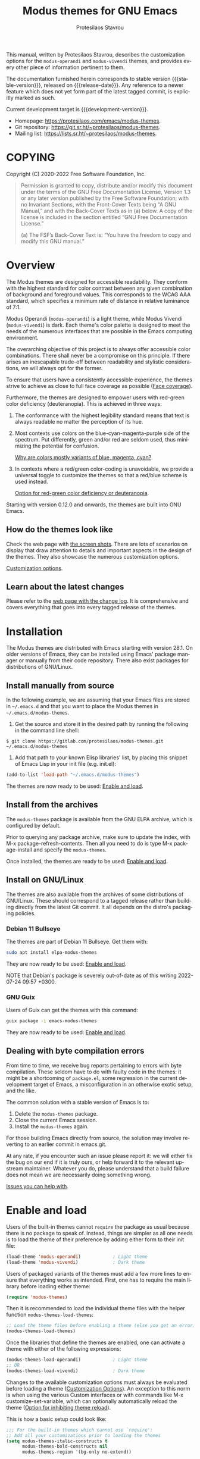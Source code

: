 #+title:                 Modus themes for GNU Emacs
#+author:                Protesilaos Stavrou
#+email:                 info@protesilaos.com
#+language:              en
#+options:               ':t toc:nil author:t email:t num:t
#+startup:               content
#+macro:                 stable-version 2.7.0
#+macro:                 release-date 2022-10-01
#+macro:                 development-version 2.8.0-dev
#+macro:                 file @@texinfo:@file{@@$1@@texinfo:}@@
#+macro:                 space @@texinfo:@: @@
#+macro:                 kbd @@texinfo:@kbd{@@$1@@texinfo:}@@
#+texinfo_filename:      modus-themes.info
#+texinfo_dir_category:  Emacs misc features
#+texinfo_dir_title:     Modus Themes: (modus-themes)
#+texinfo_dir_desc:      Elegant, highly legible and customizable themes
#+texinfo_header:        @set MAINTAINERSITE @uref{https://protesilaos.com,maintainer webpage}
#+texinfo_header:        @set MAINTAINER Protesilaos Stavrou
#+texinfo_header:        @set MAINTAINEREMAIL @email{info@protesilaos.com}
#+texinfo_header:        @set MAINTAINERCONTACT @uref{mailto:info@protesilaos.com,contact the maintainer}

#+texinfo: @insertcopying

This manual, written by Protesilaos Stavrou, describes the customization
options for the ~modus-operandi~ and ~modus-vivendi~ themes, and provides
every other piece of information pertinent to them.

The documentation furnished herein corresponds to stable version
{{{stable-version}}}, released on {{{release-date}}}.  Any reference to a newer
feature which does not yet form part of the latest tagged commit, is
explicitly marked as such.

Current development target is {{{development-version}}}.

+ Homepage: https://protesilaos.com/emacs/modus-themes.
+ Git repository: https://git.sr.ht/~protesilaos/modus-themes.
+ Mailing list: https://lists.sr.ht/~protesilaos/modus-themes.

#+toc: headlines 8 insert TOC here, with eight headline levels

* COPYING
:properties:
:copying: t
:custom_id: h:b14c3fcb-13dd-4144-9d92-2c58b3ed16d3
:end:

Copyright (C) 2020-2022  Free Software Foundation, Inc.

#+begin_quote
Permission is granted to copy, distribute and/or modify this document
under the terms of the GNU Free Documentation License, Version 1.3 or
any later version published by the Free Software Foundation; with no
Invariant Sections, with the Front-Cover Texts being “A GNU Manual,” and
with the Back-Cover Texts as in (a) below.  A copy of the license is
included in the section entitled “GNU Free Documentation License.”

(a) The FSF’s Back-Cover Text is: “You have the freedom to copy and
modify this GNU manual.”
#+end_quote

* Overview
:properties:
:custom_id: h:f0f3dbcb-602d-40cf-b918-8f929c441baf
:end:

The Modus themes are designed for accessible readability.  They conform
with the highest standard for color contrast between any given
combination of background and foreground values.  This corresponds to
the WCAG AAA standard, which specifies a minimum rate of distance in
relative luminance of 7:1.

Modus Operandi (~modus-operandi~) is a light theme, while Modus Vivendi
(~modus-vivendi~) is dark.  Each theme's color palette is designed to meet
the needs of the numerous interfaces that are possible in the Emacs
computing environment.

The overarching objective of this project is to always offer accessible
color combinations.  There shall never be a compromise on this
principle.  If there arises an inescapable trade-off between readability
and stylistic considerations, we will always opt for the former.

To ensure that users have a consistently accessible experience, the
themes strive to achieve as close to full face coverage as possible
([[#h:a9c8f29d-7f72-4b54-b74b-ddefe15d6a19][Face coverage]]).

Furthermore, the themes are designed to empower users with red-green
color deficiency (deuteranopia).  This is achieved in three ways:

1. The conformance with the highest legibility standard means that text
   is always readable no matter the perception of its hue.

2. Most contexts use colors on the blue-cyan-magenta-purple side of the
   spectrum.  Put differently, green and/or red are seldom used, thus
   minimizing the potential for confusion.

   [[#h:0b26cb47-9733-4cb1-87d9-50850cb0386e][Why are colors mostly variants of blue, magenta, cyan?]].

3. In contexts where a red/green color-coding is unavoidable, we provide
   a universal toggle to customize the themes so that a red/blue scheme
   is used instead.

   [[#h:3ed03a48-20d8-4ce7-b214-0eb7e4c79abe][Option for red-green color deficiency or deuteranopia]].

Starting with version 0.12.0 and onwards, the themes are built into GNU
Emacs.

** How do the themes look like
:properties:
:custom_id: h:69b92089-069c-4ba1-9d94-cc3415fc4f87
:end:
#+cindex: Screenshots

Check the web page with [[https://protesilaos.com/emacs/modus-themes-pictures/][the screen shots]].  There are lots of scenarios
on display that draw attention to details and important aspects in the
design of the themes.  They also showcase the numerous customization
options.

[[#h:bf1c82f2-46c7-4eb2-ad00-dd11fdd8b53f][Customization options]].

** Learn about the latest changes
:properties:
:custom_id: h:2cc37c36-6c1a-48b2-a010-1050b270ee18
:end:
#+cindex: Changelog

Please refer to the [[https://protesilaos.com/emacs/modus-themes-changelog][web page with the change log]].  It is comprehensive
and covers everything that goes into every tagged release of the themes.

* Installation
:properties:
:custom_id: h:1af85373-7f81-4c35-af25-afcef490c111
:end:

The Modus themes are distributed with Emacs starting with version 28.1.
On older versions of Emacs, they can be installed using Emacs' package
manager or manually from their code repository.  There also exist
packages for distributions of GNU/Linux.

** Install manually from source
:properties:
:custom_id: h:da3414b7-1426-46b8-8e76-47b845b76fd0
:end:

In the following example, we are assuming that your Emacs files are
stored in =~/.emacs.d= and that you want to place the Modus themes in
=~/.emacs.d/modus-themes=.

1. Get the source and store it in the desired path by running the
   following in the command line shell:

: $ git clone https://gitlab.com/protesilaos/modus-themes.git ~/.emacs.d/modus-themes

2. Add that path to your known Elisp libraries' list, by placing this
   snippet of Emacs Lisp in your init file (e.g. {{{file(init.el)}}}):

#+begin_src emacs-lisp
(add-to-list 'load-path "~/.emacs.d/modus-themes")
#+end_src

The themes are now ready to be used: [[#h:3f3c3728-1b34-437d-9d0c-b110f5b161a9][Enable and load]].

** Install from the archives
:properties:
:custom_id: h:c4b10085-149f-43e2-bd4d-347f33aee054
:end:

The ~modus-themes~ package is available from the GNU ELPA archive, which
is configured by default.

Prior to querying any package archive, make sure to update the index,
with {{{kbd(M-x package-refresh-contents)}}}.  Then all you need to do
is type {{{kbd(M-x package-install)}}} and specify the ~modus-themes~.

Once installed, the themes are ready to be used: [[#h:3f3c3728-1b34-437d-9d0c-b110f5b161a9][Enable and load]].

** Install on GNU/Linux
:properties:
:custom_id: h:da640eb1-95dd-4e86-bb4e-1027b27885f0
:end:

The themes are also available from the archives of some distributions of
GNU/Linux.  These should correspond to a tagged release rather than
building directly from the latest Git commit.  It all depends on the
distro's packaging policies.

*** Debian 11 Bullseye
:properties:
:custom_id: h:7e570360-9ee6-4bc5-8c04-9dc11418a3e4
:end:

The themes are part of Debian 11 Bullseye.  Get them with:

#+begin_src sh
sudo apt install elpa-modus-themes
#+end_src

They are now ready to be used: [[#h:3f3c3728-1b34-437d-9d0c-b110f5b161a9][Enable and load]].

NOTE that Debian's package is severely out-of-date as of this writing
2022-07-24 09:57 +0300.

*** GNU Guix
:properties:
:custom_id: h:a4ca52cd-869f-46a5-9e16-4d9665f5b88e
:end:

Users of Guix can get the themes with this command:

#+begin_src sh
guix package -i emacs-modus-themes
#+end_src

They are now ready to be used: [[#h:3f3c3728-1b34-437d-9d0c-b110f5b161a9][Enable and load]].

** Dealing with byte compilation errors
:properties:
:custom_id: h:e6268471-e847-4c9d-998f-49a83257b7f1
:end:

From time to time, we receive bug reports pertaining to errors with byte
compilation.  These seldom have to do with faulty code in the themes: it
might be a shortcoming of =package.el=, some regression in the current
development target of Emacs, a misconfiguration in an otherwise exotic
setup, and the like.

The common solution with a stable version of Emacs is to:

1. Delete the =modus-themes= package.
2. Close the current Emacs session.
3. Install the =modus-themes= again.

For those building Emacs directly from source, the solution may involve
reverting to an earlier commit in emacs.git.

At any rate, if you encounter such an issue please report it: we will
either fix the bug on our end if it is truly ours, or help forward it to
the relevant upstream maintainer.  Whatever you do, please understand
that a build failure does not mean we are necessarily doing something
wrong.

[[#h:6536c8d5-3f98-43ab-a787-b94120e735e8][Issues you can help with]].

* Enable and load
:properties:
:custom_id: h:3f3c3728-1b34-437d-9d0c-b110f5b161a9
:end:
#+findex: modus-themes-load-themes
#+findex: modus-themes-toggle
#+findex: modus-themes-load-operandi
#+findex: modus-themes-load-vivendi
#+cindex: Essential configuration
#+vindex: modus-themes-after-load-theme-hook

Users of the built-in themes cannot ~require~ the package as usual
because there is no package to speak of.  Instead, things are simpler as
all one needs is to load the theme of their preference by adding either
form to their init file:

#+begin_src emacs-lisp
(load-theme 'modus-operandi)            ; Light theme
(load-theme 'modus-vivendi)             ; Dark theme
#+end_src

Users of packaged variants of the themes must add a few more lines to
ensure that everything works as intended.  First, one has to require the
main library before loading either theme:

#+begin_src emacs-lisp
(require 'modus-themes)
#+end_src

Then it is recommended to load the individual theme files with the
helper function ~modus-themes-load-themes~:

#+begin_src emacs-lisp
;; Load the theme files before enabling a theme (else you get an error).
(modus-themes-load-themes)
#+end_src

Once the libraries that define the themes are enabled, one can activate
a theme with either of the following expressions:

#+begin_src emacs-lisp
(modus-themes-load-operandi)            ; Light theme
;; OR
(modus-themes-load-vivendi)             ; Dark theme
#+end_src

Changes to the available customization options must always be evaluated
before loading a theme ([[#h:bf1c82f2-46c7-4eb2-ad00-dd11fdd8b53f][Customization Options]]).  An exception to this
norm is when using the various Custom interfaces or with commands like
{{{kbd(M-x customize-set-variable)}}}, which can optionally
automatically reload the theme ([[#h:9001527a-4e2c-43e0-98e8-3ef72d770639][Option for inhibiting theme reload]]).

This is how a basic setup could look like:

#+begin_src emacs-lisp
;;; For the built-in themes which cannot use `require':
;; Add all your customizations prior to loading the themes
(setq modus-themes-italic-constructs t
      modus-themes-bold-constructs nil
      modus-themes-region '(bg-only no-extend))

;; Load the theme of your choice:
(load-theme 'modus-operandi) ;; OR (load-theme 'modus-vivendi)

(define-key global-map (kbd "<f5>") #'modus-themes-toggle)



;;; For packaged versions which must use `require':
(require 'modus-themes)

;; Add all your customizations prior to loading the themes
(setq modus-themes-italic-constructs t
      modus-themes-bold-constructs nil
      modus-themes-region '(bg-only no-extend))

;; Load the theme files before enabling a theme
(modus-themes-load-themes)

;; Load the theme of your choice:
(modus-themes-load-operandi) ;; OR (modus-themes-load-vivendi)

(define-key global-map (kbd "<f5>") #'modus-themes-toggle)
#+end_src

[[#h:e979734c-a9e1-4373-9365-0f2cd36107b8][Sample configuration with and without use-package]].

With those granted, bear in mind a couple of technical points on
~modus-themes-load-operandi~ and ~modus-themes-load-vivendi~, as well as
~modus-themes-toggle~ which relies on them:

1. Those functions call ~load-theme~.  Some users prefer to opt for
   ~enable-theme~ instead ([[#h:e68560b3-7fb0-42bc-a151-e015948f8a35][Differences between loading and enabling]]).

2. The functions will run the ~modus-themes-after-load-theme-hook~ as
   their final step.  This can be employed for bespoke configurations
   ([[#h:f4651d55-8c07-46aa-b52b-bed1e53463bb][Advanced customization]]).  Experienced users may not wish to rely on
   such a hook and the functions that run it: they may prefer a custom
   solution ([[#h:86f6906b-f090-46cc-9816-1fe8aeb38776][A theme-agnostic hook for theme loading]]).

** Sample configuration with and without use-package
:properties:
:custom_id: h:e979734c-a9e1-4373-9365-0f2cd36107b8
:end:
#+cindex: use-package configuration
#+cindex: sample configuration

It is common for Emacs users to rely on ~use-package~ for declaring
package configurations in their setup.  We use this as an example:

#+begin_src emacs-lisp
;;; For the built-in themes which cannot use `require':
(use-package emacs
  :init
  ;; Add all your customizations prior to loading the themes
  (setq modus-themes-italic-constructs t
        modus-themes-bold-constructs nil
        modus-themes-region '(bg-only no-extend))
  :config
  ;; Load the theme of your choice:
  (load-theme 'modus-operandi) ;; OR (load-theme 'modus-vivendi)
  :bind ("<f5>" . modus-themes-toggle))



;;; For packaged versions which must use `require':
(use-package modus-themes
  :ensure
  :init
  ;; Add all your customizations prior to loading the themes
  (setq modus-themes-italic-constructs t
        modus-themes-bold-constructs nil
        modus-themes-region '(bg-only no-extend))

  ;; Load the theme files before enabling a theme
  (modus-themes-load-themes)
  :config
  ;; Load the theme of your choice:
  (modus-themes-load-operandi) ;; OR (modus-themes-load-vivendi)
  :bind ("<f5>" . modus-themes-toggle))
#+end_src

The same without ~use-package~:

#+begin_src emacs-lisp
;;; For the built-in themes which cannot use `require':
;; Add all your customizations prior to loading the themes
(setq modus-themes-italic-constructs t
      modus-themes-bold-constructs nil
      modus-themes-region '(bg-only no-extend))

;; Load the theme of your choice:
(load-theme 'modus-operandi) ;; OR (load-theme 'modus-vivendi)

(define-key global-map (kbd "<f5>") #'modus-themes-toggle)



;;; For packaged versions which must use `require':
(require 'modus-themes)

;; Add all your customizations prior to loading the themes
(setq modus-themes-italic-constructs t
      modus-themes-bold-constructs nil
      modus-themes-region '(bg-only no-extend))

;; Load the theme files before enabling a theme
(modus-themes-load-themes)

;; Load the theme of your choice:
(modus-themes-load-operandi) ;; OR (modus-themes-load-vivendi)

(define-key global-map (kbd "<f5>") #'modus-themes-toggle)
#+end_src

[[#h:e68560b3-7fb0-42bc-a151-e015948f8a35][Differences between loading and enabling]].

Note: make sure not to customize the variable ~custom-theme-load-path~
or ~custom-theme-directory~ after the themes' package declaration.  That
will lead to failures in loading the files.  If either or both of those
variables need to be changed, their values should be defined before the
package declaration of the themes.

** Differences between loading and enabling
:properties:
:custom_id: h:e68560b3-7fb0-42bc-a151-e015948f8a35
:end:
#+cindex: load-theme VS enable-theme

The reason we recommend ~load-theme~ instead of the other option of
~enable-theme~ is that the former does a kind of "reset" on the face
specs.  It quite literally loads (or reloads) the theme.  Whereas the
latter simply puts an already loaded theme at the top of the list of
enabled items, re-using whatever state was last loaded.

As such, ~load-theme~ reads all customizations that may happen during
any given Emacs session: even after the initial setup of a theme.
Examples are calls to ~custom-set-faces~, as well as new values assigned
to the options the Modus themes provide ([[#h:bf1c82f2-46c7-4eb2-ad00-dd11fdd8b53f][Customization Options]]).

Our tests show that ~enable-theme~ does not read such variables anew, so
it might appear to the unsuspecting user that the themes are somehow
broken whenever they try to assign a new value to a customization option
or some face.

This "reset" that ~load-theme~ brings about does, however, come at the
cost of being somewhat slower than ~enable-theme~.  Users who have a
stable setup and who seldom update their variables during a given Emacs
session, are better off using something like this:

#+begin_src emacs-lisp
(require 'modus-themes)
(load-theme 'modus-operandi t t)
(load-theme 'modus-vivendi t t)

(enable-theme 'modus-operandi) ;; OR (enable-theme 'modus-vivendi)
#+end_src

[[#h:b40aca50-a3b2-4c43-be58-2c26fcd14237][Toggle themes without reloading them]].

[[#h:e979734c-a9e1-4373-9365-0f2cd36107b8][Sample configuration with and without use-package]].

With the above granted, other sections of the manual discuss how to
configure custom faces, where ~load-theme~ is expected, though
~enable-theme~ could still apply in stable setups:

[[#h:1487c631-f4fe-490d-8d58-d72ffa3bd474][Case-by-case face specs using the themes' palette]].

[[#h:51ba3547-b8c8-40d6-ba5a-4586477fd4ae][Face specs at scale using the themes' palette]].

* Customization Options
:properties:
:custom_id: h:bf1c82f2-46c7-4eb2-ad00-dd11fdd8b53f
:end:

The Modus themes are highly configurable, though they should work well
without any further tweaks.  By default, all customization options are
set to nil, unless otherwise noted in this manual.

Remember that all customization options must be evaluated before loading
a theme ([[#h:3f3c3728-1b34-437d-9d0c-b110f5b161a9][Enable and load]]).  If the theme is already active, it must be
reloaded for changes in user options to come into force.

Below is a summary of what you will learn in the subsequent sections of
this manual.

#+begin_src emacs-lisp
(setq modus-themes-italic-constructs t
      modus-themes-bold-constructs nil
      modus-themes-mixed-fonts nil
      modus-themes-subtle-line-numbers nil
      modus-themes-intense-mouseovers nil
      modus-themes-deuteranopia t
      modus-themes-tabs-accented t
      modus-themes-variable-pitch-ui nil
      modus-themes-inhibit-reload t ; only applies to `customize-set-variable' and related

      modus-themes-fringes nil ; {nil,'subtle,'intense}

      ;; Options for `modus-themes-lang-checkers' are either nil (the
      ;; default), or a list of properties that may include any of those
      ;; symbols: `straight-underline', `text-also', `background',
      ;; `intense' OR `faint'.
      modus-themes-lang-checkers nil

      ;; Options for `modus-themes-mode-line' are either nil, or a list
      ;; that can combine any of `3d' OR `moody', `borderless',
      ;; `accented', a natural number for extra padding (or a cons cell
      ;; of padding and NATNUM), and a floating point for the height of
      ;; the text relative to the base font size (or a cons cell of
      ;; height and FLOAT)
      modus-themes-mode-line '(accented borderless (padding . 4) (height . 0.9))

      ;; Same as above:
      ;; modus-themes-mode-line '(accented borderless 4 0.9)

      ;; Options for `modus-themes-markup' are either nil, or a list
      ;; that can combine any of `bold', `italic', `background',
      ;; `intense'.
      modus-themes-markup '(background italic)

      ;; Options for `modus-themes-syntax' are either nil (the default),
      ;; or a list of properties that may include any of those symbols:
      ;; `faint', `yellow-comments', `green-strings', `alt-syntax'
      modus-themes-syntax nil

      ;; Options for `modus-themes-hl-line' are either nil (the default),
      ;; or a list of properties that may include any of those symbols:
      ;; `accented', `underline', `intense'
      modus-themes-hl-line '(underline accented)

      ;; Options for `modus-themes-paren-match' are either nil (the
      ;; default), or a list of properties that may include any of those
      ;; symbols: `bold', `intense', `underline'
      modus-themes-paren-match '(bold intense)

      ;; Options for `modus-themes-links' are either nil (the default),
      ;; or a list of properties that may include any of those symbols:
      ;; `neutral-underline' OR `no-underline', `faint' OR `no-color',
      ;; `bold', `italic', `background'
      modus-themes-links '(neutral-underline background)

      ;; Options for `modus-themes-box-buttons' are either nil (the
      ;; default), or a list that can combine any of `flat', `accented',
      ;; `faint', `variable-pitch', `underline', `all-buttons', the
      ;; symbol of any font weight as listed in `modus-themes-weights',
      ;; and a floating point number (e.g. 0.9) for the height of the
      ;; button's text.
      modus-themes-box-buttons '(variable-pitch flat faint 0.9)

      ;; Options for `modus-themes-prompts' are either nil (the
      ;; default), or a list of properties that may include any of those
      ;; symbols: `background', `bold', `gray', `intense', `italic'
      modus-themes-prompts '(intense bold)

      ;; The `modus-themes-completions' is an alist that reads three
      ;; keys: `matches', `selection', `popup'.  Each accepts a nil
      ;; value (or empty list) or a list of properties that can include
      ;; any of the following (for WEIGHT read further below):
      ;;
      ;; `matches' - `background', `intense', `underline', `italic', WEIGHT
      ;; `selection' - `accented', `intense', `underline', `italic', `text-also' WEIGHT
      ;; `popup' - same as `selected'
      ;; `t' - applies to any key not explicitly referenced (check docs)
      ;;
      ;; WEIGHT is a symbol such as `semibold', `light', or anything
      ;; covered in `modus-themes-weights'.  Bold is used in the absence
      ;; of an explicit WEIGHT.
      modus-themes-completions '((matches . (extrabold))
                                 (selection . (semibold accented))
                                 (popup . (accented intense)))

      modus-themes-mail-citations nil ; {nil,'intense,'faint,'monochrome}

      ;; Options for `modus-themes-region' are either nil (the default),
      ;; or a list of properties that may include any of those symbols:
      ;; `no-extend', `bg-only', `accented'
      modus-themes-region '(bg-only no-extend)

      ;; Options for `modus-themes-diffs': nil, 'desaturated, 'bg-only
      modus-themes-diffs 'desaturated

      modus-themes-org-blocks 'gray-background ; {nil,'gray-background,'tinted-background}

      modus-themes-org-agenda ; this is an alist: read the manual or its doc string
      '((header-block . (variable-pitch 1.3))
        (header-date . (grayscale workaholic bold-today 1.1))
        (event . (accented varied))
        (scheduled . uniform)
        (habit . traffic-light))

      modus-themes-headings ; this is an alist: read the manual or its doc string
      '((1 . (overline background variable-pitch 1.3))
        (2 . (rainbow overline 1.1))
        (t . (semibold))))
#+end_src

** Option for inhibiting theme reload
:properties:
:alt_title: Custom reload theme
:description: Toggle auto-reload of the theme when setting custom variables
:custom_id: h:9001527a-4e2c-43e0-98e8-3ef72d770639
:end:
#+vindex: modus-themes-inhibit-reload

Brief: Toggle reloading of the active theme when an option is changed
through the Customize UI.

Symbol: ~modus-themes-inhibit-reload~ (=boolean= type)

Possible values:

1. ~nil~
2. ~t~ (default)

By default, customizing a theme-related user option through the Custom
interfaces or with {{{kbd(M-x customize-set-variable)}}} will not reload the
currently active Modus theme.

Enable this behavior by setting this variable to ~nil~.

Regardless of this option, the active theme must be reloaded for changes
to user options to take effect ([[#h:3f3c3728-1b34-437d-9d0c-b110f5b161a9][Enable and load]]).

** Option for red-green color deficiency or deuteranopia
:properties:
:alt_title: Deuteranopia style
:description: Toggle red/blue color-coding instead of red/green
:custom_id: h:3ed03a48-20d8-4ce7-b214-0eb7e4c79abe
:end:
#+vindex: modus-themes-deuteranopia

Brief: When non-nil use red/blue color-coding instead of red/green,
where appropriate.

Symbol: ~modus-themes-deuteranopia~ (=boolean= type)

Possible values:

1. ~nil~ (default)
2. ~t~

This is to account for red-green color deficiency, also know as
deuteranopia and variants.  It applies to all contexts where there can
be a color-coded distinction between failure or success, a to-do or done
state, a mark for deletion versus a mark for selection (e.g. in Dired),
current and lazily highlighted search matches, removed lines in diffs as
opposed to added ones, and so on.

Note that this does not change all colors throughout the active theme,
but only applies to cases that have color-coding significance.  For
example, regular code syntax highlighting is not affected.  There is no
such need because of the themes' overarching commitment to the highest
legibility standard, which ensures that text is readable regardless of
hue, as well as the predominance of colors on the
blue-cyan-magenta-purple side of the spectrum.

[[#h:0b26cb47-9733-4cb1-87d9-50850cb0386e][Why are colors mostly variants of blue, magenta, cyan?]].

** Option for more bold constructs
:properties:
:alt_title: Bold constructs
:description: Toggle bold constructs in code
:custom_id: h:b25714f6-0fbe-41f6-89b5-6912d304091e
:end:
#+vindex: modus-themes-bold-constructs

Brief: Use bold for code syntax highlighting and related.

Symbol: ~modus-themes-bold-constructs~ (=boolean= type)

Possible values:

1. ~nil~ (default)
2. ~t~

The default is to use a bold typographic weight only when it is
required.

With a non-nil value (~t~) display several syntactic constructs in bold
weight.  This concerns keywords and other important aspects of code
syntax.  It also affects certain mode line indicators and command-line
prompts.

Advanced users may also want to configure the exact attributes of the
~bold~ face.

[[#h:2793a224-2109-4f61-a106-721c57c01375][Configure bold and italic faces]].

** Option for more italic constructs
:properties:
:alt_title: Italic constructs
:description: Toggle italic font constructs in code
:custom_id: h:977c900d-0d6d-4dbb-82d9-c2aae69543d6
:end:
#+vindex: modus-themes-italic-constructs

Brief: Use italics for code syntax highlighting and related.

Symbol: ~modus-themes-italic-constructs~ (=boolean= type)

Possible values:

1. ~nil~ (default)
2. ~t~

The default is to not use slanted text forms (italics) unless it is
absolutely necessary.

With a non-nil value (~t~) choose to render more faces in italics.  This
typically affects documentation strings and code comments.

Advanced users may also want to configure the exact attributes of the
~italic~ face.

[[#h:2793a224-2109-4f61-a106-721c57c01375][Configure bold and italic faces]].

** Option for syntax highlighting
:properties:
:alt_title: Syntax styles
:description: Choose the overall aesthetic of code syntax
:custom_id: h:c119d7b2-fcd4-4e44-890e-5e25733d5e52
:end:
#+vindex: modus-themes-syntax

Brief: Set the overall style of code syntax highlighting.

Symbol: ~modus-themes-syntax~ (=choice= type, list of properties)

Possible values are expressed as a list of properties (default is ~nil~ or
an empty list).  The list can include any of the following symbols:

+ ~faint~
+ ~yellow-comments~
+ ~green-strings~
+ ~alt-syntax~

The default (a ~nil~ value or an empty list) is to use a balanced
combination of colors on the cyan-blue-magenta side of the spectrum.
There is little to no use of greens, yellows, and reds.  Comments are
gray, strings are blue colored, doc strings are a shade of cyan, while
color combinations are designed to avoid exaggerations.

The property ~faint~ fades the saturation of all applicable colors, where
that is possible or appropriate.

The property ~yellow-comments~ applies a yellow color to comments.

The property ~green-strings~ applies a green color to strings and a green
tint to doc strings.

The property ~alt-syntax~ changes the combination of colors beyond strings
and comments, so that the effective palette is broadened to provide
greater variety relative to the default.

Combinations of any of those properties are expressed as a list, like in
these examples:

#+begin_src emacs-lisp
(faint)
(green-strings yellow-comments)
(alt-syntax green-strings yellow-comments)
(faint alt-syntax green-strings yellow-comments)
#+end_src

The order in which the properties are set is not significant.

In user configuration files the form may look like this:

#+begin_src emacs-lisp
(setq modus-themes-syntax '(faint alt-syntax))
#+end_src

Independent of this variable, users may also control the use of a bold
weight or italic text: ~modus-themes-bold-constructs~ and
~modus-themes-italic-constructs~.

[[#h:b25714f6-0fbe-41f6-89b5-6912d304091e][Option for more bold constructs]].

[[#h:977c900d-0d6d-4dbb-82d9-c2aae69543d6][Option for more italic constructs]].

** Option for font mixing
:properties:
:alt_title: Mixed fonts
:description: Toggle mixing of font families
:custom_id: h:115e6c23-ee35-4a16-8cef-e2fcbb08e28b
:end:
#+vindex: modus-themes-mixed-fonts

Brief: Toggle the use of monospaced fonts for spacing-sensitive
constructs (affects font families).

Symbol: ~modus-themes-mixed-fonts~ (=boolean= type)

Possible values:

1. ~nil~ (default)
2. ~t~

When set to non-nil (~t~), configure some spacing-sensitive faces like Org
tables and code blocks to always inherit from the ~fixed-pitch~ face.
This is to ensure that certain constructs like code blocks and tables
remain monospaced even when users opt for a mode that remaps typeface
families, such as the built-in {{{kbd(M-x variable-pitch-mode)}}}.  Otherwise
the layout would appear broken, due to how spacing is done.

For a consistent experience, user may need to specify the font family of
the ~fixed-pitch~ face.

[[#h:defcf4fc-8fa8-4c29-b12e-7119582cc929][Font configurations for Org and others]].

Furthermore, users may prefer to use another package for handling mixed
typeface configurations, rather than letting the theme do it, perhaps
because a purpose-specific package has extra functionality.  Two
possible options are ~org-variable-pitch~ and ~mixed-pitch~.

** Option for links
:properties:
:alt_title: Link styles
:description: Choose among several styles, with or without underline
:custom_id: h:5808be52-361a-4d18-88fd-90129d206f9b
:end:
#+vindex: modus-themes-links

Brief: Control the style of links to web pages, files, buffers...

Symbol: ~modus-themes-links~ (=choice= type, list of properties)

Possible values are expressed as a list of properties (default is ~nil~ or
an empty list).  The list can include any of the following symbols:

+ Underline style:
  - ~neutral-underline~
  - ~no-underline~
+ Text coloration:
  - ~faint~
  - ~no-color~
+ ~bold~
+ ~italic~
+ ~background~

The default (a ~nil~ value or an empty list) is a prominent text color,
typically blue, with an underline of the same color.

For the style of the underline, a ~neutral-underline~ property turns the
color of the line into a subtle gray, while the ~no-underline~ property
removes the line altogether.  If both of those are set, the latter takes
precedence.

For text coloration, a ~faint~ property desaturates the color of the text
and the underline, unless the underline is affected by the
aforementioned properties.  While a ~no-color~ property removes the color
from the text.  If both of those are set, the latter takes precedence.

A ~bold~ property applies a heavy typographic weight to the text of the
link.

An ~italic~ property adds a slant to the link's text (italic or oblique
forms, depending on the typeface).

A ~background~ property applies a subtle tinted background color.

In case both ~no-underline~ and ~no-color~ are set, then a subtle gray
background is applied to all links.  This can still be combined with the
~bold~ and ~italic~ properties.

Combinations of any of those properties are expressed as a list,
like in these examples:

#+begin_src emacs-lisp
(faint)
(no-underline faint)
(no-color no-underline bold)
(italic bold background no-color no-underline)
#+end_src

The order in which the properties are set is not significant.

In user configuration files the form may look like this:

#+begin_src emacs-lisp
(setq modus-themes-links '(neutral-underline background))
#+end_src

The placement of the underline, meaning its proximity to the text, is
controlled by ~x-use-underline-position-properties~,
~x-underline-at-descent-line~, ~underline-minimum-offset~.  Please refer to
their documentation strings.

** Option for box buttons
:properties:
:alt_title: Box buttons
:description: Choose among several styles for buttons
:custom_id: h:8b85f711-ff40-45b0-b7fc-4727503cd2ec
:end:
#+vindex: modus-themes-box-buttons

Brief: Control the style of buttons in the Custom UI and related.

Symbol: ~modus-themes-box-buttons~ (=choice= type, list of properties)

Possible values are expressed as a list of properties (default is ~nil~ or
an empty list).  The list can include any of the following symbols:

+ ~flat~
+ ~accented~
+ ~faint~
+ ~variable-pitch~
+ ~underline~
+ A font weight, which must be supported by the underlying typeface:
  - ~thin~
  - ~ultralight~
  - ~extralight~
  - ~light~
  - ~semilight~
  - ~regular~
  - ~medium~
  - ~semibold~
  - ~bold~
  - ~heavy~
  - ~extrabold~
  - ~ultrabold~
+ A floating point as a height multiple of the default or a cons cell in
  the form of =(height . FLOAT)=
+ ~all-buttons~

The default (a nil value or an empty list) is a gray background combined
with a pseudo three-dimensional effect.

The ~flat~ property makes the button two dimensional.

The ~accented~ property changes the background from gray to an accent
color.

The ~faint~ property reduces the overall coloration.

The ~variable-pitch~ property applies a proportionately spaced typeface
to the button~s text.

[[#h:defcf4fc-8fa8-4c29-b12e-7119582cc929][Font configurations for Org and others]].

The ~underline~ property draws a line below the affected text and
removes whatever box effect.  This is optimal when Emacs runs inside a
terminal emulator ([[#h:fbb5e254-afd6-4313-bb05-93b3b4f67358][More accurate colors in terminal emulators]]).  If
~flat~ and ~underline~ are defined together, the latter takes
precedence.

The symbol of a weight attribute adjusts the font of the button
accordingly, such as ~light~, ~semibold~, etc.  Valid symbols are
defined in the variable ~modus-themes-weights~.

[[#h:2793a224-2109-4f61-a106-721c57c01375][Configure bold and italic faces]].

A number, expressed as a floating point (e.g. =0.9=), adjusts the height
of the button's text to that many times the base font size.  The default
height is the same as =1.0=, though it need not be explicitly stated.
Instead of a floating point, an acceptable value can be in the form of a
cons cell like =(height . FLOAT)= or =(height FLOAT)=, where FLOAT is
the given number.

The ~all-buttons~ property extends the box button effect (or the
aforementioned properties) to the faces of the generic widget library.
By default, those do not look like the buttons of the Custom UI as they
are ordinary text wrapped in square brackets.

Combinations of any of those properties are expressed as a list,
like in these examples:

#+begin_src emacs-lisp
(flat)
(variable-pitch flat)
(variable-pitch flat semibold 0.9)
(variable-pitch flat semibold (height 0.9)) ; same as above
(variable-pitch flat semibold (height . 0.9)) ; same as above
#+end_src

The order in which the properties are set is not significant.

In user configuration files the form may look like this:

#+begin_src emacs-lisp
(setq modus-themes-box-buttons '(variable-pitch flat 0.9))
#+end_src

** Option for command prompt styles
:properties:
:alt_title: Command prompts
:description: Choose among plain, subtle, or intense prompts
:custom_id: h:db5a9a7c-2928-4a28-b0f0-6f2b9bd52ba1
:end:
#+vindex: modus-themes-prompts

Brief: Control the style of command prompts (e.g. minibuffer, shell, IRC
clients).

Symbol: ~modus-themes-prompts~ (=choice= type, list of properties)

Possible values are expressed as a list of properties (default is ~nil~ or
an empty list).  The list can include any of the following symbols:

+ ~background~
+ ~bold~
+ ~gray~
+ ~intense~
+ ~italic~

The default (a ~nil~ value or an empty list) means to only use a subtle
accented foreground color.

The property ~background~ applies a background color to the prompt's text.
By default, this is a subtle accented value.

The property ~intense~ makes the foreground color more prominent.  If the
~background~ property is also set, it amplifies the value of the
background as well.

The property ~gray~ changes the prompt's colors to grayscale.  This
affects the foreground and, if the ~background~ property is also set, the
background.  Its effect is subtle, unless it is combined with the
~intense~ property.

The property ~bold~ makes the text use a bold typographic weight.
Similarly, ~italic~ adds a slant to the font's forms (italic or oblique
forms, depending on the typeface).

Combinations of any of those properties are expressed as a list, like in
these examples:

#+begin_src emacs-lisp
(intense)
(bold intense)
(intense bold gray)
(intense background gray bold)
#+end_src

The order in which the properties are set is not significant.

In user configuration files the form may look like this:

#+begin_src emacs-lisp
(setq modus-themes-prompts '(background gray))
#+end_src

** Option for mode line presentation
:properties:
:alt_title: Mode line
:description: Choose among several styles, with or without borders
:custom_id: h:27943af6-d950-42d0-bc23-106e43f50a24
:end:
#+vindex: modus-themes-mode-line

Brief: Control the style of the mode lines.

Symbol: ~modus-themes-mode-line~ (=choice= type, list of properties)

Possible values, which can be expressed as a list of combinations of box
effect, color, and border visibility:

+ Overall style:
  - ~3d~
  - ~moody~
+ ~accented~
+ ~borderless~
+ A natural number > 1 for extra padding or a cons cell in the form of
  ~(padding . NATNUM)~.
+ A floating point to set the height of the mode line's text.  It can
  also be a cons cell in the form of ~(height . FLOAT)~.

The default (a nil value or an empty list) is a two-dimensional
rectangle with a border around it.  The active and the inactive mode
lines use different shades of grayscale values for the background,
foreground, border.

The ~3d~ property applies a three-dimensional effect to the active mode
line.  The inactive mode lines remain two-dimensional and are toned down
a bit, relative to the default style.

The ~moody~ property optimizes the mode line for use with the library of
the same name (hereinafter referred to as 'Moody').  In practice, it
removes the box effect and replaces it with underline and overline
properties.  It also tones down the inactive mode lines.  Despite its
intended purpose, this option can also be used without the Moody library
(please consult the themes' manual on this point for more details).  If
both ~3d~ and ~moody~ properties are set, the latter takes precedence.

The ~borderless~ property removes the color of the borders.  It does not
actually remove the borders, but only makes their color the same as the
background, effectively creating some padding.

The ~accented~ property ensures that the active mode line uses a colored
background instead of the standard shade of gray.

A positive integer (natural number or natnum) applies a padding effect
of NATNUM pixels at the boundaries of the mode lines.  The default value
is 1 and does not need to be specified explicitly.  The padding has no
effect when the ~moody~ property is also used, because Moody already
applies its own tweaks.  To ensure that the underline is placed at the
bottom of the mode line, set ~x-underline-at-descent-line~ to non-nil
(this is not needed when the ~borderless~ property is also set).  For
users on Emacs 29, the ~x-use-underline-position-properties~ variable must
also be set to nil.

The padding can also be expressed as a cons cell in the form of
=(padding . NATNUM)= or =(padding NATNUM)= where the key is constant and
NATNUM is the desired natural number.

A floating point applies an adjusted height to the mode line's text as a
multiple of the main font size.  The default rate is 1.0 and does not
need to be specified.  Apart from a floating point, the height may also
be expressed as a cons cell in the form of =(height . FLOAT)= or
=(height FLOAT)= where the key is constant and the FLOAT is the desired
number.

Combinations of any of those properties are expressed as a list, like in
these examples:

#+begin_src emacs-lisp
(accented)
(borderless 3d)
(moody accented borderless)
#+end_src

Same as above, using the padding and height as an example (these
all yield the same result):

#+begin_src emacs-lisp
(accented borderless 4 0.9)
(accented borderless (padding . 4) (height . 0.9))
(accented borderless (padding 4) (height 0.9))
#+end_src

The order in which the properties are set is not significant.

In user configuration files the form may look like this:

#+begin_src emacs-lisp
(setq modus-themes-mode-line '(borderless accented))
#+end_src

Note that Moody does not expose any faces that the themes could style
directly.  Instead it re-purposes existing ones to render its tabs and
ribbons.  As such, there may be cases where the contrast ratio falls
below the 7:1 target that the themes conform with (WCAG AAA).  To hedge
against this, we configure a fallback foreground for the ~moody~ property,
which will come into effect when the background of the mode line changes
to something less accessible, such as Moody ribbons (read the doc string
of ~set-face-attribute~, specifically ~:distant-foreground~).  This fallback
is activated when Emacs determines that the background and foreground of
the given construct are too close to each other in terms of color
distance.  In practice, users will need to experiment with the variable
~face-near-same-color-threshold~ to trigger the effect.  We find that a
value of =45000= shall suffice, contrary to the default =30000=.  Though for
the combinations that involve the ~accented~ and ~moody~ properties, as
mentioned above, that should be raised up to =70000=.  Do not set it too
high, because it has the adverse effect of always overriding the default
colors (which have been carefully designed to be highly accessible).

Furthermore, because Moody expects an underline and overline instead of
a box style, it is strongly advised to set ~x-underline-at-descent-line~
to a non-nil value.

Finally, note that various packages which heavily modify the mode line,
such as =doom-modeline=, =nano-modeline=, =powerline=, =spaceline= may not look
as intended with all possible combinations of this user option.

** Option for accented background in tab interfaces
:properties:
:alt_title: Tab style
:description: Toggle accented background for tabs
:custom_id: h:27cef8f5-dc4e-4c93-ba41-b899e650d936
:end:
#+vindex: modus-themes-tabs-accented

Brief: Toggle accent colors for tabbed interfaces.

Symbol: ~modus-themes-tabs-accented~ (=boolean= type)

Possible values:

+ ~nil~ (default)
+ ~t~

By default, all tab interfaces use backgrounds which are shades of gray.
When this option is set to non-nil, the backgrounds become colorful.

This affects the built-in ~tab-bar-mode~ and ~tab-line-mode~, as well as the
Centaur tabs package.

** Option for completion framework aesthetics
:properties:
:alt_title: Completion UIs
:description: Choose among several styles for completion UIs
:custom_id: h:f1c20c02-7b34-4c35-9c65-99170efb2882
:end:
#+vindex: modus-themes-completions

Brief: Set the overall style of completion framework interfaces.

Symbol: ~modus-themes-completions~ (=alist= type properties)

This affects Company, Corfu, Flx, Helm, Icomplete/Fido, Ido, Ivy,
Orderless, Selectrum, Vertico.  The value is an alist that takes the
form of a =(key . properties)= combination.  Here is a sample, followed
by a description of the particularities:

#+begin_src emacs-lisp
(setq modus-themes-completions
      '((matches . (extrabold background intense))
        (selection . (semibold accented intense))
        (popup . (accented))))
#+end_src

The ~matches~ key refers to the highlighted characters that correspond
to the user's input.  By default (nil or an empty list), they have a
bold weight and a colored foreground.  The list of properties may
include any of the following symbols regardless of the order they may
appear in:

- ~background~ to add a background color;

- ~intense~ to increase the overall coloration (also amplifies
  the ~background~, if present);

- ~underline~ to draw a line below the characters;

- ~italic~ to use a slanted font (italic or oblique forms);

- The symbol of a font weight attribute such as ~light~, ~semibold~, et
  cetera.  Valid symbols are defined in the ~modus-themes-weights~
  variable.  The absence of a weight means that bold will be used.

The ~selection~ key applies to the current line or currently matched
candidate, depending on the specifics of the User Interface.  By default
(nil or an empty list), it has a subtle gray background, a bold weight,
and the base foreground value for the text. The list of properties it
accepts is as follows (order is not significant):

- ~accented~ to make the background colorful instead of gray;

- ~text-also~ to apply extra color to the text of the selected line;

- ~intense~ to increase the overall coloration;

- ~underline~ to draw a line below the characters;

- ~italic~ to use a slanted font (italic or oblique forms);

- The symbol of a font weight attribute such as ~light~, ~semibold~, et
  cetera.  Valid symbols are defined in the ~modus-themes-weights~
  variable.  The absence of a weight means that bold will be used.

The ~popup~ key takes the same values as ~selection~.

Apart from specifying each key separately, a fallback list is accepted.
This is only useful when the desired aesthetic is the same across all
keys that are not explicitly referenced.  For example, this:

#+begin_src emacs-lisp
(setq modus-themes-completions
      '((t . (extrabold intense))))
#+end_src

Is the same as:

#+begin_src emacs-lisp
(setq modus-themes-completions
      '((matches . (extrabold intense))
        (selection . (extrabold intense))
        (popup . (extrabold intense))))
#+end_src

In the case of the fallback, any property that does not apply to the
corresponding key is simply ignored (~matches~ does not have ~accented~
and ~text-also~, while ~selection~ and ~popup~ do not have
~background~).

A concise expression of those associations can be written as follows,
where the ~car~ is always the key and the ~cdr~ is the list of
properties (whatever order they may appear in):

#+begin_src emacs-lisp
(setq modus-themes-completions
      '((matches extrabold background intense)
        (selection semibold accented intense)
        (popup accented)))
#+end_src

[[#h:2793a224-2109-4f61-a106-721c57c01375][Configure bold and italic faces]].

Also refer to the Orderless documentation for its intersection with
Company (if you choose to use those in tandem).

** Option for mail citations
:properties:
:alt_title: Mail citations
:description: Choose among colorful, desaturated, monochrome citations
:custom_id: h:5a12765d-0ba0-4a75-ab11-e35d3bbb317d
:end:
#+vindex: modus-themes-mail-citations

Brief: Set the overall style of citations/quotes when composing
emails.

Symbol: ~modus-themes-mail-citations~ (=choice= type)

Possible values:

1. ~nil~ (default)
2. ~intense~
3. ~faint~
4. ~monochrome~

By default (a nil value) citations are styled with contrasting hues to
denote their depth.  Colors are easy to tell apart because they
complement each other, but they otherwise are not very prominent.

Option ~intense~ is similar to the default in terms of using contrasting
and complementary hues, but applies more saturated colors.

Option ~faint~ maintains the same color-based distinction between citation
levels though the colors it uses have subtle differences between them.

Option ~monochrome~ turns all quotes into a shade of gray.

Whatever the value assigned to this variable, citations in emails are
controlled by typographic elements or indentation, which the themes do
not touch.

** Option for fringe visibility
:properties:
:alt_title: Fringes
:description: Choose among invisible, subtle, or intense fringe styles
:custom_id: h:1983c3fc-74f6-44f3-b917-967c403bebae
:end:
#+vindex: modus-themes-fringes

Brief: Control the overall coloration of the fringes.

Symbol: ~modus-themes-fringes~ (=choice= type)

Possible values:

1. ~nil~ (default)
2. ~subtle~
3. ~intense~

When the value is nil, do not apply a distinct background color.

With a value of ~subtle~ use a gray background color that is
visible yet close to the main buffer background color.

With ~intense~ use a more pronounced gray background color.

** Option for language checkers
:properties:
:alt_title: Language checkers
:description: Control the style of language checkers/linters
:custom_id: h:4b13743a-8ebf-4d2c-a043-cceba10b1eb4
:end:
#+vindex: modus-themes-lang-checkers

Brief: Control the style of in-buffer warnings and errors produced by
spell checkers, code linters, and the like.

Symbol: ~modus-themes-lang-checkers~ (=choice= type, list of properties)

Possible values are expressed as a list of properties (default is ~nil~ or
an empty list).  The list can include any of the following symbols:

+ ~straight-underline~
+ ~text-also~
+ ~background~
+ Overall coloration:
  - ~intense~
  - ~faint~

The default (a ~nil~ value or an empty list) applies a color-coded
underline to the affected text, while it leaves the original foreground
intact.  If the display spec of Emacs has support for it, the
underline's style is that of a wave, otherwise it is a straight line.

The property ~straight-underline~ ensures that the underline under the
affected text is always drawn as a straight line.

The property ~text-also~ applies the same color of the underline to the
affected text.

The property ~background~ adds a color-coded background.

The property ~intense~ amplifies the applicable colors if ~background~
and/or ~text-also~ are set.  If ~intense~ is set on its own, then it implies
~text-also~.

The property ~faint~ uses nuanced colors for the underline and for the
foreground when ~text-also~ is included.  If both ~faint~ and ~intense~ are
specified, the former takes precedence.

Combinations of any of those properties can be expressed in a list, as
in those examples:

#+begin_src emacs-lisp
(background)
(straight-underline intense)
(background text-also straight-underline)
#+end_src

The order in which the properties are set is not significant.

In user configuration files the form may look like this:

#+begin_src emacs-lisp
(setq modus-themes-lang-checkers '(text-also background))
#+end_src

NOTE: The placement of the straight underline, though not the wave
style, is controlled by the built-in variables ~underline-minimum-offset~,
~x-underline-at-descent-line~, ~x-use-underline-position-properties~.

To disable fringe indicators for Flymake or Flycheck, refer to variables
~flymake-fringe-indicator-position~ and ~flycheck-indication-mode~,
respectively.

** Option for line highlighting
:properties:
:alt_title: Line highlighting
:description: Choose style of current line (hl-line-mode)
:custom_id: h:1dba1cfe-d079-4c13-a810-f768e8789177
:end:
#+vindex: modus-themes-hl-line

Brief: Control the style of the current line of ~hl-line-mode~.

Symbol: ~modus-themes-hl-line~ (=choice= type, list of properties)

Possible values are expressed as a list of properties (default is ~nil~ or
an empty list).  The list can include any of the following symbols:

+ ~accented~
+ ~intense~
+ ~underline~

The default (a ~nil~ value or an empty list) is a subtle gray background
color.

The property ~accented~ changes the background to a colored variant.

An ~underline~ property draws a line below the highlighted area.  Its
color is similar to the background, so gray by default or an accent
color when ~accented~ is also set.

An ~intense~ property amplifies the colors in use, which may be both the
background and the underline.

Combinations of any of those properties are expressed as a list, like in
these examples:

#+begin_src emacs-lisp
(intense)
(underline intense)
(accented intense underline)
#+end_src

The order in which the properties are set is not significant.

In user configuration files the form may look like this:

#+begin_src emacs-lisp
(setq modus-themes-hl-line '(underline accented))
#+end_src

Set ~x-underline-at-descent-line~ to a non-nil value for better results
with underlines.

This style affects several packages that enable ~hl-line-mode~, such as
=elfeed=, =notmuch=, and =mu4e=.

[ Also check the =lin= package on GNU ELPA (by the author of the
  modus-themes) for a stylistic enhancement to ~hl-line-mode~. ]

** Option for line numbers
:properties:
:alt_title: Line numbers
:description: Toggle subtle style for line numbers
:custom_id: h:8c4a6230-2e43-4aa2-a631-3b7179392e09
:end:
#+vindex: modus-themes-subtle-line-numbers

Brief: Toggle subtle line numbers.

Symbol: ~modus-themes-subtle-line-numbers~ (=boolean= type)

Possible value:

1. ~nil~ (default)
2. ~t~

The default style for ~display-line-numbers-mode~ and its global variant
is to apply a subtle gray background to the line numbers.  The current
line has a more pronounced background and foreground combination to
bring more attention to itself.

Similarly, the faces for ~display-line-numbers-major-tick~ and its
counterpart ~display-line-numbers-minor-tick~ use appropriate styles that
involve a bespoke background and foreground combination.

With a non-nil value (~t~), line numbers have no background of their own.
Instead they retain the primary background of the theme, blending with
the rest of the buffer.  Foreground values for all relevant faces are
updated to accommodate this aesthetic.

** Option for mouseover effects
:properties:
:alt_title: Mouse hover effects
:description: Toggle intense style for mouseover highlights
:custom_id: h:9b869620-fcc5-4b5f-9ab8-225d73b7f22f
:end:
#+vindex: modus-themes-intense-mouseovers

Brief: Toggle intense mouse hover effects.

Symbol: ~modus-themes-intense-mouseovers~ (=boolean= type)

Possible value:

1. ~nil~ (default)
2. ~t~

By default all mouseover effects apply a highlight with a subtle colored
background.  When non-nil, these have a more pronounced effect.

Note that this affects the generic ~highlight~ which, strictly speaking,
is not limited to mouse usage.

** Option for markup style in Org and others
:properties:
:alt_title: Markup
:description: Choose style for markup in Org and others
:custom_id: h:9d9a4e64-99ac-4018-8f66-3051b9c43fd7
:end:
#+vindex: modus-themes-markup

Brief: Choose style of markup in Org, Markdown, and others (affects
constructs such as Org's ==verbatim== and =~code~=).

Symbol: ~modus-themes-markup~ (=boolean= type)

Possible values are expressed as a list of properties (default is ~nil~ or
an empty list).  The list can include any of the following symbols:

1. ~bold~
2. ~italic~
3. ~background~
4. ~intense~

The ~italic~ property applies a typographic slant (italics).

The ~bold~ property applies a heavier typographic weight.

[[#h:2793a224-2109-4f61-a106-721c57c01375][Configure bold and italic faces]].

The ~background~ property adds a background color.  The background is a
shade of gray, unless the ~intense~ property is also set.

The ~intense~ property amplifies the existing coloration.  When
~background~ is used, the background color is enhanced as well and
becomes tinted instead of being gray.

Combinations of any of those properties are expressed as a list,
like in these examples:

#+begin_src emacs-lisp
(bold)
(bold italic)
(bold italic intense)
(bold italic intense background)
#+end_src

The order in which the properties are set is not significant.

In user configuration files the form may look like this:

#+begin_src emacs-lisp
(setq modus-themes-markup '(bold italic))
#+end_src

Also check the variables ~org-hide-emphasis-markers~,
~org-hide-macro-markers~.

** Option for parenthesis matching
:properties:
:alt_title: Matching parentheses
:description: Choose between various styles for matching delimiters/parentheses
:custom_id: h:e66a7e4d-a512-4bc7-9f86-fbbb5923bf37
:end:
#+vindex: modus-themes-paren-match

Brief: Control the style of matching delimiters produced by
~show-paren-mode~.

Symbol: ~modus-themes-paren-match~ (=choice= type, list of properties)

Possible values are expressed as a list of properties (default is ~nil~ or
an empty list).  The list can include any of the following symbols:

+ ~bold~
+ ~intense~
+ ~underline~

The default (a ~nil~ value or an empty list) is a subtle background color.

The ~bold~ property adds a bold weight to the characters of the matching
delimiters.

The ~intense~ property applies a more prominent background color to the
delimiters.

The ~underline~ property draws a straight line under the affected text.

Combinations of any of those properties are expressed as a list, like in
these examples:

#+begin_src emacs-lisp
(bold)
(underline intense)
(bold intense underline)
#+end_src

The order in which the properties are set is not significant.

In user configuration files the form may look like this:

#+begin_src emacs-lisp
(setq modus-themes-paren-match '(bold intense))
#+end_src

This customization variable affects the built-in ~show-paren-mode~ and the
=smartparens= package.

** Option for active region
:properties:
:alt_title: Active region
:description: Choose between various styles for the active region
:custom_id: h:60798063-b4ad-45ea-b9a7-ff7b5c0ab74c
:end:
#+vindex: modus-themes-region

Brief: Control the style of the region.

Symbol: ~modus-themes-region~ (=choice= type, list of properties)

Possible values are expressed as a list of properties (default is ~nil~ or
an empty list).  The list can include any of the following symbols:

+ ~no-extend~
+ ~bg-only~
+ ~accented~

The default (a ~nil~ value or an empty list) is a prominent gray
background that overrides all foreground colors in the area it
encompasses.  Its reach extends to the edge of the window.

The ~no-extend~ property limits the region to the end of the line, so that
it does not reach the edge of the window.

The ~bg-only~ property makes the region's background color more subtle to
allow the underlying text to retain its foreground colors.

The ~accented~ property applies a more colorful background to the region.

Combinations of any of those properties are expressed as a list, like in
these examples:

#+begin_src emacs-lisp
(no-extend)
(bg-only accented)
(accented bg-only no-extend)
#+end_src

The order in which the properties are set is not significant.

In user configuration files the form may look like this:

#+begin_src emacs-lisp
(setq modus-themes-region '(bg-only no-extend))
#+end_src

** Option for diff buffer looks
:properties:
:alt_title: Diffs
:description: Choose among intense, desaturated, or background-only diffs
:custom_id: h:ea7ac54f-5827-49bd-b09f-62424b3b6427
:end:
#+vindex: modus-themes-diffs

Brief: Set the overall style of diffs.

Symbol: ~modus-themes-diffs~ (=choice= type)

Possible values:

1. ~nil~ (default)
2. ~desaturated~
3. ~bg-only~

The default (~nil~) uses fairly intense color combinations for diffs, by
applying prominently colored backgrounds, with appropriately tinted
foregrounds.

Option ~desaturated~ follows the same principles as with the default
(~nil~), though it tones down all relevant colors.

Option ~bg-only~ applies a background but does not override the text's
foreground.  This makes it suitable for a non-nil value passed to
~diff-font-lock-syntax~ (note: Magit does not support syntax highlighting
in diffs---last checked on 2021-12-02).

When the user option ~modus-themes-deuteranopia~ is non-nil, all diffs
will use a red/blue color-coding system instead of the standard
red/green.  Other stylistic changes are made in the interest of
optimizing for such a use-case.

[[#h:3ed03a48-20d8-4ce7-b214-0eb7e4c79abe][Option for red-green color deficiency or deuteranopia]].

In versions before =2.0.0= there was an option for foreground-only diffs.
This is no longer supported at the theme level because there are cases
where the perceived contrast and overall contextuality were not good
enough although the applied colors were technically above the 7:1
contrast threshold.

[[#h:e2aed9eb-5e1e-45ec-bbd7-bc4faeab3236][Diffs with only the foreground]].

[[#h:b0b31802-0216-427e-b071-1a47adcfe608][Ediff without diff color-coding]].

** Option for org-mode block styles
:properties:
:alt_title: Org mode blocks
:description: Choose among plain, gray, or tinted backgrounds
:custom_id: h:b7e328c0-3034-4db7-9cdf-d5ba12081ca2
:end:
#+vindex: modus-themes-org-blocks

Brief: Set the overall style of Org code blocks, quotes, and the like.

Symbol: ~modus-themes-org-blocks~ (=choice= type)

Possible values:

1. ~nil~ (default)
2. ~gray-background~ (value ~grayscale~ exists for backward compatibility)
3. ~tinted-background~ (value ~rainbow~ exists for backward compatibility)

Nil (the default) means that the block has no background of its own: it
uses the one that applies to the rest of the buffer.  In this case, the
delimiter lines have a gray color for their text, making them look
exactly like all other Org properties.

Option ~gray-background~ applies a subtle gray background to the block's
contents.  It also affects the begin and end lines of the block as they
get another shade of gray as their background, which differentiates them
from the contents of the block.  All background colors extend to the
edge of the window, giving the area a rectangular, "blocky"
presentation.

Option ~tinted-background~ uses a slightly colored background for the
contents of the block.  The exact color will depend on the programming
language and is controlled by the variable ~org-src-block-faces~ (refer to
the theme's source code for the current association list).  For this to
take effect, the Org buffer needs to be restarted with ~org-mode-restart~.
In this scenario, it may be better to inhibit the extension of the
delimiter lines' background to the edge of the window because Org does
not provide a mechanism to update their colors depending on the contents
of the block.  Disable the extension of such backgrounds by setting
~org-fontify-whole-block-delimiter-line~ to nil.

Code blocks use their major mode's colors only when the variable
~org-src-fontify-natively~ is non-nil.  While quote/verse blocks require
setting ~org-fontify-quote-and-verse-blocks~ to a non-nil value.

[[#h:f44cc6e3-b0f1-4a5e-8a90-9e48fa557b50][Update Org block delimiter fontification]].

Older versions of the themes provided options ~grayscale~ (or ~greyscale~)
and ~rainbow~.  Those will continue to work as they are aliases for
~gray-background~ and ~tinted-background~, respectively.

** Option for Org agenda constructs
:properties:
:alt_title: Org agenda
:description: Control each element in the presentation of the agenda
:custom_id: h:68f481bc-5904-4725-a3e6-d7ecfa7c3dbc
:end:
#+vindex: modus-themes-org-agenda

Brief: Control the style of the Org agenda.  Multiple parameters are
available, each with its own options.

Symbol: ~modus-themes-org-agenda~ (=alist= type, multiple styles)

This is an alist that accepts a =(key . value)= combination.  Some values
are specified as a list.  Here is a sample, followed by a description of
all possible combinations:

#+begin_src emacs-lisp
(setq modus-themes-org-agenda
      '((header-block . (variable-pitch 1.5))
        (header-date . (grayscale workaholic bold-today 1.2))
        (event . (accented italic varied))
        (scheduled . uniform)
        (habit . traffic-light)))
#+end_src

A ~header-block~ key applies to elements that concern the headings which
demarcate blocks in the structure of the agenda.  By default (a ~nil~
value) those are rendered in a bold typographic weight, plus a height
that is slightly taller than the default font size.  Acceptable values
come in the form of a list that can include either or both of those
properties:

- ~variable-pitch~ to use a proportionately spaced typeface;

- A number as a floating point (e.g. 1.5) to set the height of the text
  to that many times the default font height.  A float of 1.0 or the
  symbol ~no-scale~ have the same effect of making the font the same
  height as the rest of the buffer.  When neither a number nor
  `no-scale' are present, the default is a small increase in height (a
  value of 1.15).

  Instead of a floating point, an acceptable value can be in the form of
  a cons cell like =(height . FLOAT)= or =(height FLOAT)=, where FLOAT
  is the given number.

- The symbol of a weight attribute adjusts the font of the heading
  accordingly, such as ~light~, ~semibold~, etc.  Valid symbols are
  defined in the variable ~modus-themes-weights~.  The absence of a
  weight means that bold will be used by virtue of inheriting the ~bold~
  face.

[[#h:2793a224-2109-4f61-a106-721c57c01375][Configure bold and italic faces]].

In case both a number and ~no-scale~ are in the list, the latter takes
precedence.  If two numbers are specified, the first one is applied.

Example usage:

#+begin_src emacs-lisp
(header-block . nil)
(header-block . (1.5))
(header-block . (no-scale))
(header-block . (variable-pitch 1.5))
(header-block . (variable-pitch 1.5 semibold))
#+end_src

A ~header-date~ key covers date headings.  Dates use only a foreground
color by default (a ~nil~ value), with weekdays and weekends having a
slight difference in hueness.  The current date has an added gray
background.  This key accepts a list of values that can include any of
the following properties:

- ~grayscale~ to make weekdays use the main foreground color and
  weekends a more subtle gray;

- ~workaholic~ to make weekdays and weekends look the same in
  terms of color;

- ~bold-today~ to apply a bold typographic weight to the current
  date;

- ~bold-all~ to render all date headings in a bold weight;

- ~underline-today~ applies an underline to the current date while
  removing the background it has by default;

- A number as a floating point (e.g. 1.2) to set the height of the text
  to that many times the default font height.  The default is the same
  as the base font height (the equivalent of 1.0).  Instead of a
  floating point, an acceptable value can be in the form of a cons cell
  like =(height . FLOAT)= or =(height FLOAT)=, where FLOAT is the given
  number.

For example:

#+begin_src emacs-lisp
(header-date . nil)
(header-date . (workaholic))
(header-date . (grayscale bold-all))
(header-date . (grayscale workaholic))
(header-date . (grayscale workaholic bold-today))
(header-date . (grayscale workaholic bold-today scale-heading))
#+end_src

An ~event~ key covers (i) headings with a plain time stamp that are
shown on the agenda, also known as events, (ii) entries imported from
the diary, and (iii) other items that derive from a symbolic expression
or sexp (phases of the moon, holidays, etc.).  By default all those look
the same and have a subtle foreground color (the default is a nil value
or an empty list).  This key accepts a list of properties.  Those are:

- ~accented~ applies an accent value to the event's foreground,
  replacing the original gray.  It makes all entries stand out more.
- ~italic~ adds a slant to the font's forms (italic or oblique forms,
  depending on the typeface).
- ~varied~ differentiates between events with a plain time stamp and
  entries that are generated from either the diary or a symbolic
  expression.  It generally puts more emphasis on events.  When ~varied~
  is combined with ~accented~, it makes only events use an accent color,
  while diary/sexp entries retain their original subtle foreground.
  When ~varied~ is used in tandem with ~italic~, it applies a slant only
  to diary and sexp entries, not events.  And when ~varied~ is the sole
  property passed to the ~event~ key, it has the same meaning as the
  list (italic varied).  The combination of ~varied~, ~accented~,
  ~italic~ covers all of the aforementioned cases.

For example:

#+begin_src emacs-lisp
(event . nil)
(event . (italic))
(event . (accented italic))
(event . (accented italic varied))
#+end_src

A ~scheduled~ key applies to tasks with a scheduled date.  By default (a
~nil~ value), those use varying shades of yellow to denote (i) a past or
current date and (ii) a future date.  Valid values are symbols:

- nil (default);
- ~uniform~ to make all scheduled dates the same color;
- ~rainbow~ to use contrasting colors for past, present, future
  scheduled dates.

For example:

#+begin_src emacs-lisp
(scheduled . nil)
(scheduled . uniform)
(scheduled . rainbow)
#+end_src

A ~habit~ key applies to the ~org-habit~ graph.  All possible value are
passed as a symbol.  Those are:

- The default (~nil~) is meant to conform with the original aesthetic of
  ~org-habit~.  It employs all four color codes that correspond to the
  org-habit states---clear, ready, alert, and overdue---while
  distinguishing between their present and future variants.  This
  results in a total of eight colors in use: red, yellow, green, blue,
  in tinted and shaded versions.  They cover the full set of information
  provided by the ~org-habit~ consistency graph.
- ~simplified~ is like the default except that it removes the dichotomy
  between current and future variants by applying uniform color-coded
  values.  It applies a total of four colors: red, yellow, green, blue.
  They produce a simplified consistency graph that is more legible (or
  less busy) than the default.  The intent is to shift focus towards the
  distinction between the four states of a habit task, rather than each
  state's present/future outlook.
- ~traffic-light~ further reduces the available colors to red, yellow, and
  green.  As in ~simplified~, present and future variants appear
  uniformly, but differently from it, the ~clear~ state is rendered in a
  green hue, instead of the original blue.  This is meant to capture the
  use-case where a habit task being too early is less important than it
  being too late.  The difference between ready and clear states is
  attenuated by painting both of them using shades of green.  This
  option thus highlights the alert and overdue states.
- When ~modus-themes-deuteranopia~ is non-nil the exact style of the habit
  graph adapts to the needs of users with red-green color deficiency by
  substituting every instance of green with blue or cyan (depending on
  the specifics).

[[#h:3ed03a48-20d8-4ce7-b214-0eb7e4c79abe][Option for red-green color deficiency or deuteranopia]].

For example:

#+begin_src emacs-lisp
(habit . nil)
(habit . simplified)
(habit . traffic-light)
#+end_src

Putting it all together, the alist can look like this:

#+begin_src emacs-lisp
'((header-block . (1.5 variable-pitch))
  (header-date . (grayscale workaholic bold-today))
  (event . (accented varied))
  (scheduled . uniform)
  (habit . traffic-light))

;; Or else:
(setq modus-themes-org-agenda
      '((header-block . (1.5 variable-pitch))
        (header-date . (grayscale workaholic bold-today))
        (event . (accented varied))
        (scheduled . uniform)
        (habit . traffic-light)))
#+end_src

** Option for the headings' overall style
:properties:
:alt_title: Heading styles
:description: Choose among several styles, also per heading level
:custom_id: h:271eff19-97aa-4090-9415-a6463c2f9ae1
:end:
#+vindex: modus-themes-headings

Brief: Heading styles with optional list of values for levels 0-8.

Symbol: ~modus-themes-headings~ (=alist= type, multiple properties)

This is an alist that accepts a =(key . list-of-values)= combination.
The key is either a number, representing the heading's level (0-8) or t,
which pertains to the fallback style.

Level 0 is a special heading: it is used for what counts as a document
title or equivalent, such as the =#+title= construct we find in Org
files.  Levels 1-8 are regular headings.

The list of values covers symbols that refer to properties, as described
below.  Here is a complete sample, followed by a presentation of all
available properties:

#+begin_src emacs-lisp
(setq modus-themes-headings
      '((1 . (background overline variable-pitch 1.5))
        (2 . (overline rainbow 1.3))
        (3 . (overline 1.1))
        (t . (monochrome))))
#+end_src

Properties:

+ ~rainbow~
+ ~overline~
+ ~background~
+ ~monochrome~
+ A font weight, which must be supported by the underlying typeface:
  - ~thin~
  - ~ultralight~
  - ~extralight~
  - ~light~
  - ~semilight~
  - ~regular~
  - ~medium~
  - ~semibold~
  - ~bold~
  - ~heavy~
  - ~extrabold~
  - ~ultrabold~
+ ~no-bold~ (deprecated alias of a ~regular~ weight)
+ A floating point as a height multiple of the default or a cons cell in
  the form of =(height . FLOAT)=.

By default (a ~nil~ value for this variable), all headings have a bold
typographic weight and use a desaturated text color.

A ~rainbow~ property makes the text color more saturated.

An ~overline~ property draws a line above the area of the heading.

A ~background~ property adds a subtle tinted color to the background of
the heading.

A ~monochrome~ property makes the heading the same as the base color,
which is that of the ~default~ face's foreground.  When ~background~ is also
set, ~monochrome~ changes its color to gray.  If both ~monochrome~ and
~rainbow~ are set, the former takes precedence.

A ~variable-pitch~ property changes the font family of the heading to that
of the ~variable-pitch~ face (normally a proportionately spaced typeface).

The symbol of a weight attribute adjusts the font of the heading
accordingly, such as ~light~, ~semibold~, etc.  Valid symbols are
defined in the variable ~modus-themes-weights~.  The absence of a weight
means that bold will be used by virtue of inheriting the ~bold~ face.
For backward compatibility, the ~no-bold~ value is accepted, though
users are encouraged to specify a ~regular~ weight instead.

[[#h:2793a224-2109-4f61-a106-721c57c01375][Configure bold and italic faces]].

A number, expressed as a floating point (e.g. 1.5), adjusts the height
of the heading to that many times the base font size.  The default
height is the same as 1.0, though it need not be explicitly stated.
Instead of a floating point, an acceptable value can be in the form of a
cons cell like =(height . FLOAT)= or =(height FLOAT)=, where FLOAT is
the given number.

Combinations of any of those properties are expressed as a list, like in
these examples:

#+begin_src emacs-lisp
(semibold)
(rainbow background)
(overline monochrome semibold 1.3)
(overline monochrome semibold (height 1.3)) ; same as above
(overline monochrome semibold (height . 1.3)) ; same as above
#+end_src

The order in which the properties are set is not significant.

In user configuration files the form may look like this:

#+begin_src emacs-lisp
(setq modus-themes-headings
      '((1 . (background overline rainbow 1.5))
        (2 . (background overline 1.3))
        (t . (overline semibold))))
#+end_src

When defining the styles per heading level, it is possible to pass a
non-nil value (~t~) instead of a list of properties.  This will retain the
original aesthetic for that level.  For example:

#+begin_src emacs-lisp
(setq modus-themes-headings
      '((1 . t)           ; keep the default style
        (2 . (background overline))
        (t . (rainbow)))) ; style for all other headings

(setq modus-themes-headings
      '((1 . (background overline))
        (2 . (rainbow semibold))
        (t . t))) ; default style for all other levels
#+end_src

For Org users, the extent of the heading depends on the variable
~org-fontify-whole-heading-line~.  This affects the ~overline~ and
~background~ properties.  Depending on the version of Org, there may be
others, such as ~org-fontify-done-headline~.

** Option for variable-pitch font in UI elements
:properties:
:alt_title: UI typeface
:description: Toggle the use of variable-pitch across the User Interface
:custom_id: h:16cf666c-5e65-424c-a855-7ea8a4a1fcac
:end:
#+vindex: modus-themes-variable-pitch-ui

Brief: Toggle the use of proportionately spaced (~variable-pitch~) fonts
in the User Interface.

Symbol: ~modus-themes-variable-pitch-ui~ (=boolean= type)

Possible values:

1. ~nil~ (default)
2. ~t~

This option concerns User Interface elements that are under the direct
control of Emacs.  In particular: the mode line, header line, tab bar,
and tab line.

The default is to use the same font as the rest of Emacs, which usually
is a monospaced family.

With a non-nil value (~t~) apply a proportionately spaced typeface.  This
is done by assigning the ~variable-pitch~ face to the relevant items.

[[#h:defcf4fc-8fa8-4c29-b12e-7119582cc929][Font configurations for Org and others]].

* Advanced customization
:properties:
:custom_id: h:f4651d55-8c07-46aa-b52b-bed1e53463bb
:end:

Unlike the predefined customization options which follow a clear pattern
of allowing the user to quickly specify their preference, the themes
also provide a more flexible, albeit difficult, mechanism to control
things with precision ([[#h:bf1c82f2-46c7-4eb2-ad00-dd11fdd8b53f][Customization Options]]).

This section is of interest only to users who are prepared to maintain
their own local tweaks and who are willing to deal with any possible
incompatibilities between versioned releases of the themes.  As such,
they are labeled as "do-it-yourself" or "DIY".

** More accurate colors in terminal emulators
:PROPERTIES:
:CUSTOM_ID: h:fbb5e254-afd6-4313-bb05-93b3b4f67358
:END:
#+cindex: Color accuracy of terminal emulators

[ This is based on partial information.  Please help verify and/or
  expand these findings. ]

The graphical version of Emacs can reproduce color values accurately.
Whereas things get more tricky when Emacs is used in a terminal
emulator, because the terminals' own capabilities determine the number
of colors that may be displayed: the Modus themes don't look as good in
that case.

There is, however, a way to instruct supported terminal emulators to use
more accurate colors.  In a shell prompt type =toe -a | grep direct= to
get a list of relevant terminfo entries.  There should be items such as
=xterm-direct=, =alacritty-direct=, =kitty-direct=.  Once you find the one
that corresponds to your terminal, call Emacs with an environment
variable like =TERM=xterm-direct=.  Example that can be adapted to shell
aliases:

: TERM=xterm-direct emacsclient -nw

Another example that can be bound to a key:

: TERM=xterm-direct uxterm -e emacsclient -nw

** Range of color with terminal emulators
:PROPERTIES:
:CUSTOM_ID: h:6b8211b0-d11b-4c00-9543-4685ec3b742f
:END:
#+cindex: Pure white and pure black in terminal emulators

[ This is based on partial information.  Please help verify and/or
  expand these findings. ]

When Emacs runs in a non-windowed session its color reproduction
capacity is framed or determined by the underlying terminal emulator
([[#h:fbb5e254-afd6-4313-bb05-93b3b4f67358][More accurate colors in terminal emulators]]).  Emacs cannot produce a
color that lies outside the range of what the terminal's color palette
renders possible.

This is immediately noticeable when the terminal's first 16 codes do not
include a pure black value for the =termcol0= entry and a pure white for
=termcol15=.  Emacs cannot set the correct background (white for
~modus-operandi~; black for ~modus-vivendi~) or foreground (inverse of
the background).  It thus falls back to the closest approximation, which
seldom is appropriate for the purposes of the Modus themes.

In such a case, the user is expected to update their terminal's color
palette such as by adapting these resources:

#+begin_src emacs-lisp
! Theme: modus-operandi
! Description: XTerm port of modus-operandi (Modus themes for GNU Emacs)
! Author: Protesilaos Stavrou, <https://protesilaos.com>
xterm*background: #ffffff
xterm*foreground: #000000
xterm*color0:     #000000
xterm*color1:     #a60000
xterm*color2:     #005e00
xterm*color3:     #813e00
xterm*color4:     #0031a9
xterm*color5:     #721045
xterm*color6:     #00538b
xterm*color7:     #bfbfbf
xterm*color8:     #595959
xterm*color9:     #972500
xterm*color10:    #315b00
xterm*color11:    #70480f
xterm*color12:    #2544bb
xterm*color13:    #5317ac
xterm*color14:    #005a5f
xterm*color15:    #ffffff

! Theme: modus-vivendi
! Description: XTerm port of modus-vivendi (Modus themes for GNU Emacs)
! Author: Protesilaos Stavrou, <https://protesilaos.com>
xterm*background: #000000
xterm*foreground: #ffffff
xterm*color0:     #000000
xterm*color1:     #ff8059
xterm*color2:     #44bc44
xterm*color3:     #d0bc00
xterm*color4:     #2fafff
xterm*color5:     #feacd0
xterm*color6:     #00d3d0
xterm*color7:     #bfbfbf
xterm*color8:     #595959
xterm*color9:     #ef8b50
xterm*color10:    #70b900
xterm*color11:    #c0c530
xterm*color12:    #79a8ff
xterm*color13:    #b6a0ff
xterm*color14:    #6ae4b9
xterm*color15:    #ffffff
#+end_src

** Visualize the active Modus theme's palette
:properties:
:custom_id: h:f4d4b71b-2ca5-4c3d-b0b4-9bfd7aa7fb4d
:end:
#+findex: modus-themes-list-colors
#+findex: modus-themes-list-colors-current
#+cindex: Preview color values

The command ~modus-themes-list-colors~ prompts for a choice between
=modus-operandi= and =modus-vivendi= to produce a help buffer that shows a
preview of each variable in the given theme's color palette.  The
command ~modus-themes-list-colors-current~ skips the prompt, using the
current Modus theme.

Each row shows a foreground and background coloration using the
underlying value it references.  For example a line with =#a60000= (a
shade of red) will show red text followed by a stripe with that same
color as a backdrop.

The name of the buffer describes the given Modus theme.  It is thus
called =*modus-operandi-list-colors*= or =*modus-vivendi-list-colors*=.

** Per-theme customization settings
:properties:
:custom_id: h:a897b302-8e10-4a26-beab-3caaee1e1193
:end:

If you prefer to maintain different customization options between the
two themes, it is best you write your own functions that first set those
options and then load the relevant theme.  The following code does
exactly that by simply differentiating the two themes on the choice of
bold constructs in code syntax (enabled for one, disabled for the
other).

#+begin_src emacs-lisp
(defun my-demo-modus-operandi ()
  (interactive)
  (setq modus-themes-bold-constructs t) ; ENABLE bold
  (modus-themes-load-operandi))

(defun my-demo-modus-vivendi ()
  (interactive)
  (setq modus-themes-bold-constructs nil) ; DISABLE bold
  (modus-themes-load-vivendi))

(defun my-demo-modus-themes-toggle ()
  (if (eq (car custom-enabled-themes) 'modus-operandi)
      (my-demo-modus-vivendi)
    (my-demo-modus-operandi)))
#+end_src

Then assign ~my-demo-modus-themes-toggle~ to a key instead of the
equivalent the themes provide.

For a more elaborate design, it is better to inspect the source code of
~modus-themes-toggle~ and relevant functions.

** Case-by-case face specs using the themes' palette
:properties:
:custom_id: h:1487c631-f4fe-490d-8d58-d72ffa3bd474
:end:
#+findex: modus-themes-color
#+findex: modus-themes-color-alts
#+cindex: Extracting individual colors

This section is about tweaking individual faces.  If you plan to do
things at scale, consult the next section: [[#h:51ba3547-b8c8-40d6-ba5a-4586477fd4ae][Set multiple faces]].

We already covered in previous sections how to toggle between the themes
and how to configure options prior to loading.  We also explained that
some of the functions made available to users will fire up a hook that
can be used to pass tweaks in the post-theme-load phase.

Now assume you wish to change a single face, say, the ~cursor~.  And you
would like to get the standard "blue" color value of the active Modus
theme, whether it is Modus Operandi or Modus Vivendi.  To do that, you
can use the ~modus-themes-color~ function.  It accepts a symbol that is
associated with a color in ~modus-themes-operandi-colors~ and
~modus-themes-vivendi-colors~.  Like this:

#+begin_src emacs-lisp
(modus-themes-color 'blue)
#+end_src

The function always extracts the color value of the active Modus theme.

#+begin_src emacs-lisp
(progn
  (load-theme 'modus-operandi t)
  (modus-themes-color 'blue))           ; "#0031a9" for `modus-operandi'

(progn
  (load-theme 'modus-vivendi t)
  (modus-themes-color 'blue))           ; "#2fafff" for `modus-vivendi'
#+end_src

Do {{{kbd(C-h v)}}} on the aforementioned variables to check all the available
symbols that can be passed to this function.  Or simply invoke the
command ~modus-themes-list-colors~ to produce a buffer with a preview of
each entry in the palette.

[[#h:f4d4b71b-2ca5-4c3d-b0b4-9bfd7aa7fb4d][Visualize the active Modus theme's palette]].

With that granted, let us expand the example to actually change the
~cursor~ face's background property.  We employ the built-in function of
~set-face-attribute~:

#+begin_src emacs-lisp
(set-face-attribute 'cursor nil :background (modus-themes-color 'blue))
#+end_src

If you evaluate this form, your cursor will become blue.  But if you
change themes, such as with ~modus-themes-toggle~, your edits will be
lost, because the newly loaded theme will override the ~:background~
attribute you had assigned to that face.

For such changes to persist, we need to make them after loading the
theme.  So we rely on ~modus-themes-after-load-theme-hook~, which gets
called from ~modus-themes-load-operandi~, ~modus-themes-load-vivendi~, as
well as the command ~modus-themes-toggle~.  Here is a sample function that
tweaks two faces and then gets added to the hook:

#+begin_src emacs-lisp
(defun my-modus-themes-custom-faces ()
  (set-face-attribute 'cursor nil :background (modus-themes-color 'blue))
  (set-face-attribute 'font-lock-type-face nil :foreground (modus-themes-color 'magenta-alt)))

(add-hook 'modus-themes-after-load-theme-hook #'my-modus-themes-custom-faces)
#+end_src

[[#h:86f6906b-f090-46cc-9816-1fe8aeb38776][A theme-agnostic hook for theme loading]].

Using this principle, it is possible to override the styles of faces
without having to find color values for each case.

Another application is to control the precise weight for bold
constructs.  This is particularly useful if your typeface has several
variants such as "heavy", "extrabold", "semibold".  All you have to do
is edit the ~bold~ face.  For example:

#+begin_src emacs-lisp
(set-face-attribute 'bold nil :weight 'semibold)
#+end_src

Remember to use the custom function and hook combo we demonstrated
above.  Because the themes do not hard-wire a specific weight, this
simple form is enough to change the weight of all bold constructs
throughout the interface.

Finally, there are cases where you want to tweak colors though wish to
apply different ones to each theme, say, a blue hue for Modus Operandi
and a shade of red for Modus Vivendi.  To this end, we provide
~modus-themes-color-alts~ as a convenience function to save you from the
trouble of writing separate wrappers for each theme.  It still returns a
single value by querying either of ~modus-themes-operandi-colors~ and
~modus-themes-vivendi-colors~, only here you pass the two keys you want,
first for ~modus-operandi~ then ~modus-vivendi~.

Take the previous example with the ~cursor~ face:

#+begin_src emacs-lisp
;; Blue for `modus-operandi' and red for `modus-vivendi'
(set-face-attribute 'cursor nil :background (modus-themes-color-alts 'blue 'red))
#+end_src

** Face specs at scale using the themes' palette
:properties:
:custom_id: h:51ba3547-b8c8-40d6-ba5a-4586477fd4ae
:end:
#+findex: modus-themes-with-colors
#+cindex: Extracting colors en masse

The examples here are for large scale operations.  For simple, one-off
tweaks, you may prefer the approach documented in the previous section
([[#h:1487c631-f4fe-490d-8d58-d72ffa3bd474][Case-by-case face specs using the themes' palette]]).

The ~modus-themes-with-colors~ macro lets you retrieve multiple color
values by employing the backquote/backtick and comma notation.  The
values are stored in the alists ~modus-themes-operandi-colors~ and
~modus-themes-vivendi-colors~, while the macro always queries that of the
active Modus theme (preview the current palette with the command
~modus-themes-list-colors~).

[[#h:f4d4b71b-2ca5-4c3d-b0b4-9bfd7aa7fb4d][Visualize the active Modus theme's palette]].

Here is an abstract example that just returns a list of color values
while ~modus-operandi~ is enabled:

#+begin_src emacs-lisp
(modus-themes-with-colors
  (list fg-main
        blue-faint
        magenta
        magenta-alt-other
        cyan-alt-other
        fg-special-cold
        blue-alt
        magenta-faint
        cyan
        fg-main
        green-faint
        red-alt-faint
        blue-alt-faint
        fg-special-warm
        cyan-alt
        blue))
;; =>
;; ("#000000" "#002f88" "#721045" "#5317ac"
;;  "#005a5f" "#093060" "#2544bb" "#752f50"
;;  "#00538b" "#000000" "#104410" "#702f00"
;;  "#003f78" "#5d3026" "#30517f" "#0031a9")
#+end_src

Getting a list of colors may have its applications, though what you are
most likely interested in is how to use those variables to configure
several faces at once.  To do so we can rely on the built-in
~custom-set-faces~ function, which sets face specifications for the
special ~user~ theme.  That "theme" gets applied on top of regular themes
like ~modus-operandi~ and ~modus-vivendi~.

This is how it works:

#+begin_src emacs-lisp
(modus-themes-with-colors
  (custom-set-faces
   `(cursor ((,class :background ,blue)))
   `(mode-line ((,class :background ,yellow-nuanced-bg
                        :foreground ,yellow-nuanced-fg)))
   `(mode-line-inactive ((,class :background ,blue-nuanced-bg
                                 :foreground ,blue-nuanced-fg)))))
#+end_src

The above snippet will immediately refashion the faces it names once it
is evaluated.  However, if you switch between the Modus themes, say,
from ~modus-operandi~ to ~modus-vivendi~, the colors will not get updated to
match those of the new theme.  To make things work across the themes, we
need to employ the same technique we discussed in the previous section,
namely, to pass our changes at the post-theme-load phase via a hook.

The themes provide the ~modus-themes-after-load-theme-hook~, which gets
called from ~modus-themes-load-operandi~, ~modus-themes-load-vivendi~, as
well as the command ~modus-themes-toggle~.  With this knowledge, you can
wrap the macro in a function and then assign that function to the hook.
Thus:

#+begin_src emacs-lisp
(defun my-modus-themes-custom-faces ()
  (modus-themes-with-colors
    (custom-set-faces
     `(cursor ((,class :background ,blue)))
     `(mode-line ((,class :background ,yellow-nuanced-bg
                          :foreground ,yellow-nuanced-fg)))
     `(mode-line-inactive ((,class :background ,blue-nuanced-bg
                                   :foreground ,blue-nuanced-fg))))))

(add-hook 'modus-themes-after-load-theme-hook #'my-modus-themes-custom-faces)
#+end_src

[[#h:86f6906b-f090-46cc-9816-1fe8aeb38776][A theme-agnostic hook for theme loading]].

To discover the faces defined by all loaded libraries, you may do
{{{kbd(M-x list-faces-display)}}}.  Be warned that when you ~:inherit~ a face
you are introducing an implicit dependency, so try to avoid doing so for
libraries other than the built-in {{{file(faces.el)}}} (or at least understand
that things may break if you inherit from a yet-to-be-loaded face).

Also bear in mind that these examples are meant to work with the Modus
themes.  If you are cycling between multiple themes you may encounter
unforeseen issues, such as the colors of the Modus themes being applied
to a non-Modus item.

Finally, note that you can still use other functions where those make
sense.  For example, the ~modus-themes-color-alts~ that was discussed in
the previous section.  Adapt the above example like this:

#+begin_src emacs-lisp
...
(modus-themes-with-colors
  (custom-set-faces
   `(cursor ((,class :background ,(modus-themes-color-alts 'blue 'green))))
   ...))
#+end_src

** Remap face with local value
:properties:
:custom_id: h:7a93cb6f-4eca-4d56-a85c-9dcd813d6b0f
:end:
#+cindex: Remapping faces

There are cases where we need to change the buffer-local attributes of a
face.  This might be because we have our own minor mode that re-uses a
face for a particular purpose, such as a line selection tool that
activates ~hl-line-mode~, but we wish to keep it distinct from other
buffers.  This is where ~face-remap-add-relative~ can be applied and may
be combined with ~modus-themes-with-colors~ to deliver consistent results.

[[#h:51ba3547-b8c8-40d6-ba5a-4586477fd4ae][Face specs at scale using the themes' palette]].

In this example we will write a simple interactive function that adjusts
the background color of the ~region~ face.  This is the sample code:

#+begin_src emacs-lisp
(defvar my-rainbow-region-colors
  (modus-themes-with-colors
    `((red . ,red-subtle-bg)
      (green . ,green-subtle-bg)
      (yellow . ,yellow-subtle-bg)
      (blue . ,blue-subtle-bg)
      (magenta . ,magenta-subtle-bg)
      (cyan . ,cyan-subtle-bg)))
  "Sample list of color values for `my-rainbow-region'.")

(defun my-rainbow-region (color)
  "Remap buffer-local attribute of `region' using COLOR."
  (interactive
   (list
    (completing-read "Pick a color: " my-rainbow-region-colors)))
  (face-remap-add-relative
   'region
   `( :background ,(alist-get (intern color) my-rainbow-region-colors)
      :foreground ,(face-attribute 'default :foreground))))
#+end_src

When ~my-rainbow-region~ is called interactively, it prompts for a color
to use.  The list of candidates is drawn from the car of each
association in ~my-rainbow-region-colors~ (so "red", "green", etc.).

To extend this principle, we may write wrapper functions that pass a
color directly.  Those can be useful in tandem with hooks.  Consider
this example:

#+begin_src emacs-lisp
(defun my-rainbow-region-magenta ()
  (my-rainbow-region 'magenta))

(add-hook 'diff-mode-hook #'my-rainbow-region-magenta)
#+end_src

Whenever we enter a ~diff-mode~ buffer, we now get a magenta-colored
region.

Perhaps you may wish to generalize those findings in to a set of
functions that also accept an arbitrary face.  We shall leave the
experimentation up to you.

** Cycle through arbitrary colors
:properties:
:custom_id: h:77dc4a30-b96a-4849-85a8-fee3c2995305
:end:
#+cindex: Cycle colors

Users may opt to customize individual faces of the themes to accommodate
their particular needs.  One such case is with the color intensity of
comments, specifically the foreground of ~font-lock-comment-face~.  The
Modus themes set that to a readable value, in accordance with their
accessibility objective, though users may prefer to lower the overall
contrast on an on-demand basis.

One way to achieve this is to design a command that cycles through three
distinct levels of intensity, though the following can be adapted to any
kind of cyclic behavior, such as to switch between red, green, and blue.

In the following example, we employ the ~modus-themes-color~ function
which reads a symbol that represents an entry in the active theme's
color palette ([[#h:1487c631-f4fe-490d-8d58-d72ffa3bd474][Case-by-case face specs using the themes' palette]]).
Those are stored in ~my-modus-themes-comment-colors~.

#+begin_src emacs-lisp
(defvar my-modus-themes-comment-colors
  ;; We are abusing the palette here, as those colors have their own
  ;; purpose in the palette, so please ignore the semantics of their
  ;; names.
  '((low . bg-region)
    (medium . bg-tab-inactive-alt)
    (high . fg-alt))
  "Alist of levels of intensity mapped to color palette entries.
The entries are found in `modus-themes-operandi-colors' or
`modus-themes-vivendi-colors'.")

(defvar my-modus-themes--adjust-comment-color-state nil
  "The cyclic state of `my-modus-themes-adjust-comment-color'.
For internal use.")

(defun my-modus-themes--comment-foreground (degree state)
  "Set `font-lock-comment-face' foreground.
Use `my-modus-themes-comment-colors' to extract the color value
for each level of intensity.

This is complementary to `my-modus-themes-adjust-comment-color'."
  (let ((palette-colors my-modus-themes-comment-colors))
    (set-face-foreground
     'font-lock-comment-face
     (modus-themes-color (alist-get degree palette-colors)))
    (setq my-modus-themes--adjust-comment-color-state state)
    (message "Comments are set to %s contrast" degree)))

(defun my-modus-themes-adjust-comment-color ()
  "Cycle through levels of intensity for comments.
The levels are determined by `my-modus-themes-comment-colors'."
  (interactive)
  (pcase my-modus-themes--adjust-comment-color-state
    ('nil
     (my-modus-themes--comment-foreground 'low 1))
    (1
     (my-modus-themes--comment-foreground 'medium 2))
    (_
     (my-modus-themes--comment-foreground 'high nil))))
#+end_src

With the above, {{{kbd(M-x my-modus-themes-adjust-comment-color)}}} will cycle
through the three levels of intensity that have been specified.

Another approach is to not read from the active theme's color palette
and instead provide explicit color values, either in hexadecimal RGB
notation (like =#123456=) or as the names that are displayed in the output
of {{{kbd(M-x list-colors-display)}}}.  In this case, the alist with the
colors will have to account for the active theme, so as to set the
appropriate colors.  While this introduces a bit more complexity, it
ultimately offers greater flexibility on the choice of colors for such a
niche functionality (so there is no need to abuse the palette of the
active Modus theme):

#+begin_src emacs-lisp
(defvar my-modus-themes-comment-colors
  '((light . ((low . "gray75")
              (medium . "gray50")
              (high . "#505050")))      ; the default for `modus-operandi'

    (dark . ((low . "gray25")
             (medium . "gray50")
             (high . "#a8a8a8"))))      ; the default for `modus-vivendi'
  "Alist of levels of intensity mapped to color values.
For such colors, consult the command `list-colors-display'.  Pass
the name of a color or its hex value.")

(defvar my-modus-themes--adjust-comment-color-state nil
  "The cyclic state of `my-modus-themes-adjust-comment-color'.
For internal use.")

(defun my-modus-themes--comment-foreground (degree state)
    "Set `font-lock-comment-face' foreground.
Use `my-modus-themes-comment-colors' to extract the color value
for each level of intensity.

This is complementary to `my-modus-themes-adjust-comment-color'."
  (let* ((colors my-modus-themes-comment-colors)
         (levels (pcase (car custom-enabled-themes)
                   ('modus-operandi (alist-get 'light colors))
                   ('modus-vivendi (alist-get 'dark colors)))))
    (set-face-foreground
     'font-lock-comment-face
     (alist-get degree levels))
    (setq my-modus-themes--adjust-comment-color-state state)
    (message "Comments are set to %s contrast" degree)))

(defun my-modus-themes-adjust-comment-color ()
  "Cycle through levels of intensity for comments.
The levels are determined by `my-modus-themes-comment-colors'."
  (interactive)
  (pcase my-modus-themes--adjust-comment-color-state
    ('nil
     (my-modus-themes--comment-foreground 'low 1))
    (1
     (my-modus-themes--comment-foreground 'medium 2))
    (_
     (my-modus-themes--comment-foreground 'high nil))))
#+end_src

The effect of the above configurations on ~font-lock-comment-face~ is
global.  To make it buffer-local, one must tweak the code to employ the
function ~face-remap-add-relative~ ([[#h:7a93cb6f-4eca-4d56-a85c-9dcd813d6b0f][Remap face with local value]]).

So this form in ~my-modus-themes--comment-foreground~:

#+begin_src emacs-lisp
;; example 1
(...
 (set-face-foreground
  'font-lock-comment-face
  (modus-themes-color (alist-get degree palette-colors)))
 ...)

;; example 2
(...
 (set-face-foreground
  'font-lock-comment-face
  (alist-get degree levels))
 ...)
#+end_src

Must become this:

#+begin_src emacs-lisp
;; example 1
(...
 (face-remap-add-relative
  'font-lock-comment-face
  `(:foreground ,(modus-themes-color (alist-get degree palette-colors))))
 ...)

;; example 2
(...
 (face-remap-add-relative
  'font-lock-comment-face
  `(:foreground ,(alist-get degree levels)))
 ...)
#+end_src

** Override colors
:properties:
:custom_id: h:307d95dd-8dbd-4ece-a543-10ae86f155a6
:end:
#+vindex: modus-themes-operandi-color-overrides
#+vindex: modus-themes-vivendi-color-overrides
#+cindex: Change a theme's colors

The themes provide a mechanism for overriding their color values.  This
is controlled by the variables ~modus-themes-operandi-color-overrides~ and
~modus-themes-vivendi-color-overrides~, which are alists that should
mirror a subset of the associations in ~modus-themes-operandi-colors~ and
~modus-themes-vivendi-colors~ respectively.  As with all customizations,
overriding must be done before loading the affected theme.

[[#h:f4d4b71b-2ca5-4c3d-b0b4-9bfd7aa7fb4d][Visualize the active Modus theme's palette]].

Let us approach the present topic one step at a time.  Here is a
simplified excerpt of the default palette for Modus Operandi with some
basic background values that apply to buffers and the mode line
(remember to inspect the actual value to find out all the associations
that can be overridden):

#+begin_src emacs-lisp
(defconst modus-themes-operandi-colors
  '((bg-main . "#ffffff")
    (bg-dim . "#f8f8f8")
    (bg-alt . "#f0f0f0")
    (bg-active . "#d7d7d7")
    (bg-inactive . "#efefef")))
#+end_src

As one can tell, we bind a key to a hexadecimal RGB color value.  Now
say we wish to override those specific values and have our changes
propagate to all faces that use those keys.  We could write something
like this, which adds a subtle ochre tint:

#+begin_src emacs-lisp
(setq modus-themes-operandi-color-overrides
      '((bg-main . "#fefcf4")
        (bg-dim . "#faf6ef")
        (bg-alt . "#f7efe5")
        (bg-active . "#e8dfd1")
        (bg-inactive . "#f6ece5")))
#+end_src

Once this is evaluated, any subsequent loading of ~modus-operandi~ will
use those values instead of the defaults.  No further intervention is
required.

To reset the changes, we apply this and reload the theme:

#+begin_src emacs-lisp
(setq modus-themes-operandi-color-overrides nil)
#+end_src

Users who wish to leverage such a mechanism can opt to implement it
on-demand by means of a global minor mode.  The following snippet covers
both themes and expands to some more assosiations in the palette:

#+begin_src emacs-lisp
(define-minor-mode my-modus-themes-tinted
  "Tweak some Modus themes colors."
  :init-value nil
  :global t
  (if my-modus-themes-tinted
      (setq modus-themes-operandi-color-overrides
            '((bg-main . "#fefcf4")
              (bg-dim . "#faf6ef")
              (bg-alt . "#f7efe5")
              (bg-hl-line . "#f4f0e3")
              (bg-active . "#e8dfd1")
              (bg-inactive . "#f6ece5")
              (bg-region . "#c6bab1")
              (bg-header . "#ede3e0")
              (bg-tab-active . "#fdf6eb")
              (bg-tab-inactive . "#c8bab8"))
            modus-themes-vivendi-color-overrides
            '((bg-main . "#100b17")
              (bg-dim . "#161129")
              (bg-alt . "#181732")
              (bg-hl-line . "#191628")
              (bg-active . "#282e46")
              (bg-inactive . "#1a1e39")
              (bg-region . "#393a53")
              (bg-header . "#202037")
              (bg-tab-active . "#120f18")
              (bg-tab-inactive . "#3a3a5a")))
    (setq modus-themes-operandi-color-overrides nil
          modus-themes-vivendi-color-overrides nil)))
#+end_src

A more neutral style for ~modus-themes-operandi-color-overrides~ can
look like this:

#+begin_src emacs-lisp
'((bg-main . "#f7f7f7")
  (bg-dim . "#f2f2f2")
  (bg-alt . "#e8e8e8")
  (bg-hl-line . "#eaeaef")
  (bg-active . "#e0e0e0")
  (bg-inactive . "#e6e6e6")
  (bg-region . "#b5b5b5")
  (bg-header . "#e4e4e4")
  (bg-tab-active . "#f5f5f5")
  (bg-tab-inactive . "#c0c0c0"))
#+end_src

With those in place, one can use {{{kbd(M-x my-modus-themes-tinted)}}}
and then load the Modus theme of their choice.  The new palette subset
will come into effect: subtle ochre tints (or shades of gray) for Modus
Operandi and night sky blue shades for Modus Vivendi.  Switching between
the two themes, such as with {{{kbd(M-x modus-themes-toggle)}}} will
also use the overrides.

Given that this is a user-level customization, one is free to implement
whatever color values they desire, even if the possible combinations
fall below the minimum 7:1 contrast ratio that governs the design of the
themes (the WCAG AAA legibility standard).  Alternatively, this can also
be done programmatically ([[#h:4589acdc-2505-41fc-9f5e-699cfc45ab00][Override color saturation]]).

The above are expanded into a fully fledged derivative elsewhere in this
document ([[#h:736c0ff5-8c9c-4565-82cf-989e57d07d4a][Override colors completely]]).

For manual interventions it is advised to inspect the source code of
~modus-themes-operandi-colors~ and ~modus-themes-vivendi-colors~ for the
inline commentary: it explains what the intended use of each palette
subset is.

Furthermore, users may benefit from the ~modus-themes-contrast~ function
that we provide: [[#h:02e25930-e71a-493d-828a-8907fc80f874][test color combinations]].  It measures the contrast
ratio between two color values, so it can help in overriding the palette
(or a subset thereof) without making the end result inaccessible.

** Override color saturation
:properties:
:custom_id: h:4589acdc-2505-41fc-9f5e-699cfc45ab00
:end:
#+cindex: Change a theme's color saturation

In the previous section we documented how one can override color values
manually ([[#h:307d95dd-8dbd-4ece-a543-10ae86f155a6][Override colors]]).  Here we use a programmatic approach which
leverages the built-in ~color-saturate-name~ function to adjust the
saturation of all color values used by the active Modus theme.  Our goal
is to prepare a counterpart of the active theme's palette that holds
modified color values, adjusted for a percent change in saturation.  A
positive number amplifies the effect, while a negative one will move
towards a grayscale spectrum.

We start with a function that can be either called from Lisp or invoked
interactively.  In the former scenario, we pass to it the rate of change
we want.  While in the latter, a minibuffer prompt asks for a number to
apply the desired effect.  In either case, we intend to assign anew the
value of ~modus-themes-operandi-color-overrides~ (light theme) and the
same for ~modus-themes-vivendi-color-overrides~ (dark theme).

#+begin_src emacs-lisp
(defun my-modus-themes-saturate (percent)
  "Saturate current Modus theme palette overrides by PERCENT."
  (interactive
   (list (read-number "Saturation by percent: ")))
  (let* ((theme (modus-themes--current-theme))
         (palette (pcase theme
                    ('modus-operandi modus-themes-operandi-colors)
                    ('modus-vivendi modus-themes-vivendi-colors)
                    (_ (error "No Modus theme is active"))))
         (overrides (pcase theme
                      ('modus-operandi 'modus-themes-operandi-color-overrides)
                      ('modus-vivendi 'modus-themes-vivendi-color-overrides)
                      (_ (error "No Modus theme is active")))))
    (let (name cons colors)
      (dolist (cons palette)
        (setq name (color-saturate-name (cdr cons) percent))
        (setq name (format "%s" name))
        (setq cons `(,(car cons) . ,name))
        (push cons colors))
      (set overrides colors))
    (pcase theme
      ('modus-operandi (modus-themes-load-operandi))
      ('modus-vivendi (modus-themes-load-vivendi)))))

;; sample Elisp calls (or call `my-modus-themes-saturate' interactively)
(my-modus-themes-saturate 50)
(my-modus-themes-saturate -75)
#+end_src

Using the above has an immediate effect, as it reloads the active Modus
theme.

The =my-modus-themes-saturate= function stores new color values in the
variables ~modus-themes-operandi-color-overrides~ and
~modus-themes-vivendi-color-overrides~, meaning that it undoes changes
implemented by the user on individual colors.  To have both automatic
saturation adjustment across the board and retain per-case edits to the
palette, some tweaks to the above function are required.  For example:

#+begin_src emacs-lisp
(defvar my-modus-themes-vivendi-extra-color-overrides
  '((fg-main . "#ead0c0")
    (bg-main . "#050515"))
  "My bespoke colors for `modus-vivendi'.")

(defvar my-modus-themes-operandi-extra-color-overrides
  '((fg-main . "#1a1a1a")
    (bg-main . "#fefcf4"))
  "My bespoke colors for `modus-operandi'.")

(defun my-modus-themes-saturate (percent)
  "Saturate current Modus theme palette overrides by PERCENT.
Preserve the color values stored in
`my-modus-themes-operandi-extra-color-overrides',
`my-modus-themes-vivendi-extra-color-overrides'."
  (interactive
   (list (read-number "Saturation by percent: ")))
  (let* ((theme (modus-themes--current-theme))
         (palette (pcase theme
                    ('modus-operandi modus-themes-operandi-colors)
                    ('modus-vivendi modus-themes-vivendi-colors)
                    (_ (error "No Modus theme is active"))))
         (overrides (pcase theme
                      ('modus-operandi 'modus-themes-operandi-color-overrides)
                      ('modus-vivendi 'modus-themes-vivendi-color-overrides)
                      (_ (error "No Modus theme is active"))))
         (extra-overrides (pcase theme
                            ('modus-operandi my-modus-themes-operandi-extra-color-overrides)
                            ('modus-vivendi my-modus-themes-vivendi-extra-color-overrides)
                            (_ (error "No Modus theme is active")))))
    (let (name cons colors)
      (dolist (cons palette)
        (setq name (color-saturate-name (cdr cons) percent))
        (setq name (format "%s" name))
        (setq cons `(,(car cons) . ,name))
        (push cons colors))
      (set overrides (append extra-overrides colors)))
    (pcase theme
      ('modus-operandi (modus-themes-load-operandi))
      ('modus-vivendi (modus-themes-load-vivendi)))))
#+end_src

To disable the effect, one must reset the aforementioned variables of
the themes to ~nil~.  Or specify a command for it, such as by taking
inspiration from the ~modus-themes-toggle~ we already provide:

#+begin_src emacs-lisp
(defun my-modus-themes-revert-overrides ()
  "Reset palette overrides and reload active Modus theme."
  (interactive)
  (setq modus-themes-operandi-color-overrides nil
        modus-themes-vivendi-color-overrides nil)
  (pcase (modus-themes--current-theme)
    ('modus-operandi (modus-themes-load-operandi))
    ('modus-vivendi (modus-themes-load-vivendi))))
#+end_src

** Override colors through blending
:properties:
:custom_id: h:80c326bf-fe32-47b2-8c59-58022256fd6e
:end:
#+cindex: Change theme colors through blending

This is yet another method of overriding color values.

[[#h:307d95dd-8dbd-4ece-a543-10ae86f155a6][Override colors]].

[[#h:4589acdc-2505-41fc-9f5e-699cfc45ab00][Override color saturation]].

Building on ideas and concepts from the previous sections, this method
blends the entire palette at once with the chosen colors.  The function
~my-modus-themes-interpolate~ blends two colors, taking a value from the
themes and mixing it with a user-defined color to arrive at a midpoint.
This scales to all background and foreground colors with the help of the
~my-modus-themes-tint-palette~ function.

#+begin_src emacs-lisp
(setq my-modus-operandi-bg-blend "#fbf1c7"
      my-modus-operandi-fg-blend "#3a6084"
      my-modus-vivendi-bg-blend "#3a4042"
      my-modus-vivendi-fg-blend "#d7b765")

;; Adapted from the `kurecolor-interpolate' function of kurecolor.el
(defun my-modus-themes-interpolate (color1 color2)
  (cl-destructuring-bind (r g b)
      (mapcar #'(lambda (n) (* (/ n 2) 255.0))
              (cl-mapcar '+ (color-name-to-rgb color1) (color-name-to-rgb color2)))
    (format "#%02X%02X%02X" r g b)))

(defun my-modus-themes-tint-palette (palette bg-blend fg-blend)
  "Modify Modus PALETTE programmatically and return a new palette.
Blend background colors with BG-BLEND and foreground colors with FG-BLEND."
  (let (name cons colors)
    (dolist (cons palette)
      (let ((blend (if (string-match "bg" (symbol-name (car cons)))
                       bg-blend
                     fg-blend)))
        (setq name (my-modus-themes-interpolate (cdr cons) blend)))
      (setq name (format "%s" name))
      (setq cons `(,(car cons) . ,name))
      (push cons colors))
    colors))

(define-minor-mode modus-themes-tinted-mode
  "Tweak some Modus themes colors."
  :init-value nil
  :global t
  (if modus-themes-tinted-mode
      (setq modus-themes-operandi-color-overrides
            (my-modus-themes-tint-palette modus-themes-operandi-colors
                                          my-modus-operandi-bg-blend
                                          my-modus-operandi-fg-blend)
            modus-themes-vivendi-color-overrides
            (my-modus-themes-tint-palette modus-themes-vivendi-colors
                                          my-modus-vivendi-bg-blend
                                          my-modus-vivendi-fg-blend))
    (setq modus-themes-operandi-color-overrides nil
          modus-themes-vivendi-color-overrides nil)))

(modus-themes-tinted-mode 1)
#+end_src

** Override colors completely
:PROPERTIES:
:CUSTOM_ID: h:736c0ff5-8c9c-4565-82cf-989e57d07d4a
:END:

Based on the ideas we have already covered in these sections, the
following code block provides a complete, bespoke pair of color palettes
which override the defaults.  They are implemented as a minor mode, as
explained before ([[#h:307d95dd-8dbd-4ece-a543-10ae86f155a6][Override colors]]).  We call them "Summertime" for
convenience.

#+begin_src emacs-lisp
;; Read the relevant blog post:
;; <https://protesilaos.com/codelog/2022-07-26-modus-themes-color-override-demo/>
(define-minor-mode modus-themes-summertime
  "Refashion the Modus themes by overriding their colors.

This is a complete technology demonstration to show how to
manually override the colors of the Modus themes.  I have taken
good care of those overrides to make them work as a fully fledged
color scheme that is compatible with all user options of the
Modus themes.

These overrides are usable by those who (i) like something more
fancy than the comparatively austere looks of the Modus themes,
and (ii) can cope with a lower contrast ratio.

The overrides are set up as a minor mode, so that the user can
activate the effect on demand.  Those who want to load the
overrides at all times can either add them directly to their
configuration or enable `modus-themes-summertime' BEFORE loading
either of the Modus themes (if the overrides are evaluated after
the theme, the theme must be reloaded).

Remember that all changes to theme-related variables require a
reload of the theme to take effect (the Modus themes have lots of
user options, apart from those overrides).

The `modus-themes-summertime' IS NOT an official extension to the
Modus themes and DOES NOT comply with its lofty accessibility
standards.  It is included in the official manual as guidance for
those who want to make use of the color overriding facility we
provide."
  :init-value nil
  :global t
  (if modus-themes-summertime
      (setq modus-themes-operandi-color-overrides
            '((bg-main . "#fff0f2")
              (bg-dim . "#fbe6ef")
              (bg-alt . "#f5dae6")
              (bg-hl-line . "#fad8e3")
              (bg-active . "#efcadf")
              (bg-inactive . "#f3ddef")
              (bg-active-accent . "#ffbbef")
              (bg-region . "#dfc5d1")
              (bg-region-accent . "#efbfef")
              (bg-region-accent-subtle . "#ffd6ef")
              (bg-header . "#edd3e0")
              (bg-tab-active . "#ffeff2")
              (bg-tab-inactive . "#f8d3ef")
              (bg-tab-inactive-accent . "#ffd9f5")
              (bg-tab-inactive-alt . "#e5c0d5")
              (bg-tab-inactive-alt-accent . "#f3cce0")
              (fg-main . "#543f78")
              (fg-dim . "#5f476f")
              (fg-alt . "#7f6f99")
              (fg-unfocused . "#8f6f9f")
              (fg-active . "#563068")
              (fg-inactive . "#8a5698")
              (fg-docstring . "#5f5fa7")
              (fg-comment-yellow . "#a9534f")
              (fg-escape-char-construct . "#8b207f")
              (fg-escape-char-backslash . "#a06d00")
              (bg-special-cold . "#d3e0f4")
              (bg-special-faint-cold . "#e0efff")
              (bg-special-mild . "#c4ede0")
              (bg-special-faint-mild . "#e0f0ea")
              (bg-special-warm . "#efd0c4")
              (bg-special-faint-warm . "#ffe4da")
              (bg-special-calm . "#f0d3ea")
              (bg-special-faint-calm . "#fadff9")
              (fg-special-cold . "#405fb8")
              (fg-special-mild . "#407f74")
              (fg-special-warm . "#9d6f4f")
              (fg-special-calm . "#af509f")
              (bg-completion . "#ffc5e5")
              (bg-completion-subtle . "#f7cfef")
              (red . "#ed2f44")
              (red-alt . "#e0403d")
              (red-alt-other . "#e04059")
              (red-faint . "#ed4f44")
              (red-alt-faint . "#e0603d")
              (red-alt-other-faint . "#e06059")
              (green . "#217a3c")
              (green-alt . "#417a1c")
              (green-alt-other . "#006f3c")
              (green-faint . "#318a4c")
              (green-alt-faint . "#518a2c")
              (green-alt-other-faint . "#20885c")
              (yellow . "#b06202")
              (yellow-alt . "#a95642")
              (yellow-alt-other . "#a06f42")
              (yellow-faint . "#b07232")
              (yellow-alt-faint . "#a96642")
              (yellow-alt-other-faint . "#a08042")
              (blue . "#275ccf")
              (blue-alt . "#475cc0")
              (blue-alt-other . "#3340ef")
              (blue-faint . "#476ce0")
              (blue-alt-faint . "#575ccf")
              (blue-alt-other-faint . "#3f60d7")
              (magenta . "#bf317f")
              (magenta-alt . "#d033c0")
              (magenta-alt-other . "#844fe4")
              (magenta-faint . "#bf517f")
              (magenta-alt-faint . "#d053c0")
              (magenta-alt-other-faint . "#846fe4")
              (cyan . "#007a9f")
              (cyan-alt . "#3f709f")
              (cyan-alt-other . "#107f7f")
              (cyan-faint . "#108aaf")
              (cyan-alt-faint . "#3f80af")
              (cyan-alt-other-faint . "#3088af")
              (red-active . "#cd2f44")
              (green-active . "#116a6c")
              (yellow-active . "#993602")
              (blue-active . "#475ccf")
              (magenta-active . "#7f2ccf")
              (cyan-active . "#007a8f")
              (red-nuanced-bg . "#ffdbd0")
              (red-nuanced-fg . "#ed6f74")
              (green-nuanced-bg . "#dcf0dd")
              (green-nuanced-fg . "#3f9a4c")
              (yellow-nuanced-bg . "#fff3aa")
              (yellow-nuanced-fg . "#b47232")
              (blue-nuanced-bg . "#e3e3ff")
              (blue-nuanced-fg . "#201f6f")
              (magenta-nuanced-bg . "#fdd0ff")
              (magenta-nuanced-fg . "#c0527f")
              (cyan-nuanced-bg . "#dbefff")
              (cyan-nuanced-fg . "#0f3f60")
              (bg-diff-heading . "#b7cfe0")
              (fg-diff-heading . "#041645")
              (bg-diff-added . "#d6f0d6")
              (fg-diff-added . "#004520")
              (bg-diff-changed . "#fcefcf")
              (fg-diff-changed . "#524200")
              (bg-diff-removed . "#ffe0ef")
              (fg-diff-removed . "#891626")
              (bg-diff-refine-added . "#84cfa4")
              (fg-diff-refine-added . "#002a00")
              (bg-diff-refine-changed . "#cccf8f")
              (fg-diff-refine-changed . "#302010")
              (bg-diff-refine-removed . "#da92b0")
              (fg-diff-refine-removed . "#500010")
              (bg-diff-focus-added . "#a6e5c6")
              (fg-diff-focus-added . "#002c00")
              (bg-diff-focus-changed . "#ecdfbf")
              (fg-diff-focus-changed . "#392900")
              (bg-diff-focus-removed . "#efbbcf")
              (fg-diff-focus-removed . "#5a0010"))
            modus-themes-vivendi-color-overrides
            '((bg-main . "#25152a")
              (bg-dim . "#2a1930")
              (bg-alt . "#382443")
              (bg-hl-line . "#332650")
              (bg-active . "#463358")
              (bg-inactive . "#2d1f3a")
              (bg-active-accent . "#50308f")
              (bg-region . "#5d4a67")
              (bg-region-accent . "#60509f")
              (bg-region-accent-subtle . "#3f285f")
              (bg-header . "#3a2543")
              (bg-tab-active . "#26162f")
              (bg-tab-inactive . "#362647")
              (bg-tab-inactive-accent . "#36265a")
              (bg-tab-inactive-alt . "#3e2f5a")
              (bg-tab-inactive-alt-accent . "#3e2f6f")
              (fg-main . "#debfe0")
              (fg-dim . "#d0b0da")
              (fg-alt . "#ae85af")
              (fg-unfocused . "#8e7f9f")
              (fg-active . "#cfbfef")
              (fg-inactive . "#b0a0c0")
              (fg-docstring . "#c8d9f7")
              (fg-comment-yellow . "#cf9a70")
              (fg-escape-char-construct . "#ff75aa")
              (fg-escape-char-backslash . "#dbab40")
              (bg-special-cold . "#2a3f58")
              (bg-special-faint-cold . "#1e283f")
              (bg-special-mild . "#0f3f31")
              (bg-special-faint-mild . "#0f281f")
              (bg-special-warm . "#44331f")
              (bg-special-faint-warm . "#372213")
              (bg-special-calm . "#4a314f")
              (bg-special-faint-calm . "#3a223f")
              (fg-special-cold . "#c0b0ff")
              (fg-special-mild . "#bfe0cf")
              (fg-special-warm . "#edc0a6")
              (fg-special-calm . "#ff9fdf")
              (bg-completion . "#502d70")
              (bg-completion-subtle . "#451d65")
              (red . "#ff5f6f")
              (red-alt . "#ff8f6d")
              (red-alt-other . "#ff6f9d")
              (red-faint . "#ffa0a0")
              (red-alt-faint . "#f5aa80")
              (red-alt-other-faint . "#ff9fbf")
              (green . "#51ca5c")
              (green-alt . "#71ca3c")
              (green-alt-other . "#51ca9c")
              (green-faint . "#78bf78")
              (green-alt-faint . "#99b56f")
              (green-alt-other-faint . "#88bf99")
              (yellow . "#f0b262")
              (yellow-alt . "#f0e242")
              (yellow-alt-other . "#d0a272")
              (yellow-faint . "#d2b580")
              (yellow-alt-faint . "#cabf77")
              (yellow-alt-other-faint . "#d0ba95")
              (blue . "#778cff")
              (blue-alt . "#8f90ff")
              (blue-alt-other . "#8380ff")
              (blue-faint . "#82b0ec")
              (blue-alt-faint . "#a0acef")
              (blue-alt-other-faint . "#80b2f0")
              (magenta . "#ff70cf")
              (magenta-alt . "#ff77f0")
              (magenta-alt-other . "#ca7fff")
              (magenta-faint . "#e0b2d6")
              (magenta-alt-faint . "#ef9fe4")
              (magenta-alt-other-faint . "#cfa6ff")
              (cyan . "#30cacf")
              (cyan-alt . "#60caff")
              (cyan-alt-other . "#40b79f")
              (cyan-faint . "#90c4ed")
              (cyan-alt-faint . "#a0bfdf")
              (cyan-alt-other-faint . "#a4d0bb")
              (red-active . "#ff6059")
              (green-active . "#64dc64")
              (yellow-active . "#ffac80")
              (blue-active . "#4fafff")
              (magenta-active . "#cf88ff")
              (cyan-active . "#50d3d0")
              (red-nuanced-bg . "#440a1f")
              (red-nuanced-fg . "#ffcccc")
              (green-nuanced-bg . "#002904")
              (green-nuanced-fg . "#b8e2b8")
              (yellow-nuanced-bg . "#422000")
              (yellow-nuanced-fg . "#dfdfb0")
              (blue-nuanced-bg . "#1f1f5f")
              (blue-nuanced-fg . "#bfd9ff")
              (magenta-nuanced-bg . "#431641")
              (magenta-nuanced-fg . "#e5cfef")
              (cyan-nuanced-bg . "#042f49")
              (cyan-nuanced-fg . "#a8e5e5")
              (bg-diff-heading . "#304466")
              (fg-diff-heading . "#dae7ff")
              (bg-diff-added . "#0a383a")
              (fg-diff-added . "#94ba94")
              (bg-diff-changed . "#2a2000")
              (fg-diff-changed . "#b0ba9f")
              (bg-diff-removed . "#50163f")
              (fg-diff-removed . "#c6adaa")
              (bg-diff-refine-added . "#006a46")
              (fg-diff-refine-added . "#e0f6e0")
              (bg-diff-refine-changed . "#585800")
              (fg-diff-refine-changed . "#ffffcc")
              (bg-diff-refine-removed . "#952838")
              (fg-diff-refine-removed . "#ffd9eb")
              (bg-diff-focus-added . "#1d4c3f")
              (fg-diff-focus-added . "#b4dfb4")
              (bg-diff-focus-changed . "#424200")
              (fg-diff-focus-changed . "#d0daaf")
              (bg-diff-focus-removed . "#6f0f39")
              (fg-diff-focus-removed . "#eebdba")))
    (setq modus-themes-operandi-color-overrides nil
          modus-themes-vivendi-color-overrides nil)))
#+end_src

** Font configurations for Org and others
:properties:
:custom_id: h:defcf4fc-8fa8-4c29-b12e-7119582cc929
:end:
#+cindex: Font configurations

The themes are designed to optionally cope well with mixed font
configurations.  This mostly concerns ~org-mode~ and ~markdown-mode~, though
expect to find it elsewhere like in ~Info-mode~.

[[#h:115e6c23-ee35-4a16-8cef-e2fcbb08e28b][Option for font mixing]].

In practice it means that the user can safely opt for a more
prose-friendly proportionately spaced typeface as their default, while
spacing-sensitive elements like tables and inline code always use a
monospaced font, by inheriting from the ~fixed-pitch~ face.

Users can try the built-in {{{kbd(M-x variable-pitch-mode)}}} to see the
effect in action.

To make everything use your desired font families, you need to configure
the ~variable-pitch~ (proportional spacing) and ~fixed-pitch~ (monospaced)
faces respectively.  It may also be convenient to set your main typeface
by configuring the ~default~ face the same way.

[ The =fontaine= package on GNU ELPA (by the author of the modus-themes)
  is designed to handle this case. ]

Put something like this in your initialization file (also consider
reading the doc string of ~set-face-attribute~):

#+begin_src emacs-lisp
;; Main typeface
(set-face-attribute 'default nil :family "DejaVu Sans Mono" :height 110)

;; Proportionately spaced typeface
(set-face-attribute 'variable-pitch nil :family "DejaVu Serif" :height 1.0)

;; Monospaced typeface
(set-face-attribute 'fixed-pitch nil :family "DejaVu Sans Mono" :height 1.5)
#+end_src

Or employ the ~face-attribute~ function to read an existing value, such as
if you want to make ~fixed-pitch~ use the font family of the ~default~ face:

#+begin_src emacs-lisp
(set-face-attribute 'fixed-pitch nil :family (face-attribute 'default :family))
#+end_src

The next section shows how to make those work in a more elaborate setup
that is robust to changes between the Modus themes.

[[#h:2793a224-2109-4f61-a106-721c57c01375][Configure bold and italic faces]].

Note the differences in the ~:height~ property.  The ~default~ face must
specify an absolute value, which is the point size × 10.  So if you want
to use a font at point size =11=, you set the height to =110=.[fn:: ~:height~
values do not need to be rounded to multiples of ten: the likes of =115=
are perfectly valid—some typefaces will change to account for those
finer increments.]  Whereas every other face must either not specify a
height or have a value that is relative to the default, represented as a
floating point.  If you use an integer, then that means an absolute
height.  This is of paramount importance: it ensures that all fonts can
scale gracefully when using something like the ~text-scale-adjust~ command
which only operates on the base font size (i.e. the ~default~ face's
absolute height).

[[#h:e6c5451f-6763-4be7-8fdb-b4706a422a4c][Note for EWW and Elfeed fonts]].

** Configure bold and italic faces
:properties:
:custom_id: h:2793a224-2109-4f61-a106-721c57c01375
:end:
#+cindex: Bold and italic fonts

The Modus themes do not hardcode a ~:weight~ or ~:slant~ attribute in the
thousands of faces they cover.  Instead, they configure the generic
faces called ~bold~ and ~italic~ to use the appropriate styles and then
instruct all relevant faces that require emphasis to inherit from them.

This practically means that users can change the particularities of what
it means for a construct to be bold/italic, by tweaking the ~bold~ and
~italic~ faces.  Cases where that can be useful include:

+ The default typeface does not have a variant with slanted glyphs
  (e.g. Fira Mono/Code as of this writing on 2021-07-07), so the user
  wants to add another family for the italics, such as Hack.

+ The typeface of choice provides a multitude of weights and the user
  prefers the light one by default.  To prevent the bold weight from
  being too heavy compared to the light one, they opt to make ~bold~ use a
  semibold weight.

+ The typeface distinguishes between oblique and italic forms by
  providing different font variants (the former are just slanted
  versions of the upright forms, while the latter have distinguishing
  features as well).  In this case, the user wants to specify the font
  that applies to the ~italic~ face.

To achieve those effects, one must first be sure that the fonts they use
have support for those features.  It then is a matter of following the
instructions for all typeface tweaks.

[[#h:defcf4fc-8fa8-4c29-b12e-7119582cc929][Font configurations for Org and others]].

In this example, we set the default font family to Fira Code, while we
choose to render italics in the Hack typeface (obviously you need to
pick fonts that work well together):

#+begin_src emacs-lisp
(set-face-attribute 'default nil :family "Fira Code" :height 110)
(set-face-attribute 'italic nil :family "Hack")
#+end_src

And here we play with different weights, using Source Code Pro:

#+begin_src emacs-lisp
(set-face-attribute 'default nil :family "Source Code Pro" :height 110 :weight 'light)
(set-face-attribute 'bold nil :weight 'semibold)
#+end_src

To reset the font family, one can use this:

#+begin_src emacs-lisp
(set-face-attribute 'italic nil :family 'unspecified)
#+end_src

To ensure that the effects persist after switching between the Modus
themes (such as with {{{kbd(M-x modus-themes-toggle)}}}), the user needs to
write their configurations to a function and pass it to the
~modus-themes-after-load-theme-hook~.  This is necessary because themes
set the styles of faces upon activation, overriding prior values where
conflicts occur between the previous and the current states (otherwise
changing themes would not be possible).

[[#h:86f6906b-f090-46cc-9816-1fe8aeb38776][A theme-agnostic hook for theme loading]].

This is a minimal setup to preserve font configurations across theme
load phases.  For a more permanent setup, it is better to rely on the
~custom-set-faces~ function: ~set-face-attribute~ works just fine, though it
probably is better suited for quick previews or for smaller scale
operations (~custom-set-faces~ follows the format used in the source code
of the themes, which can make it easier to redefine faces in bulk).

#+begin_src emacs-lisp
;; our generic function
(defun my-modes-themes-bold-italic-faces ()
  (set-face-attribute 'default nil :family "Source Code Pro" :height 110)
  (set-face-attribute 'bold nil :weight 'semibold))

;; or use this if you configure a lot of face and attributes and
;; especially if you plan to use `modus-themes-with-colors', as shown
;; elsewhere in the manual
(defun my-modes-themes-bold-italic-faces ()
  (custom-set-faces
   '(default ((t :family "Source Code Pro" :height 110)))
   '(bold ((t :weight semibold)))))

;; and here is the hook
(add-hook 'modus-themes-after-load-theme-hook #'my-modes-themes-bold-italic-faces)
#+end_src

[[#h:51ba3547-b8c8-40d6-ba5a-4586477fd4ae][Face specs at scale using the themes' palette]].

** Custom Org todo keyword and priority faces
:properties:
:custom_id: h:89f0678d-c5c3-4a57-a526-668b2bb2d7ad
:end:
#+cindex: Org custom todo faces

Users of ~org-mode~ have the option to configure various keywords and
priority cookies to better match their workflow.  User options are
~org-todo-keyword-faces~ and ~org-priority-faces~.

As those are meant to be custom faces, it is futile to have the themes
guess what each user wants to use, which keywords to target, and so on.
Instead, we can provide guidelines on how to customize things to one's
liking with the intent of retaining the overall aesthetic of the themes.

Please bear in mind that the end result of those is not controlled by
the active Modus theme but by how Org maps faces to its constructs.
Editing those while ~org-mode~ is active requires re-initialization of the
mode with {{{kbd(M-x org-mode-restart)}}} for changes to take effect.

Let us assume you wish to visually differentiate your keywords.  You
have something like this:

#+begin_src emacs-lisp
(setq org-todo-keywords
      '((sequence "TODO(t)" "|" "DONE(D)" "CANCEL(C)")
        (sequence "MEET(m)" "|" "MET(M)")
        (sequence "STUDY(s)" "|" "STUDIED(S)")
        (sequence "WRITE(w)" "|" "WROTE(W)")))
#+end_src

You could then use a variant of the following to inherit from a face
that uses the styles you want and also to preserve the properties
applied by the ~org-todo~ face (in case there is a difference between the
two):

#+begin_src emacs-lisp
(setq org-todo-keyword-faces
      '(("MEET" . '(bold org-todo))
        ("STUDY" . '(warning org-todo))
        ("WRITE" . '(shadow org-todo))))
#+end_src

This will refashion the keywords you specify, while letting the other
items in ~org-todo-keywords~ use their original styles (which are defined
in the ~org-todo~ and ~org-done~ faces).

If you want back the defaults, try specifying just the ~org-todo~ face:

#+begin_src emacs-lisp
(setq org-todo-keyword-faces
      '(("MEET" . org-todo)
        ("STUDY" . org-todo)
        ("WRITE" . org-todo)))
#+end_src

When you inherit from multiple faces, you need to quote the list as
shown further above.  The order is significant: the first entry is
applied on top of the second, overriding any properties that are
explicitly set for both of them: any property that is not specified is
not overridden, so, for example, if ~org-todo~ has a background and a
foreground, while ~font-lock-type-face~ only has a foreground, the merged
face will include the background of the former and the foreground of the
latter.  If you do not want to blend multiple faces, you do not need a
quoted list.  A pattern of =keyword . face= will suffice.

Both approaches can be used simultaneously, as illustrated in this
configuration of the priority cookies:

#+begin_src emacs-lisp
(setq org-priority-faces
      '((?A . '(bold org-priority))
        (?B . org-priority)
        (?C . '(shadow org-priority))))
#+end_src

To find all the faces that are loaded in your current Emacs session, use
{{{kbd(M-x list-faces-display)}}}.  Try {{{kbd(M-x describe-variable)}}} as well and
then specify the name of each of those Org variables demonstrated above.
Their documentation strings will offer you further guidance.

Recall that the themes let you retrieve a color from their palette.  Do
it if you plan to control face attributes.

[[#h:1487c631-f4fe-490d-8d58-d72ffa3bd474][Custom face specs using the themes' palette]].

[[#h:02e25930-e71a-493d-828a-8907fc80f874][Check color combinations]].

** Custom Org emphasis faces
:properties:
:custom_id: h:26026302-47f4-4471-9004-9665470e7029
:end:
#+cindex: Org custom emphasis faces

Org provides the user option ~org-emphasis-alist~ which associates a
character with a face, list of faces, or face attributes.  The default
specification of that variable looks like this:

#+begin_src emacs-lisp
(setq org-emphasis-alist
      '(("*" bold)
        ("/" italic)
        ("_" underline)
        ("=" org-verbatim verbatim)
        ("~" org-code verbatim)
        ("+" (:strike-through t))))
#+end_src

With the exception of ~org-verbatim~ and ~org-code~ faces, everything else
uses the corresponding type of emphasis: a bold typographic weight, or
italicised, underlined, and struck through text.

The best way for users to add some extra attributes, such as a
foreground color, is to define their own faces and assign them to the
given emphasis marker/character.

This is a custom face that extends the standard ~bold~ face with a red
foreground value (so it colorises the text in addition to the bold
weight):

#+begin_src emacs-lisp
(defface my-org-emphasis-bold
  '((default :inherit bold)
    (((class color) (min-colors 88) (background light))
     :foreground "#a60000")
    (((class color) (min-colors 88) (background dark))
     :foreground "#ff8059"))
  "My bold emphasis for Org.")
#+end_src

This face definition reads as follows:

+ Always inherit the ~bold~ face ([[#h:2793a224-2109-4f61-a106-721c57c01375][Configure bold and italic faces]]).
+ For versions of Emacs that support at least 88 colors (graphical
  Emacs, for example) and use a light background, apply the =#a60000=
  value.
+ For the same kind of Emacs that has a dark background use the =#ff8059=
  color instead.

Same principle for how to extend ~italic~ and ~underline~ with, for example,
green and yellow hues, respectively:

#+begin_src emacs-lisp
(defface my-org-emphasis-italic
  '((default :inherit italic)
    (((class color) (min-colors 88) (background light))
     :foreground "#005e00")
    (((class color) (min-colors 88) (background dark))
     :foreground "#44bc44"))
  "My italic emphasis for Org.")

(defface my-org-emphasis-underline
  '((default :inherit underline)
    (((class color) (min-colors 88) (background light))
     :foreground "#813e00")
    (((class color) (min-colors 88) (background dark))
     :foreground "#d0bc00"))
  "My underline emphasis for Org.")
#+end_src

In the case of a strike-through effect, we have no generic face to
inherit from, so we can write it as follows to also change the
foreground to a more subtle gray:

#+begin_src emacs-lisp
(defface my-org-emphasis-strike-through
  '((default :strike-through t)
    (((class color) (min-colors 88) (background light))
     :foreground "#505050")
    (((class color) (min-colors 88) (background dark))
     :foreground "#a8a8a8"))
  "My strike-through emphasis for Org.")
#+end_src

Or we can just change the color of the line that strikes through the
text to, for example, a shade of red:

#+begin_src emacs-lisp
(defface my-org-emphasis-strike-through
  '((((class color) (min-colors 88) (background light))
     :strike-through "#972500")
    (((class color) (min-colors 88) (background dark))
     :strike-through "#ef8b50"))
  "My strike-through emphasis for Org.")
#+end_src

It is possible to combine those effects:

#+begin_src emacs-lisp
(defface my-org-emphasis-strike-through
  '((((class color) (min-colors 88) (background light))
     :strike-through "#972500" :foreground "#505050")
    (((class color) (min-colors 88) (background dark))
     :strike-through "#ef8b50" :foreground "#a8a8a8"))
  "My strike-through emphasis for Org.")
#+end_src

One may inspect the variables ~modus-themes-operandi-colors~ and
~modus-themes-vivendi-colors~ for possible color values.  Or call the
command ~modus-themes-list-colors~ to show a buffer that previews each
entry in the palette.

[[#h:f4d4b71b-2ca5-4c3d-b0b4-9bfd7aa7fb4d][Visualize the active Modus theme's palette]].

Once we have defined the faces we need, we must update the
~org-emphasis-alist~.  Given that ~org-verbatim~ and ~org-code~ are already
styled by the themes, it probably is best not to edit them:

#+begin_src emacs-lisp
(setq org-emphasis-alist
      '(("*" my-org-emphasis-bold)
        ("/" my-org-emphasis-italic)
        ("_" my-org-emphasis-underline)
        ("=" org-verbatim verbatim)
        ("~" org-code verbatim)
        ("+" my-org-emphasis-strike-through)))
#+end_src

That's it!  For changes to take effect in already visited Org files,
invoke {{{kbd(M-x org-mode-restart)}}}.

** Update Org block delimiter fontification
:properties:
:custom_id: h:f44cc6e3-b0f1-4a5e-8a90-9e48fa557b50
:end:

As noted in the section about ~modus-themes-org-blocks~, Org contains a
variable that determines whether the block's begin and end lines are
extended to the edge of the window ([[#h:b7e328c0-3034-4db7-9cdf-d5ba12081ca2][Option for org-mode block styles]]).
The variable is ~org-fontify-whole-block-delimiter-line~.

Users who change the style of Org blocks from time to time may prefer to
automatically update delimiter line fontification, such as with the
following setup:

#+begin_src emacs-lisp
(defun my-modus-themes-org-fontify-block-delimiter-lines ()
  "Match `org-fontify-whole-block-delimiter-line' to theme style.
Run this function at the post theme load phase, such as with the
`modus-themes-after-load-theme-hook'."
  (if (eq modus-themes-org-blocks 'gray-background)
      (setq org-fontify-whole-block-delimiter-line t)
    (setq org-fontify-whole-block-delimiter-line nil)))

(add-hook 'modus-themes-after-load-theme-hook
          #'my-modus-themes-org-fontify-block-delimiter-lines)
#+end_src

Then {{{kbd(M-x org-mode-restart)}}} for changes to take effect, though manual
intervention can be circumvented by tweaking the function thus:

#+begin_src emacs-lisp
(defun my-modus-themes-org-fontify-block-delimiter-lines ()
  "Match `org-fontify-whole-block-delimiter-line' to theme style.
Run this function at the post theme load phase, such as with the
`modus-themes-after-load-theme-hook'."
  (if (eq modus-themes-org-blocks 'gray-background)
      (setq org-fontify-whole-block-delimiter-line t)
    (setq org-fontify-whole-block-delimiter-line nil))
  (when (derived-mode-p 'org-mode)
    (font-lock-flush)))
#+end_src

** Measure color contrast
:properties:
:custom_id: h:02e25930-e71a-493d-828a-8907fc80f874
:end:
#+findex: modus-themes-contrast
#+findex: modus-themes-wcag-formula
#+cindex: Color contrast

The themes provide the functions ~modus-themes-wcag-formula~ and
~modus-themes-contrast~.  The former is a direct implementation of the
WCAG formula: <https://www.w3.org/TR/WCAG20-TECHS/G18.html>.  It
calculates the relative luminance of a color value that is expressed in
hexadecimal RGB notation.  While the latter function is just a
convenient wrapper for comparing the relative luminance between two
colors.

In practice, one needs to work only with ~modus-themes-contrast~.  It
accepts two color values and returns their contrast ratio.  Values range
from 1 to 21 (lowest to highest).  The themes are designed to always be
equal or higher than 7 for each combination of background and foreground
that they use (this is the WCAG AAA standard---the most demanding of its
kind).

A couple of examples (rounded numbers):

#+begin_src emacs-lisp
;; Pure white with pure green
(modus-themes-contrast "#ffffff" "#00ff00")
;; => 1.37
;; That is an outright inaccessible combo

;; Pure black with pure green
(modus-themes-contrast "#000000" "#00ff00")
;; => 15.3
;; That is a highly accessible combo
#+end_src

It does not matter which color value comes first.  The ratio is always
the same.

If one does not wish to read all the decimal points, it is possible to
try something like this:

#+begin_src emacs-lisp
(format "%0.2f" (modus-themes-contrast "#000000" "#00ff00"))
#+end_src

While it is fine to perform such calculations on a case-by-case basis,
it is preferable to implement formulas and tables for more demanding
tasks.  Such instruments are provided by ~org-mode~ or ~orgtbl-mode~, both
of which are built into Emacs.  Below is such a table that derives the
contrast ratio of all colors in the first column (pure red, green, blue)
relative to the color specified in the first row of the second column
(pure white) and rounds the results:

#+begin_example
|         | #ffffff |
|---------+---------|
| #ff0000 |    4.00 |
| #00ff00 |    1.37 |
| #0000ff |    8.59 |
#+tblfm: $2='(modus-themes-contrast $1 @1$2);%0.2f
#+end_example

To measure color contrast one needs to start from a known value.  This
typically is the background.  The Modus themes define an expanded
palette in large part because certain colors are only meant to be used
in combination with some others.  Consult the source code for the
minutia and relevant commentary.

Such knowledge may prove valuable while attempting to override some of
the themes' colors: [[#h:307d95dd-8dbd-4ece-a543-10ae86f155a6][Override colors]].

** Load theme depending on time of day
:properties:
:custom_id: h:1d1ef4b4-8600-4a09-993c-6de3af0ddd26
:end:

While we do provide ~modus-themes-toggle~ to manually switch between the
themes, users may also set up their system to perform such a task
automatically at sunrise and sunset.

This can be accomplished by specifying the coordinates of one's location
using the built-in {{{file(solar.el)}}} and then configuring the =circadian=
package:

#+begin_src emacs-lisp
(use-package solar                      ; built-in
  :config
  (setq calendar-latitude 35.17
        calendar-longitude 33.36))

(use-package circadian                  ; you need to install this
  :ensure
  :after solar
  :config
  (setq circadian-themes '((:sunrise . modus-operandi)
                           (:sunset  . modus-vivendi)))
  (circadian-setup))
#+end_src

** Backdrop for pdf-tools
:properties:
:custom_id: h:ff69dfe1-29c0-447a-915c-b5ff7c5509cd
:end:
#+cindex: Remapping pdf-tools backdrop

Most PDF files use a white background for their page, making it
impossible to discern the file's boundaries in the buffer while using
the Modus Operandi theme.  To introduce a distinction between the
buffer's backdrop and the PDF page's background, the former must be
rendered as some shade of gray.  Ideally, ~pdf-tools~ would provide a face
that the themes could support directly, though this does not seem to be
the case for the time being.  We must thus employ the face remapping
technique that is documented elsewhere in this document to change the
buffer-local value of the ~default~ face.

[[#h:7a93cb6f-4eca-4d56-a85c-9dcd813d6b0f][Remap face with local value]].

To remap the buffer's backdrop, we start with a function like this one:

#+begin_src emacs-lisp
(defun my-pdf-tools-backdrop ()
  (face-remap-add-relative
   'default
   `(:background ,(modus-themes-color 'bg-alt))))

(add-hook 'pdf-tools-enabled-hook #'my-pdf-tools-backdrop)
#+end_src

The idea is to assign that function to a hook that gets called when
~pdf-tools~ renders the document: ~pdf-tools-enabled-hook~.  This is enough
when you only use one theme.  However it has the downside of setting the
background color value only at render time.  In other words, the face
remapping function does not get evaluated anew whenever the theme
changes, such as upon invoking {{{kbd(M-x modus-themes-toggle)}}}.

To have our face remapping adapt gracefully while switching between the
Modus themes, we need to also account for the current theme and control
the activation of ~pdf-view-midnight-minor-mode~.  To which end we arrive
at something like the following, which builds on the above example:

#+begin_src emacs-lisp
(defun my-pdf-tools-backdrop ()
  (face-remap-add-relative
   'default
   `(:background ,(modus-themes-color 'bg-alt))))

(defun my-pdf-tools-midnight-mode-toggle ()
  (when (derived-mode-p 'pdf-view-mode)
    (if (eq (car custom-enabled-themes) 'modus-vivendi)
        (pdf-view-midnight-minor-mode 1)
      (pdf-view-midnight-minor-mode -1))
    (my-pdf-tools-backdrop)))

(defun my-pdf-tools-themes-toggle ()
  (mapc
   (lambda (buf)
     (with-current-buffer buf
       (my-pdf-tools-midnight-mode-toggle)))
   (buffer-list)))

(add-hook 'pdf-tools-enabled-hook #'my-pdf-tools-midnight-mode-toggle)
(add-hook 'modus-themes-after-load-theme-hook #'my-pdf-tools-themes-toggle)
#+end_src

With those in place, PDFs have a distinct backdrop for their page, while
buffers with major-mode as ~pdf-view-mode~ automatically switches to dark
mode when ~modus-themes-toggle~ is called.

** Decrease mode line height
:properties:
:custom_id: h:03be4438-dae1-4961-9596-60a307c070b5
:end:
#+cindex: Decrease mode line height

By default, the mode line of the Modus themes is set to 1 pixel width
for its =:box= attribute.  In contrast, the mode line of stock Emacs is -1
pixel.  This small difference is considered necessary for the purposes
of accessibility as our out-of-the-box design has a prominent color
around the mode line (a border) to make its boundaries clear.  With a
negative width the border and the text on the mode line can feel a bit
more difficult to read under certain scenaria.

Furthermore, the user option ~modus-themes-mode-line~ ([[#h:27943af6-d950-42d0-bc23-106e43f50a24][Mode line]]) does not
allow for such a negative value because there are many edge cases that
simply make for a counter-intuitive set of possibilities, such as a =0=
value not being acceptable by the underlying face infrastructure, and
negative values greater than =-2= not being particularly usable.

For these reasons, users who wish to decrease the overall height of the
mode line must handle things on their own by implementing the methods
for face customization documented herein.

[[#h:1487c631-f4fe-490d-8d58-d72ffa3bd474][Basic face customization]].

One such method is to create a function that configures the desired
faces and hook it to ~modus-themes-after-load-theme-hook~ so that it
persists while switching between the Modus themes with the command
~modus-themes-toggle~.

This one simply disables the box altogether, which will reduce the
height of the mode lines, but also remove their border:

#+begin_src emacs-lisp
(defun my-modus-themes-custom-faces ()
  (set-face-attribute 'mode-line nil :box nil)
  (set-face-attribute 'mode-line-inactive nil :box nil))

(add-hook 'modus-themes-after-load-theme-hook #'my-modus-themes-custom-faces)
#+end_src

The above relies on the ~set-face-attribute~ function, though users who
plan to re-use colors from the theme and do so at scale are better off
with the more streamlined combination of the ~modus-themes-with-colors~
macro and ~custom-set-faces~.

[[#h:51ba3547-b8c8-40d6-ba5a-4586477fd4ae][Face customization at scale]].

As explained before in this document, this approach has a syntax that is
consistent with the source code of the themes, so it probably is easier
to re-use parts of the design.

The following emulates the stock Emacs style, while still using the
colors of the Modus themes (whichever attribute is not explicitly stated
is inherited from the underlying theme):

#+begin_src emacs-lisp
(defun my-modus-themes-custom-faces ()
  (modus-themes-with-colors
    (custom-set-faces
     `(mode-line ((,class :box (:line-width -1 :style released-button))))
     `(mode-line-inactive ((,class :box (:line-width -1 :color ,bg-region)))))))

(add-hook 'modus-themes-after-load-theme-hook #'my-modus-themes-custom-faces)
#+end_src

And this one is like the out-of-the-box style of the Modus themes, but
with the -1 height instead of 1:

#+begin_src emacs-lisp
(defun my-modus-themes-custom-faces ()
  (modus-themes-with-colors
    (custom-set-faces
     `(mode-line ((,class :box (:line-width -1 :color ,fg-alt))))
     `(mode-line-inactive ((,class :box (:line-width -1 :color ,bg-region)))))))

(add-hook 'modus-themes-after-load-theme-hook #'my-modus-themes-custom-faces)
#+end_src

Finally, to also change the background color of the active mode line,
such as that it looks like the "accented" variant which is possible via
the user option ~modus-themes-mode-line~, the =:background= attribute needs
to be specified as well:

#+begin_src emacs-lisp
(defun my-modus-themes-custom-faces ()
  (modus-themes-with-colors
    (custom-set-faces
     `(mode-line ((,class :box (:line-width -1 :color ,fg-alt) :background ,bg-active-accent)))
     `(mode-line-inactive ((,class :box (:line-width -1 :color ,bg-region)))))))

(add-hook 'modus-themes-after-load-theme-hook #'my-modus-themes-custom-faces)
#+end_src

** Toggle themes without reloading them
:properties:
:custom_id: h:b40aca50-a3b2-4c43-be58-2c26fcd14237
:end:
#+cindex: Switch themes without load-theme

Users who have a stable setup and who only ever need to toggle between
the themes without triggering a full reload, are better off defining
their own command which calls ~enable-theme~ instead of ~load-theme~:

#+begin_src emacs-lisp
(defun my-modus-themes-toggle ()
  "Toggle between `modus-operandi' and `modus-vivendi' themes.
This uses `enable-theme' instead of the standard method of
`load-theme'.  The technicalities are covered in the Modus themes
manual."
  (interactive)
  (pcase (modus-themes--current-theme)
    ('modus-operandi (progn (enable-theme 'modus-vivendi)
                            (disable-theme 'modus-operandi)))
    ('modus-vivendi (progn (enable-theme 'modus-operandi)
                            (disable-theme 'modus-vivendi)))
    (_ (error "No Modus theme is loaded; evaluate `modus-themes-load-themes' first"))))
#+end_src

[[#h:e68560b3-7fb0-42bc-a151-e015948f8a35][Differences between loading and enabling]].

Recall that ~modus-themes-toggle~ uses ~load-theme~.

** A theme-agnostic hook for theme loading
:properties:
:custom_id: h:86f6906b-f090-46cc-9816-1fe8aeb38776
:end:

The themes are designed with the intent to be useful to Emacs users of
varying skill levels, from beginners to experts.  This means that we try
to make things easier by not expecting anyone reading this document to
be proficient in Emacs Lisp or programming in general.

Such a case is with the use of the ~modus-themes-after-load-theme-hook~,
which runs after ~modus-themes-toggle~, ~modus-themes-load-operandi~, or
~modus-themes-load-vivendi~ is evaluated.  We recommend using that hook
for advanced customizations, because (1) we know for sure that it is
available once the themes are loaded, and (2) anyone consulting this
manual, especially the sections on enabling and loading the themes, will
be in a good position to benefit from that hook.

Advanced users who have a need to switch between the Modus themes and
other items will find that such a hook does not meet their requirements:
it only works with the Modus themes and only with the aforementioned
functions.

A theme-agnostic setup can be configured thus:

#+begin_src emacs-lisp
(defvar after-enable-theme-hook nil
   "Normal hook run after enabling a theme.")

(defun run-after-enable-theme-hook (&rest _args)
   "Run `after-enable-theme-hook'."
   (run-hooks 'after-enable-theme-hook))

(advice-add 'enable-theme :after #'run-after-enable-theme-hook)
#+end_src

This creates the ~after-enable-theme-hook~ and makes it run after each
call to ~enable-theme~, which means that it will work for all themes and
also has the benefit that it does not depend on functions such as
~modus-themes-toggle~ and the others mentioned above.  ~enable-theme~ is
called internally by ~load-theme~, so the hook works everywhere.

Now this specific piece of Elisp may be simple for experienced users,
but it is not easy to read for newcomers, including the author of the
Modus themes for the first several months of their time as an Emacs
user.  Hence our hesitation to recommend it as part of the standard
setup of the Modus themes (it is generally a good idea to understand
what the implications are of advising a function).

** Diffs with only the foreground
:properties:
:custom_id: h:e2aed9eb-5e1e-45ec-bbd7-bc4faeab3236
:end:
#+cindex: Foreground-only diffs

Buffers that show differences between versions of a file or buffer, such
as in ~diff-mode~ and ~ediff~ always use color-coded background and
foreground combinations.

[[#h:ea7ac54f-5827-49bd-b09f-62424b3b6427][Option for diff buffer looks]].

User may, however, prefer a style that removes the color-coded
backgrounds from regular changes while keeping them for word-wise (aka
"refined") changes---backgrounds for word-wise diffs are helpful in
context.  To make this happen, one can use the ~modus-themes-with-colors~
macro ([[#h:51ba3547-b8c8-40d6-ba5a-4586477fd4ae][Face specs at scale using the themes' palette]]):

#+begin_src emacs-lisp
(defun my-modus-themes-custom-faces ()
  (modus-themes-with-colors
    (custom-set-faces
     `(modus-themes-diff-added ((,class :background unspecified :foreground ,green))) ; OR ,blue for deuteranopia
     `(modus-themes-diff-changed ((,class :background unspecified :foreground ,yellow)))
     `(modus-themes-diff-removed ((,class :background unspecified :foreground ,red)))

     `(modus-themes-diff-refine-added ((,class :background ,bg-diff-added :foreground ,fg-diff-added)))
     ;; `(modus-themes-diff-refine-added ((,class :background ,bg-diff-added-deuteran :foreground ,fg-diff-added-deuteran)))
     `(modus-themes-diff-refine-changed ((,class :background ,bg-diff-changed :foreground ,fg-diff-changed)))
     `(modus-themes-diff-refine-removed ((,class :background ,bg-diff-removed :foreground ,fg-diff-removed)))

     `(modus-themes-diff-focus-added ((,class :background ,bg-dim :foreground ,green))) ; OR ,blue for deuteranopia
     `(modus-themes-diff-focus-changed ((,class :background ,bg-dim :foreground ,yellow)))
     `(modus-themes-diff-focus-removed ((,class :background ,bg-dim :foreground ,red)))

     `(modus-themes-diff-heading ((,class :background ,bg-alt :foreground ,fg-main)))

     `(diff-indicator-added ((,class :foreground ,green))) ; OR ,blue for deuteranopia
     `(diff-indicator-changed ((,class :foreground ,yellow)))
     `(diff-indicator-removed ((,class :foreground ,red)))

     `(magit-diff-added ((,class :background unspecified :foreground ,green-faint)))
     `(magit-diff-changed ((,class :background unspecified :foreground ,yellow-faint)))
     `(magit-diff-removed ((,class :background unspecified :foreground ,red-faint)))
     `(magit-diff-context-highlight ((,class :background ,bg-dim :foreground ,fg-dim))))))

;; This is so that the changes persist when switching between
;; `modus-operandi' and `modus-vivendi'.
(add-hook 'modus-themes-after-load-theme-hook #'my-modus-themes-custom-faces)
#+end_src

This used to be an optional style of ~modus-themes-diffs~, but has been
removed since version =2.0.0= to ensure that the accessibility standard
and aesthetic quality of the themes is not compromised.

** Ediff without diff color-coding
:properties:
:custom_id: h:b0b31802-0216-427e-b071-1a47adcfe608
:end:

Ediff uses the same color-coding as ordinary diffs in ~diff-mode~, Magit,
etc. ([[#h:ea7ac54f-5827-49bd-b09f-62424b3b6427][Option for diff buffer looks]]).  This is consistent with the
principle of least surprise.

Users may, however, prefer to treat Ediff differently on the premise
that it does not need any particular color-coding to show added or
removed lines/words: it does not use the =+= or =-= markers, after all.

This can be achieved by customizing the Ediff faces with color
combinations that do not carry the same connotations as those of diffs.
Consider this example, which leverages the ~modus-themes-with-colors~
macro ([[#h:51ba3547-b8c8-40d6-ba5a-4586477fd4ae][Face specs at scale using the themes' palette]]):

#+begin_src emacs-lisp
(defun my-modus-themes-custom-faces ()
  (modus-themes-with-colors
    (custom-set-faces
     `(ediff-current-diff-A ((,class :inherit unspecified :background ,bg-special-faint-cold :foreground ,fg-special-cold)))
     `(ediff-current-diff-B ((,class :inherit unspecified :background ,bg-special-faint-warm :foreground ,fg-special-warm)))
     `(ediff-current-diff-C ((,class :inherit unspecified :background ,bg-special-faint-calm :foreground ,fg-special-calm)))
     `(ediff-fine-diff-A ((,class :inherit unspecified :background ,bg-special-cold :foreground ,fg-special-cold)))
     `(ediff-fine-diff-B ((,class :inherit unspecified :background ,bg-special-warm :foreground ,fg-special-warm)))
     `(ediff-fine-diff-C ((,class :inherit unspecified :background ,bg-special-calm :foreground ,fg-special-calm))))))

;; This is so that the changes persist when switching between
;; `modus-operandi' and `modus-vivendi'.
(add-hook 'modus-themes-after-load-theme-hook #'my-modus-themes-custom-faces)
#+end_src

Remove the =:foreground= and its value to preserve the underlying
coloration.

[[#h:f4d4b71b-2ca5-4c3d-b0b4-9bfd7aa7fb4d][Visualize the active Modus theme's palette]].

** Near-monochrome syntax highlighting
:properties:
:custom_id: h:c1f3fa8e-7a63-4a6f-baf3-a7febc0661f0
:end:
#+cindex: Monochrome code syntax

While the Modus themes do provide a user option to control the overall
style of syntax highlighting in programming major modes, they do not
cover the possibility of a monochromatic or near-monochromatic design
([[#h:c119d7b2-fcd4-4e44-890e-5e25733d5e52][Option for syntax highlighting]]).  This is due to the multitude of
preferences involved: one may like comments to be styled with an accent
value, another may want certain constructs to be bold, a third may apply
italics to doc strings but not comments...  The possibilities are
virtually endless.  As such, this sort of design is best handled at the
user level in accordance with the information furnished elsewhere in
this manual.

[[#h:1487c631-f4fe-490d-8d58-d72ffa3bd474][Case-by-case face specs using the themes' palette]].

[[#h:51ba3547-b8c8-40d6-ba5a-4586477fd4ae][Face specs at scale using the themes' palette]].

The gist is that we want to override the font-lock faces.  For our
changes to persist while switching between ~modus-operandi~ and
~modus-vivendi~ we wrap our face overrides in a function that we hook to
~modus-themes-after-load-theme-hook~.

Users who want to replicate the structure of the themes' source code are
advised to use the examples with ~custom-set-faces~.  Those who prefer a
different approach can use the snippets which call ~set-face-attribute~.
Below are the code blocks.

The following uses a yellow accent value for comments and green hues for
strings.  Regexp grouping constructs have color values that work in the
context of a green string.  All other elements use the main foreground
color, except warnings such as the ~user-error~ function in Elisp
buffers which gets a subtle red tint (not to be confused with the
~warning~ face which is used for genuine warnings).  Furthermore, notice
the ~modus-themes-bold~ and ~modus-themes-slant~ which apply the
preference set in the user options ~modus-themes-bold-constructs~ and
~modus-themes-italic-constructs~, respectively.  Users who do not want
this conditionally must replace these faces with ~bold~ and ~italic~
respectively (or ~unspecified~ to disable the effect altogether).

#+begin_src emacs-lisp
;; This is the hook.  It will not be replicated across all code samples.
(add-hook 'modus-themes-after-load-theme-hook #'my-modus-themes-subtle-syntax)

(defun my-modus-themes-subtle-syntax ()
  (modus-themes-with-colors
    (custom-set-faces
     `(font-lock-builtin-face ((,class :inherit modus-themes-bold :foreground unspecified)))
     `(font-lock-comment-delimiter-face ((,class :inherit font-lock-comment-face)))
     `(font-lock-comment-face ((,class :inherit unspecified :foreground ,fg-comment-yellow)))
     `(font-lock-constant-face ((,class :foreground unspecified)))
     `(font-lock-doc-face ((,class :inherit modus-themes-slant :foreground ,fg-special-mild)))
     `(font-lock-function-name-face ((,class :foreground unspecified)))
     `(font-lock-keyword-face ((,class :inherit modus-themes-bold :foreground unspecified)))
     `(font-lock-negation-char-face ((,class :inherit modus-themes-bold :foreground unspecified)))
     `(font-lock-preprocessor-face ((,class :foreground unspecified)))
     `(font-lock-regexp-grouping-backslash ((,class :inherit bold :foreground ,yellow)))
     `(font-lock-regexp-grouping-construct ((,class :inherit bold :foreground ,blue-alt-other)))
     `(font-lock-string-face ((,class :foreground ,green-alt-other)))
     `(font-lock-type-face ((,class :inherit modus-themes-bold :foreground unspecified)))
     `(font-lock-variable-name-face ((,class :foreground unspecified)))
     `(font-lock-warning-face ((,class :inherit modus-themes-bold :foreground ,red-nuanced-fg))))))

;; Same as above with `set-face-attribute' instead of `custom-set-faces'
(defun my-modus-themes-subtle-syntax ()
  (modus-themes-with-colors
    (set-face-attribute 'font-lock-builtin-face nil :inherit 'modus-themes-bold :foreground 'unspecified)
    (set-face-attribute 'font-lock-comment-delimiter-face nil :inherit 'font-lock-comment-face)
    (set-face-attribute 'font-lock-comment-face nil :inherit 'unspecified :foreground fg-comment-yellow)
    (set-face-attribute 'font-lock-constant-face nil :foreground 'unspecified)
    (set-face-attribute 'font-lock-doc-face nil :inherit 'modus-themes-slant :foreground fg-special-mild)
    (set-face-attribute 'font-lock-function-name-face nil :foreground 'unspecified)
    (set-face-attribute 'font-lock-keyword-face nil :inherit 'modus-themes-bold :foreground 'unspecified)
    (set-face-attribute 'font-lock-negation-char-face nil :inherit 'modus-themes-bold :foreground 'unspecified)
    (set-face-attribute 'font-lock-preprocessor-face nil :foreground 'unspecified)
    (set-face-attribute 'font-lock-regexp-grouping-backslash nil :inherit 'bold :foreground yellow)
    (set-face-attribute 'font-lock-regexp-grouping-construct nil :inherit 'bold :foreground blue-alt-other)
    (set-face-attribute 'font-lock-string-face nil :foreground green-alt-other)
    (set-face-attribute 'font-lock-type-face nil :inherit 'modus-themes-bold :foreground 'unspecified)
    (set-face-attribute 'font-lock-variable-name-face nil :foreground 'unspecified)
    (set-face-attribute 'font-lock-warning-face nil :inherit 'modus-themes-bold :foreground red-nuanced-fg)))
#+end_src

The following sample is the same as above, except strings are blue and
comments are gray.  Regexp constructs are adapted accordingly.

#+begin_src emacs-lisp
(defun my-modus-themes-subtle-syntax ()
  (modus-themes-with-colors
    (custom-set-faces
     `(font-lock-builtin-face ((,class :inherit modus-themes-bold :foreground unspecified)))
     `(font-lock-comment-delimiter-face ((,class :inherit font-lock-comment-face)))
     `(font-lock-comment-face ((,class :inherit unspecified :foreground ,fg-alt)))
     `(font-lock-constant-face ((,class :foreground unspecified)))
     `(font-lock-doc-face ((,class :inherit modus-themes-slant :foreground ,fg-docstring)))
     `(font-lock-function-name-face ((,class :foreground unspecified)))
     `(font-lock-keyword-face ((,class :inherit modus-themes-bold :foreground unspecified)))
     `(font-lock-negation-char-face ((,class :inherit modus-themes-bold :foreground unspecified)))
     `(font-lock-preprocessor-face ((,class :foreground unspecified)))
     `(font-lock-regexp-grouping-backslash ((,class :inherit bold :foreground ,fg-escape-char-backslash)))
     `(font-lock-regexp-grouping-construct ((,class :inherit bold :foreground ,fg-escape-char-construct)))
     `(font-lock-string-face ((,class :foreground ,blue-alt)))
     `(font-lock-type-face ((,class :inherit modus-themes-bold :foreground unspecified)))
     `(font-lock-variable-name-face ((,class :foreground unspecified)))
     `(font-lock-warning-face ((,class :inherit modus-themes-bold :foreground ,red-nuanced-fg))))))

;; Same as above with `set-face-attribute' instead of `custom-set-faces'
(defun my-modus-themes-subtle-syntax ()
  (modus-themes-with-colors
    (set-face-attribute 'font-lock-builtin-face nil :inherit 'modus-themes-bold :foreground 'unspecified)
    (set-face-attribute 'font-lock-comment-delimiter-face nil :inherit 'font-lock-comment-face)
    (set-face-attribute 'font-lock-comment-face nil :inherit 'unspecified :foreground fg-alt)
    (set-face-attribute 'font-lock-constant-face nil :foreground 'unspecified)
    (set-face-attribute 'font-lock-doc-face nil :inherit 'modus-themes-slant :foreground fg-docstring)
    (set-face-attribute 'font-lock-function-name-face nil :foreground 'unspecified)
    (set-face-attribute 'font-lock-keyword-face nil :inherit 'modus-themes-bold :foreground 'unspecified)
    (set-face-attribute 'font-lock-negation-char-face nil :inherit 'modus-themes-bold :foreground 'unspecified)
    (set-face-attribute 'font-lock-preprocessor-face nil :foreground 'unspecified)
    (set-face-attribute 'font-lock-regexp-grouping-backslash nil :inherit 'bold :foreground fg-escape-char-backslash)
    (set-face-attribute 'font-lock-regexp-grouping-construct nil :inherit 'bold :foreground fg-escape-char-construct)
    (set-face-attribute 'font-lock-string-face nil :foreground blue-alt)
    (set-face-attribute 'font-lock-type-face nil :inherit 'modus-themes-bold :foreground 'unspecified)
    (set-face-attribute 'font-lock-variable-name-face nil :foreground 'unspecified)
    (set-face-attribute 'font-lock-warning-face nil :inherit 'modus-themes-bold :foreground red-nuanced-fg)))
#+end_src

** Custom hl-todo colors
:PROPERTIES:
:CUSTOM_ID: h:2ef83a21-2f0a-441e-9634-473feb940743
:END:

The =hl-todo= package provides the user option ~hl-todo-keyword-faces~:
it specifies a pair of keyword and corresponding color value.  The Modus
themes configure that option in the interest of legibility.  While this
works for our purposes, users may still prefer to apply their custom
values, in which case the following approach is necessary:

#+begin_src emacs-lisp
(defun my-modus-themes-hl-todo-faces ()
  (setq hl-todo-keyword-faces '(("TODO" . "#ff0000")
                                ("HACK" . "#ffff00")
                                ("XXX" . "#00ffff")
                                ("NOTE" . "#ff00ff"))))

(add-hook 'modus-themes-after-load-theme-hook #'my-modus-themes-hl-todo-faces)
#+end_src

Or include a ~let~ form, if needed:

#+begin_src emacs-lisp
(defun my-modus-themes-hl-todo-faces ()
  (let ((red "#ff0000")
        (blue "#0000ff"))
    (setq hl-todo-keyword-faces `(("TODO" . ,blue)
                                  ("HACK" . ,red)
                                  ("XXX" . ,red)
                                  ("NOTE" . ,blue)))))

(add-hook 'modus-themes-after-load-theme-hook #'my-modus-themes-hl-todo-faces)
#+end_src

Normally, we do not touch user options, though this is an exception:
otherwise the defaults are not always legible.

** Add support for solaire-mode
:PROPERTIES:
:CUSTOM_ID: h:439c9e46-52e2-46be-b1dc-85841dd99671
:END:

The =solaire-mode= package dims the background of what it considers
ancillary "UI" buffers, such as the minibuffer and Dired buffers.  The
Modus themes used to support Solaire on the premise that the user was
(i) opting in to it, (ii) understood why certain buffers were more gray,
and (iii) knew what other adjustments had to be made to prevent broken
visuals (e.g. the default style of the ~modus-themes-completions~ uses a
subtle gray background for the selection, which with Solaire becomes
practically invisible).

However, the assumption that users opt in to this feature does not
always hold true.  There are cases where it is enabled by defaultsuch as
in the popular Doom Emacs configuration.  Thus, the unsuspecting user
who loads ~modus-operandi~ or ~modus-vivendi~ without the requisite
customizations is getting a sub-par experience; an experience that we
did not intend and cannot genuinely fix.

Because the Modus themes are meant to work everywhere, we cannot make an
exception for Doom Emacs and/or Solaire users.  Furthermore, we shall
not introduce hacks, such as by adding a check in all relevant faces to
be adjusted based on Solaire or whatever other package.  Hacks of this
sort are unsustainable and penalize the entire userbase.  Besides, the
themes are built into Emacs and we must keep their standard high.

The fundamental constraint with Solaire is that Emacs does not have a
real distinction between "content" and "UI" buffers.  For themes to work
with Solaire, they need to be designed around that package.  Such is an
arrangement that compromises on our accessibility standards and/or
hinders our efforts to provide the best possible experience while using
the Modus themes.

As such, =solaire-mode= is not---and will not be---supported by the
Modus themes (or any other of my themes, for that matter).  Users who
want it must style the faces manually.  Below is some sample code, based
on what we cover at length elsewhere in this manual:

[[#h:f4651d55-8c07-46aa-b52b-bed1e53463bb][Advanced customization]].

[[#h:51ba3547-b8c8-40d6-ba5a-4586477fd4ae][Face specs at scale using the themes' palette]].

#+begin_src emacs-lisp
(defun my-modus-themes-custom-faces ()
  (modus-themes-with-colors
    (custom-set-faces
     `(solaire-default-face ((,class :inherit default :background ,bg-alt :foreground ,fg-dim)))
     `(solaire-line-number-face ((,class :inherit solaire-default-face :foreground ,fg-unfocused)))
     `(solaire-hl-line-face ((,class :background ,bg-active)))
     `(solaire-org-hide-face ((,class :background ,bg-alt :foreground ,bg-alt))))))

(add-hook 'modus-themes-after-load-theme-hook #'my-modus-themes-custom-faces)
#+end_src

As always, re-load the theme for changes to take effect.

* Face coverage
:properties:
:custom_id: h:a9c8f29d-7f72-4b54-b74b-ddefe15d6a19
:end:

The Modus themes try to provide as close to full face coverage as
possible.  This is necessary to ensure a consistently accessible reading
experience across all available interfaces.

** Full support for packages or face groups
:properties:
:alt_title: Supported packages
:description: Full list of covered face groups
:custom_id: h:60ed4275-60d6-49f8-9287-9a64e54bea0e
:end:
#+cindex: Explicitly supported packages

This list will always be updated to reflect the current state of the
project.  The idea is to offer an overview of the known status of all
affected face groups.  The items with an appended asterisk =*= tend to
have lots of extensions, so the "full support" may not be 100% true…

+ ace-window
+ alert
+ all-the-icons
+ all-the-icons-dired
+ all-the-icons-ibuffer
+ annotate
+ ansi-color
+ anzu
+ apropos
+ artbollocks-mode
+ auctex and TeX
+ auto-dim-other-buffers
+ avy
+ awesome-tray
+ bbdb
+ binder
+ bm
+ bongo
+ boon
+ bookmark
+ breakpoint (provided by the built-in {{{file(gdb-mi.el)}}} library)
+ calendar and diary
+ calfw
+ calibredb
+ centaur-tabs
+ cfrs
+ change-log and log-view (such as ~vc-print-log~, ~vc-print-root-log~)
+ chart
+ cider
+ circe
+ citar
+ color-rg
+ column-enforce-mode
+ company-mode*
+ company-posframe
+ compilation-mode
+ completions
+ consult
+ corfu
+ corfu-quick
+ counsel*
+ counsel-css
+ cov
+ cperl-mode
+ crontab-mode
+ css-mode
+ csv-mode
+ ctrlf
+ custom (what you get with {{{kbd(M-x customize)}}})
+ dap-mode
+ deadgrep
+ debbugs
+ deft
+ denote
+ devdocs
+ dictionary
+ diff-hl
+ diff-mode
+ dim-autoload
+ dir-treeview
+ dired
+ dired-async
+ dired-git
+ dired-git-info
+ dired-narrow
+ dired-subtree
+ diredfl
+ diredp (dired+)
+ display-fill-column-indicator-mode
+ doom-modeline
+ easy-jekyll
+ ebdb
+ ediff
+ ein (Emacs IPython Notebook)
+ eglot
+ el-search
+ eldoc-box
+ elfeed
+ elfeed-score
+ elpher
+ embark
+ ement
+ emms
+ enh-ruby-mode (enhanced-ruby-mode)
+ epa
+ equake
+ erc
+ eros
+ ert
+ eshell
+ eshell-fringe-status
+ eshell-git-prompt
+ eshell-prompt-extras (epe)
+ eshell-syntax-highlighting
+ evil* (evil-mode)
+ evil-goggles
+ evil-snipe
+ evil-visual-mark-mode
+ eww
+ exwm
+ eyebrowse
+ fancy-dabbrev
+ flycheck
+ flycheck-color-mode-line
+ flycheck-indicator
+ flycheck-posframe
+ flymake
+ flyspell
+ flx
+ freeze-it
+ focus
+ fold-this
+ font-lock (generic syntax highlighting)
+ forge
+ fountain (fountain-mode)
+ geiser
+ git-commit
+ git-gutter (and variants)
+ git-rebase
+ git-timemachine
+ gnus
+ gotest
+ golden-ratio-scroll-screen
+ helm*
+ helm-ls-git
+ helm-switch-shell
+ helm-xref
+ helpful
+ highlight-indentation
+ highlight-numbers
+ highlight-parentheses ([[#h:24bab397-dcb2-421d-aa6e-ec5bd622b913][Note on highlight-parentheses.el]])
+ highlight-thing
+ hl-defined
+ hl-fill-column
+ hl-line-mode
+ hl-todo
+ hydra
+ ibuffer
+ icomplete
+ icomplete-vertical
+ ido-mode
+ iedit
+ iflipb
+ image-dired
+ imenu-list
+ indium
+ info
+ info+ (info-plus)
+ info-colors
+ interaction-log
+ ioccur
+ isearch, occur, etc.
+ ivy*
+ ivy-posframe
+ jira (org-jira)
+ journalctl-mode
+ js2-mode
+ julia
+ jupyter
+ kaocha-runner
+ keycast
+ ledger-mode
+ leerzeichen
+ line numbers (~display-line-numbers-mode~ and global variant)
+ lsp-mode
+ lsp-ui
+ macrostep
+ magit
+ magit-imerge
+ make-mode
+ man
+ marginalia
+ markdown-mode
+ markup-faces (~adoc-mode~)
+ mentor
+ messages
+ mini-modeline
+ minimap
+ mmm-mode
+ mode-line
+ mood-line
+ moody
+ mpdel
+ mu4e
+ multiple-cursors
+ nano-modeline
+ neotree
+ notmuch
+ num3-mode
+ nxml-mode
+ orderless
+ org*
+ org-journal
+ org-noter
+ org-pomodoro
+ org-recur
+ org-roam
+ org-superstar
+ org-table-sticky-header
+ org-tree-slide
+ origami
+ outline-mode
+ outline-minor-faces
+ package (what you get with {{{kbd(M-x list-packages)}}})
+ page-break-lines
+ pandoc-mode
+ paren-face
+ pass
+ pdf-tools
+ persp-mode
+ perspective
+ phi-grep
+ pomidor
+ popup
+ powerline
+ powerline-evil
+ prism ([[#h:a94272e0-99da-4149-9e80-11a7e67a2cf2][Note for prism.el]])
+ prescient
+ proced
+ prodigy
+ pulse
+ pyim
+ quick-peek
+ racket-mode
+ rainbow-blocks
+ rainbow-delimiters
+ rcirc
+ recursion-indicator
+ regexp-builder (also known as ~re-builder~)
+ rg (rg.el)
+ ripgrep
+ rmail
+ ruler-mode
+ selectrum
+ selectrum-prescient
+ semantic
+ sesman
+ shell-script-mode
+ shortdoc
+ show-paren-mode
+ shr
+ side-notes
+ sieve-mode
+ skewer-mode
+ slime (slbd)
+ sly
+ smart-mode-line
+ smartparens
+ smerge
+ spaceline
+ speedbar
+ spell-fu
+ stripes
+ suggest
+ switch-window
+ swiper
+ sx
+ symbol-overlay
+ syslog-mode
+ tab-bar-groups
+ tab-bar-mode
+ tab-line-mode
+ table (built-in table.el)
+ telega
+ telephone-line
+ terraform-mode
+ term
+ textsec
+ tomatinho
+ transient (pop-up windows such as Magit's)
+ trashed
+ tree-sitter
+ treemacs
+ tty-menu
+ tuareg
+ typescript
+ undo-tree
+ vc (vc-dir.el, vc-hooks.el)
+ vertico
+ vertico-quick
+ vimish-fold
+ visible-mark
+ visual-regexp
+ vterm
+ vundo
+ wcheck-mode
+ web-mode
+ wgrep
+ which-function-mode
+ which-key
+ whitespace-mode
+ window-divider-mode
+ winum
+ writegood-mode
+ woman
+ xah-elisp-mode
+ xref
+ xterm-color (and ansi-colors)
+ yaml-mode
+ yasnippet
+ ztree

Plus many other miscellaneous faces that are provided by the upstream
GNU Emacs distribution.

** Indirectly covered packages
:properties:
:custom_id: h:2cb359c7-3a84-4262-bab3-dcdc1d0034d7
:end:
#+cindex: Implicitly supported packages

These do not require any extra styles because they are configured to
inherit from some basic faces or their dependencies which are directly
supported by the themes.

+ ag
+ apt-sources-list
+ buffer-expose
+ bufler
+ counsel-notmuch
+ counsel-org-capture-string
+ dashboard (emacs-dashboard)
+ define-word
+ disk-usage
+ dtache
+ dynamic-ruler
+ easy-kill
+ edit-indirect
+ egerrit
+ elfeed-summary
+ evil-owl
+ flyspell-correct
+ fortran-mode
+ git-walktree
+ goggles
+ highlight-defined
+ highlight-escape-sequences (~hes-mode~)
+ i3wm-config-mode
+ minibuffer-line
+ no-emoji
+ org-remark
+ parrot
+ perl-mode
+ php-mode
+ rjsx-mode
+ side-hustle
+ spell-fu
+ swift-mode
+ tab-bar-echo-area
+ tide
+ undo-hl
+ vdiff
+ vertico-indexed
+ vertico-mouse

* Notes on individual packages
:properties:
:custom_id: h:4c4d901a-84d7-4f20-bd99-0808c2b06eba
:end:

This section covers information that may be of interest to users of
individual packages.

** Note on calendar.el weekday and weekend colors
:properties:
:custom_id: h:b2db46fb-32f4-44fd-8e11-d2b261cf51ae
:end:

By default, the {{{kbd(M-x calendar)}}} interface differentiates weekdays from
weekends by applying a gray color to the former and a faint red to the
latter.  The idea for this approach is that the weekend should serve as
a subtle warning that no work is supposed to be done on that day, per
the design of traditional calendars.

Users who prefer all days to look the same can configure the variable
~calendar-weekend-days~ to either use gray of weekdays or the faint red of
weekends uniformly.

#+begin_src emacs-lisp
;; All are treated like weekdays (gray color)
(setq calendar-weekend-days nil)

;; All are treated like weekends (red-faint color)
(setq calendar-weekend-days (number-sequence 0 6))

;; The default marks the Saturday and Sunday as the weekend
(setq calendar-weekend-days '(0 6))
#+end_src

For changes to take effect, the Calendar buffer needs to be generated
anew.

** Note on git-gutter in Doom Emacs
:PROPERTIES:
:CUSTOM_ID: h:a195e37c-e58c-4148-b254-8ba1ed8a731a
:END:

The =git-gutter= and =git-gutter-fr= packages default to drawing bitmaps
for the indicators they display (e.g. bitmap of a plus sign for added
lines).  In Doom Emacs, these bitmaps are replaced with contiguous lines
which may look nicer, but require a change to the foreground of the
relevant faces to yield the desired color combinations.

Since this is Doom-specific, we urge users to apply changes in their
local setup.  Below is some sample code, based on what we cover at
length elsewhere in this manual:

[[#h:f4651d55-8c07-46aa-b52b-bed1e53463bb][Advanced customization]].

[[#h:51ba3547-b8c8-40d6-ba5a-4586477fd4ae][Face specs at scale using the themes' palette]].

#+begin_src emacs-lisp
(defun my-modus-themes-custom-faces ()
  (modus-themes-with-colors
    (custom-set-faces
     ;; Replace green with blue if you use `modus-themes-deuteranopia'.
     `(git-gutter-fr:added ((,class :foreground ,green-fringe-bg)))
     `(git-gutter-fr:deleted ((,class :foreground ,red-fringe-bg)))
     `(git-gutter-fr:modified ((,class :foreground ,yellow-fringe-bg))))))

(add-hook 'modus-themes-after-load-theme-hook #'my-modus-themes-custom-faces)
#+end_src

As always, re-load the theme for changes to take effect.

If the above does not work, try this instead:

#+begin_src emacs-lisp
(after! modus-themes
  (modus-themes-with-colors
    (custom-set-faces
     ;; Replace green with blue if you use `modus-themes-deuteranopia'.
     `(git-gutter-fr:added ((,class :foreground ,green-fringe-bg)))
     `(git-gutter-fr:deleted ((,class :foreground ,red-fringe-bg)))
     `(git-gutter-fr:modified ((,class :foreground ,yellow-fringe-bg))))))
#+end_src

Replace ~green-fringe-bg~ with ~blue-fringe-bg~ if you want to optimize
for red-green color deficiency.

[[#h:3ed03a48-20d8-4ce7-b214-0eb7e4c79abe][Option for red-green color deficiency or deuteranopia]].

** Note on php-mode multiline comments
:PROPERTIES:
:CUSTOM_ID: h:d0a3157b-9c04-46e8-8742-5fb2a7ae8798
:END:

Depending on your build of Emacs and/or the environment it runs in,
multiline comments in PHP with the =php-mode= package use the
~font-lock-doc-face~ instead of ~font-lock-comment-face~.

This seems to make all comments use the appropriate face:

#+begin_src emacs-lisp
(defun my-multine-comments ()
  (setq-local c-doc-face-name 'font-lock-comment-face))

(add-hook 'php-mode-hook #'my-multine-comments)
#+end_src

As always, re-load the theme for changes to take effect.

** Note on underlines in compilation buffers
:properties:
:custom_id: h:420f5a33-c7a9-4112-9b04-eaf2cbad96bd
:end:

Various buffers that produce compilation results or run tests on code
apply an underline to the file names they reference or to relevant
messages.  Users may consider this unnecessary or excessive.

To outright disable the effect, use this (buffers need to be generated
anew):

#+begin_src emacs-lisp
(setq compilation-message-face nil)
#+end_src

If some element of differentiation is still desired, a good option is to
render the affected text with the ~italic~ face:

#+begin_src emacs-lisp
(setq compilation-message-face 'italic)
#+end_src

[[#h:2793a224-2109-4f61-a106-721c57c01375][Configure bold and italic faces]].

** Note on inline Latex in Org buffers
:properties:
:custom_id: h:dd8478da-f56a-45cd-b199-b836c85c3c5a
:end:

Org can work with inline latex and related syntax.  To actually fontify
those constructs, set the variable ~org-highlight-latex-and-related~ to
the desired list of values (per its doc string).  For example:

#+begin_src emacs-lisp
(setq org-highlight-latex-and-related '(latex script))
#+end_src

Remember to use {{{kbd(M-x org-mode-restart)}}} for changes to take effect.

** Note on dimmer.el
:properties:
:custom_id: h:8eb4b758-d318-4480-9ead-357a571beb93
:end:

The {{{file(dimmer.el)}}} library by Neil Okamoto can be configured to
automatically dim the colors of inactive Emacs windows.  To guarantee
consistent results with the Modus themes, we suggest some tweaks to the
default styles, such as in this minimal setup:

#+begin_src emacs-lisp
(use-package dimmer
  :config
  (setq dimmer-fraction 0.3)
  (setq dimmer-adjustment-mode :foreground)
  (setq dimmer-use-colorspace :rgb)

  (dimmer-mode 1))
#+end_src

Of the above, we strongly recommend the RGB color space because it is
the one that remains faithful to the hueness of the colors used by the
themes.  Whereas the default CIELAB space has a tendency to distort
colors in addition to applying the dim effect, which can be somewhat
disorienting.

The value of the ~dimmer-fraction~ has been selected empirically.  Users
might prefer to tweak it further (increasing it makes the dim effect
more pronounced).

Changing the ~dimmer-adjustment-mode~ is a matter of preference.  Though
because the Modus themes use black and white as their base colors, any
other value for that variable will turn the main background gray.  This
inadvertently leads to the opposite of the intended utility of this
package: it draws too much attention to unfocused windows.

** Note on display-fill-column-indicator-mode
:properties:
:custom_id: h:2a602816-bc1b-45bf-9675-4cbbd7bf6cab
:end:

The ~display-fill-column-indicator-mode~ uses a typographic character to
draw its line.  This has the downside of creating a dashed line.  The
dashes are further apart depending on how tall the font's glyph height
is and what integer the ~line-spacing~ is set to.

At the theme level we eliminate this effect by making the character one
pixel tall: the line is contiguous.  Users who prefer the dashed line
are advised to change the ~fill-column-indicator~ face, as explained
elsewhere in this document.  For example:

#+begin_src emacs-lisp
(modus-themes-with-colors
  (custom-set-faces
   `(fill-column-indicator ((,class :foreground ,bg-active)))))
#+end_src

[[#h:51ba3547-b8c8-40d6-ba5a-4586477fd4ae][Face specs at scale using the themes' palette]].

To make the line thicker, set the height to be equal to the base font
size instead of the one pixel we use.  This is done by specifying a rate
instead of an absolute number, as in =:height 1.0= versus =:height 1=.
For example:

#+begin_src emacs-lisp
(modus-themes-with-colors
  (custom-set-faces
   `(fill-column-indicator ((,class :height 1.0 :background ,bg-inactive :foreground ,bg-inactive)))))
#+end_src

** Note on highlight-parentheses.el
:PROPERTIES:
:CUSTOM_ID: h:24bab397-dcb2-421d-aa6e-ec5bd622b913
:END:

The =highlight-parentheses= package provides contextual coloration of
surrounding parentheses, highlighting only those which are around the
point.  The package expects users to customize the applicable colors on
their own by configuring certain variables.

To make the Modus themes work as expected with this, we need to use some
of the techniques that are discussed at length in the various
"Do-It-Yourself" (DIY) sections, which provide insight into the more
advanced customization options of the themes.

[[#h:f4651d55-8c07-46aa-b52b-bed1e53463bb][Advanced customization]].

In the following example, we are assuming that the user wants to (i)
re-use color variables provided by the themes, (ii) be able to retain
their tweaks while switching between ~modus-operandi~ and ~modus-vivendi~,
and (iii) have the option to highlight either the foreground of the
parentheses or the background as well.

We start by defining our own variable, which will serve as a toggle
between foreground and background coloration styles:

#+begin_src emacs-lisp
(defvar my-highlight-parentheses-use-background t
  "Prefer `highlight-parentheses-background-colors'.")
#+end_src

Then we can update our preference with this:

#+begin_src emacs-lisp
;; Set to nil to disable backgrounds.
(setq my-highlight-parentheses-use-background nil)
#+end_src

To re-use colors from the themes, we must wrap our code in the
~modus-themes-with-colors~ macro.  Our implementation must interface with
the variables ~highlight-parentheses-background-colors~ and/or
~highlight-parentheses-colors~.

So we can have something like this (the doc string of
~modus-themes-with-colors~ explains where the names of the colors can be
found):

#+begin_src emacs-lisp
(modus-themes-with-colors
    ;; Our preference for setting either background or foreground
    ;; styles, depending on `my-highlight-parentheses-use-background'.
    (if my-highlight-parentheses-use-background

        ;; Here we set color combinations that involve both a background
        ;; and a foreground value.
        (setq highlight-parentheses-background-colors (list cyan-refine-bg
                                                            magenta-refine-bg
                                                            green-refine-bg
                                                            yellow-refine-bg)
              highlight-parentheses-colors (list cyan-refine-fg
                                                 magenta-refine-fg
                                                 green-refine-fg
                                                 yellow-refine-fg))

      ;; And here we pass only foreground colors while disabling any
      ;; backgrounds.
      (setq highlight-parentheses-colors (list green-intense
                                               magenta-intense
                                               blue-intense
                                               red-intense)
            highlight-parentheses-background-colors nil)))

;; Include this if you also want to make the parentheses bold:
(set-face-attribute 'highlight-parentheses-highlight nil :inherit 'bold)

;; Our changes must be evaluated before enabling the relevant mode, so
;; this comes last.
(global-highlight-parentheses-mode 1)
#+end_src

For our changes to persist while switching between the Modus themes, we
need to include them in a function which can then get passed to
~modus-themes-after-load-theme-hook~.  This is the complete
implementation:

#+begin_src emacs-lisp
;; Configurations for `highlight-parentheses':
(require 'highlight-parentheses)

(defvar my-highlight-parentheses-use-background t
  "Prefer `highlight-parentheses-background-colors'.")

(setq my-highlight-parentheses-use-background nil) ; Set to nil to disable backgrounds

(defun my-modus-themes-highlight-parentheses ()
  (modus-themes-with-colors
    ;; Our preference for setting either background or foreground
    ;; styles, depending on `my-highlight-parentheses-use-background'.
    (if my-highlight-parentheses-use-background

        ;; Here we set color combinations that involve both a background
        ;; and a foreground value.
        (setq highlight-parentheses-background-colors (list cyan-refine-bg
                                                            magenta-refine-bg
                                                            green-refine-bg
                                                            yellow-refine-bg)
              highlight-parentheses-colors (list cyan-refine-fg
                                                 magenta-refine-fg
                                                 green-refine-fg
                                                 yellow-refine-fg))

      ;; And here we pass only foreground colors while disabling any
      ;; backgrounds.
      (setq highlight-parentheses-colors (list green-intense
                                               magenta-intense
                                               blue-intense
                                               red-intense)
            highlight-parentheses-background-colors nil)))

  ;; Include this if you also want to make the parentheses bold:
  (set-face-attribute 'highlight-parentheses-highlight nil :inherit 'bold)

  ;; Our changes must be evaluated before enabling the relevant mode, so
  ;; this comes last.
  (global-highlight-parentheses-mode 1))

(add-hook 'modus-themes-after-load-theme-hook #'my-modus-themes-highlight-parentheses)
#+end_src

As always, re-load the theme for changes to take effect.

** Note on mmm-mode.el background colors
:properties:
:custom_id: h:99cf0d6c-e478-4e26-9932-3bf3427d13f6
:end:

The faces used by {{{file(mmm-mode.el)}}} are expected to have a colorful
background, while they should not touch any foreground value.  The idea
is that they must not interfere with existing fontification.  Those
background colors need to be distinct from each other, such as an
unambiguous red juxtaposed with a clear blue.

While this design may be internally consistent with the raison d'être of
that library, it inevitably produces inaccessible color combinations.

There are two competing goals at play:

1. Legibility of the text, understood as the contrast ratio between the
   background and the foreground.

2. Semantic precision of each face which entails faithfulness to
   color-coding of the underlying background.

As the Modus themes are designed with the express purpose of conforming
with the first point, we have to forgo the apparent color-coding of the
background elements.  Instead we use subtle colors that do not undermine
the legibility of the affected text while they still offer a sense of
added context.

Users who might prefer to fall below the minimum 7:1 contrast ratio in
relative luminance (the accessibility target we conform with), can opt
to configure the relevant faces on their own.

[[#h:51ba3547-b8c8-40d6-ba5a-4586477fd4ae][Face specs at scale using the themes' palette]].

This example uses more vivid background colors, though it comes at the
very high cost of degraded legibility.

#+begin_src emacs-lisp
(modus-themes-with-colors
  (custom-set-faces
   `(mmm-cleanup-submode-face ((,class :background ,yellow-refine-bg)))
   `(mmm-code-submode-face ((,class :background ,bg-active)))
   `(mmm-comment-submode-face ((,class :background ,blue-refine-bg)))
   `(mmm-declaration-submode-face ((,class :background ,cyan-refine-bg)))
   `(mmm-default-submode-face ((,class :background ,bg-alt)))
   `(mmm-init-submode-face ((,class :background ,magenta-refine-bg)))
   `(mmm-output-submode-face ((,class :background ,red-refine-bg)))
   `(mmm-special-submode-face ((,class :background ,green-refine-bg)))))
#+end_src

** Note on prism.el
:properties:
:alt_title: Note for prism
:custom_id: h:a94272e0-99da-4149-9e80-11a7e67a2cf2
:end:

This package by Adam Porter, aka "alphapapa" or "github-alphapapa",
implements an alternative to the typical coloration of code.  Instead of
highlighting the syntactic constructs, it applies color to different
levels of depth in the code structure.

As {{{file(prism.el)}}} offers a broad range of customizations, we cannot
style it directly at the theme level: that would run contrary to the
spirit of the package.  Instead, we may offer preset color schemes.
Those should offer a starting point for users to adapt to their needs.

In the following code snippets, we employ the ~modus-themes-with-colors~
macro: [[#h:51ba3547-b8c8-40d6-ba5a-4586477fd4ae][Face specs at scale using the themes' palette]].

These are the minimum recommended settings with 16 colors:

#+begin_src emacs-lisp
(setq prism-num-faces 16)

(prism-set-colors
  :desaturations '(0) ; do not change---may lower the contrast ratio
  :lightens '(0)      ; same
  :colors (modus-themes-with-colors
            (list fg-main
                  magenta
                  cyan-alt-other
                  magenta-alt-other
                  blue
                  magenta-alt
                  cyan-alt
                  red-alt-other
                  green
                  fg-main
                  cyan
                  yellow
                  blue-alt
                  red-alt
                  green-alt-other
                  fg-special-warm)))
#+end_src

With 8 colors:

#+begin_src emacs-lisp
(setq prism-num-faces 8)

(prism-set-colors
  :desaturations '(0) ; do not change---may lower the contrast ratio
  :lightens '(0)      ; same
  :colors (modus-themes-with-colors
            (list blue
                  magenta
                  magenta-alt-other
                  cyan-alt-other
                  fg-main
                  blue-alt
                  red-alt-other
                  cyan)))
#+end_src

And this is with 4 colors, which produces results that are the closest
to the themes' default aesthetic:

#+begin_src emacs-lisp
(setq prism-num-faces 4)

(prism-set-colors
  :desaturations '(0) ; do not change---may lower the contrast ratio
  :lightens '(0)      ; same
  :colors (modus-themes-with-colors
            (list blue
                  magenta
                  magenta-alt-other
                  green-alt)))
#+end_src

If you need to apply desaturation and lightening, you can use what the
{{{file(prism.el)}}} documentation recommends, like this (adapting to the
examples with the 4, 8, 16 colors):

#+begin_src emacs-lisp
(prism-set-colors
  :desaturations (cl-loop for i from 0 below 16 collect (* i 2.5))
  :lightens (cl-loop for i from 0 below 16 collect (* i 2.5))
  :colors (modus-themes-with-colors
            (list fg-main
                  cyan-alt-other
                  magenta-alt-other
                  magenta)))
#+end_src

** Note on god-mode.el
:properties:
:alt_title: Note for god-mode
:custom_id: h:4da1d515-3e05-47ef-9e45-8251fc7e986a
:end:

The ~god-mode~ library does not provide faces that could be configured by
the Modus themes.  Users who would like to get some visual feedback on
the status of {{{kbd(M-x god-mode)}}} are instead encouraged by upstream to
set up their own configurations, such as by changing the ~mode-line~ face
([[#h:f4651d55-8c07-46aa-b52b-bed1e53463bb][Advanced customization]]).  This is an adaptation of the approach
followed in the upstream README:

#+begin_src emacs-lisp
(defun my-god-mode-update-mode-line ()
  "Make `mode-line' blue if God local mode is active."
  (modus-themes-with-colors
    (if god-local-mode
        (set-face-attribute 'mode-line nil
                            :foreground blue-active
                            :background bg-active-accent
                            :box blue)
      (set-face-attribute 'mode-line nil
                          :foreground fg-active
                          :background bg-active
                          :box fg-alt))))

(add-hook 'post-command-hook 'my-god-mode-update-mode-line)
#+end_src

We employ the ~modus-themes-with-colors~ which provides access to color
variables defined by the active theme.  Its use is covered elsewhere in
this manual ([[#h:51ba3547-b8c8-40d6-ba5a-4586477fd4ae][Face specs at scale using the themes' palette]]).  As for the
attributes that can be passed to each face, start by consulting the
documentation string of ~set-face-attribute~.

** Note on company-mode overlay pop-up
:properties:
:custom_id: h:20cef8c4-d11f-4053-8b2c-2872925780b1
:end:

By default, the ~company-mode~ pop-up that lists completion candidates is
drawn using an overlay.  This creates alignment issues every time it is
placed above a piece of text that has a different height than the
default.

The solution recommended by the project's maintainer is to use an
alternative front-end for drawing the pop-up which draws child frames
instead of overlays.[fn::
https://github.com/company-mode/company-mode/issues/1010][fn::
https://github.com/tumashu/company-posframe/]

** Note on ERC escaped color sequences
:properties:
:custom_id: h:98bdf319-1e32-4469-8a01-771200fba65c
:end:

The built-in IRC client ~erc~ has the ability to colorise any text using
escape sequences that start with =^C= (inserted with {{{kbd(C-q C-c)}}}) and are
followed by a number for the foreground and background.[fn:: This page
explains the basics, though it is not specific to Emacs:
https://www.mirc.com/colors.html] Possible numbers are 0-15, with the
first entry being the foreground and the second the background,
separated by a comma.  Like this =^C1,6=.  The minimum setup is this:

#+begin_src emacs-lisp
(add-to-list 'erc-modules 'irccontrols)
(setq erc-interpret-controls-p t
      erc-interpret-mirc-color t)
#+end_src

As this allows users the chance to make arbitrary combinations, it is
impossible to guarantee a consistently high contrast ratio.  All we can
we do is provide guidance on the combinations that satisfy the
accessibility standard of the themes:

+ Modus Operandi :: Use foreground color 1 for all backgrounds from
  2-15.  Like so: {{{kbd(C-q C-c1,N)}}} where =N= is the background.

+ Modus Vivendi :: Use foreground color 0 for all backgrounds from
  2-13.  Use foreground =1= for backgrounds 14, 15.

Colors 0 and 1 are white and black respectively.  So combine them
together, if you must.

** Note on powerline or spaceline
:properties:
:custom_id: h:9130a8ba-d8e3-41be-a58b-3cb1eb7b6d17
:end:

Both Powerline and Spaceline package users will likely need to use the
command ~powerline-reset~ whenever they make changes to their themes
and/or mode line setup.

** Note on SHR colors
:properties:
:custom_id: h:4cc767dc-ffef-4c5c-9f10-82eb7b8921bf
:end:

Emacs' HTML rendering library ({{{file(shr.el)}}}) may need explicit
configuration to respect the theme's colors instead of whatever
specifications the webpage provides.

Consult the doc string of ~shr-use-colors~.

** Note on SHR fonts
:properties:
:custom_id: h:e6c5451f-6763-4be7-8fdb-b4706a422a4c
:end:
#+cindex: Fonts in EWW, Elfeed, Ement, and SHR

By default, packages that build on top of the Simple HTML Remember (=shr=)
use proportionately spaced fonts.  This is controlled by the user option
~shr-use-fonts~, which is set to non-nil by default.  To use the standard
font instead, set that variable to nil.

[[#h:defcf4fc-8fa8-4c29-b12e-7119582cc929][Font configurations for Org and others]].

Packages affected by this are:

+ elfeed
+ ement
+ eww

This is a non-exhaustive list.

** Note on Ement colors and fonts
:properties:
:custom_id: h:8e636056-356c-4ca7-bc78-ebe61031f585
:end:

The =ement.el= library by Adam Porter (also known as "alphapapa") defaults
to a method of colorizing usernames in a rainbow style.  This is
controlled by the user option ~ement-room-prism~ and can be disabled with:

#+begin_src emacs-lisp
(setq ement-room-prism nil)
#+end_src

The contrast ratio of these colors is governed by another user option:
~ement-room-prism-minimum-contrast~.  By default, it is set to 6 which is
slightly below our nominal target.  Try this instead:

#+begin_src emacs-lisp
(setq ement-room-prism-minimum-contrast 7)
#+end_src

With regard to fonts, Ement depends on =shr= ([[#h:e6c5451f-6763-4be7-8fdb-b4706a422a4c][Note on SHR fonts]]).

Since we are here, here is an excerpt from Ement's source code:

#+begin_src emacs-lisp
(defcustom ement-room-prism-minimum-contrast 6
  "Attempt to enforce this minimum contrast ratio for user faces.
This should be a reasonable number from, e.g. 0-7 or so."
  ;; Prot would almost approve of this default.  :) I would go all the way
  ;; to 7, but 6 already significantly dilutes the colors in some cases.
  :type 'number)
#+end_src

Yes, I do approve of that default.  Even a 4.5 (the WCAG AA rating)
would be a good baseline for many themes and/or user configurations.
Our target is the highest of the sort, though we do not demand that
everyone conforms with it.

** Note on Helm grep
:properties:
:custom_id: h:d28879a2-8e4b-4525-986e-14c0f873d229
:end:

There is one face from the Helm package that is meant to highlight the
matches of a grep or grep-like command (=ag= or =ripgrep=).  It is
~helm-grep-match~.  However, this face can only apply when the user does
not pass =--color=always= as a command-line option for their command.

Here is the docstring for that face, which is defined in the
{{{file(helm-grep.el)}}} library (you can always visit the source code with
{{{kbd(M-x find-library)}}}).

#+begin_quote
Face used to highlight grep matches.  Have no effect when grep backend
use "--color="
#+end_quote

The user must either remove =--color= from the flags passed to the grep
function, or explicitly use =--color=never= (or equivalent).  Helm
provides user-facing customization options for controlling the grep
function's parameters, such as ~helm-grep-default-command~ and
~helm-grep-git-grep-command~.

When =--color=always= is in effect, the grep output will use red text in
bold letter forms to present the matching part in the list of
candidates.  That style still meets the contrast ratio target of >= 7:1
(accessibility standard WCAG AAA), because it draws the reference to
ANSI color number 1 (red) from the already-supported array of
~ansi-color-names-vector~.

** Note on pdf-tools link hints
:properties:
:custom_id: h:2659d13e-b1a5-416c-9a89-7c3ce3a76574
:end:

Hints are drawn by [[https://imagemagick.org/][ImageMagick]], not Emacs, i.e., ImageMagick doesn't
know about the hint face unless you tell ImageMagick about it. By
default, only the foreground and background color attributes are
passed. The below snippet adds to those the various font attributes.  As
it queries various faces, specifically ~pdf-links-read-link~ and the faces
it inherits, it needs to be added to your initialization file after
you've customized any faces.

#+begin_src emacs-lisp
(use-package pdf-links
  :config
  (let ((spec
         (apply #'append
                (mapcar
                 (lambda (name)
                   (list name
                         (face-attribute 'pdf-links-read-link
                                         name nil 'default)))
                 '(:family :width :weight :slant)))))
    (setq pdf-links-read-link-convert-commands
          `("-density"    "96"
            "-family"     ,(plist-get spec :family)
            "-stretch"    ,(let* ((width (plist-get spec :width))
                                  (name (symbol-name width)))
                             (replace-regexp-in-string "-" ""
                                                       (capitalize name)))
            "-weight"     ,(pcase (plist-get spec :weight)
                             ('ultra-light "Thin")
                             ('extra-light "ExtraLight")
                             ('light       "Light")
                             ('semi-bold   "SemiBold")
                             ('bold        "Bold")
                             ('extra-bold  "ExtraBold")
                             ('ultra-bold  "Black")
                             (_weight      "Normal"))
            "-style"      ,(pcase (plist-get spec :slant)
                             ('italic  "Italic")
                             ('oblique "Oblique")
                             (_slant   "Normal"))
            "-pointsize"  "%P"
            "-undercolor" "%f"
            "-fill"       "%b"
            "-draw"       "text %X,%Y '%c'"))))
#+end_src

** Note on the Notmuch logo
:properties:
:custom_id: h:636af312-54a5-4918-84a6-0698e85a3c6d
:end:

By default, the "hello" buffer of Notmuch includes a header with the
programs' logo and a couple of buttons.  The logo has the effect of
enlarging the height of the line, which negatively impacts the shape of
those buttons.  Disabling the logo fixes the problem:

#+begin_src emacs-lisp
(setq notmuch-show-logo nil)
#+end_src

** Note on goto-address-mode faces
:PROPERTIES:
:CUSTOM_ID: h:2d74236a-e41c-4616-8735-75f949a67334
:END:

The built-in ~goto-address-mode~ uses heuristics to identify URLs and
email addresses in the current buffer.  It then applies a face to them
to change their style.  Some packages, such as =notmuch=, use this
minor-mode automatically.

The faces are not declared with ~defface~, meaning that it is better
that the theme does not modify them.  The user is thus encouraged to
consider including (or equivalent) this in their setup:

#+begin_src emacs-lisp
(setq goto-address-url-face 'link
      goto-address-url-mouse-face 'highlight
      goto-address-mail-face 'link
      goto-address-mail-mouse-face 'highlight)
#+end_src

My personal preference is to set ~goto-address-mail-face~ to nil, as
it otherwise adds too much visual noise to the buffer (email addresses
stand out more, due to the use of the uncommon =@= character but also
because they are often enclosed in angled brackets).

* Frequently Asked Questions
:properties:
:custom_id: h:b3384767-30d3-4484-ba7f-081729f03a47
:end:
#+cindex: Frequently Asked Questions

In this section we provide answers related to some aspects of the Modus
themes' design and application.

** Is the contrast ratio about adjacent colors?
:properties:
:custom_id: h:5ce7ae2e-9348-4e55-b4cf-9302345b1826
:end:
#+cindex: Contrast between adjacent colors

The minimum contrast ratio in relative luminance that the themes conform
with always refers to any given combination of background and foreground
colors.  If we have some blue colored text next to a magenta one, both
against a white background, we do not mean to imply that blue:magenta is
7:1 in terms of relative luminance.  Rather, we state that blue:white
and magenta:white each are 7:1 or higher.

The point of reference is always the background.  Because colors have
about the same minimum distance in luminance from their backdrop, they
necessarily are fairly close to each other in this measure.  A possible
blue:magenta combination would naturally be around 1:1 in contrast of
the sort here considered.

To differentiate between sequential colors, we rely on hueness by
mapping contrasting hues to adjacent constructs, while avoiding
exaggerations.  A blue next to a magenta can be told apart regardless of
their respective contrast ratio against their common background.
Exceptions would be tiny characters in arguably not so realistic cases,
such as two dots drawn side-by-side which for some reason would need to
be colored differently.  They would still be legible though, which is
the primary objective of the Modus themes.

** What does it mean to avoid exaggerations?
:properties:
:custom_id: h:44284e1f-fab8-4c4f-92f0-544728a7c91e
:end:
#+cindex: Avoiding exaggerations in design

The Modus themes are designed with restraint, so that their default
looks do not overdo it with the application of color.

[[#h:bf1c82f2-46c7-4eb2-ad00-dd11fdd8b53f][Customization Options]].

This is the non-quantifiable aspect of the themes' design: the artistic
part, if you will.  There are a lot of cases where color can be used
inconsiderately, without accounting for layout, typographic, or other
properties of the presentation.  For example, two headings with distinct
markers, such as leading asterisks in Org buffers, do not have to have
highly contrasting hues between them in order to be told apart: the
added element of contrast in hueness does not contribute significantly
more to the distinction between the headings than colors whose hues are
relatively closer to each other in the color space.

Exaggerations can be hard to anticipate or identify.  Multiple shades of
blue and magenta in the same context may not seem optimal: one might
think that it would be better to use highly contrasting hues to ensure
that all colors stand out, such as by placing blue next to yellow, next
to magenta, and green.  That would, however, be a case of design for its
own sake; a case where color is being applied without consideration of
its end results in the given context.  Too many contrasting hues in
close proximity force an erratic rate to how the eye jumps from one
piece of text to the next.  Whereas multiple shades of, say, blue and
magenta can suffice to tell things apart and avoid excess coloration: a
harmonious rhythm.

** Why are colors mostly variants of blue, magenta, cyan?
:properties:
:custom_id: h:0b26cb47-9733-4cb1-87d9-50850cb0386e
:end:
#+cindex: Innate color qualities of the palette

Due to the innate properties of color, some options are better than
others for the accessibility purposes of the themes, the stylistic
consistency between ~modus-operandi~ and ~modus-vivendi~, and the avoidance
of exaggerations in design.

[[#h:44284e1f-fab8-4c4f-92f0-544728a7c91e][What does it mean to avoid exaggerations?]]

What we describe as color is a function of three distinct channels of
light: red, green, blue.  In hexadecimal RGB notation, a color value is
read as three pairs of red, green, and blue light: =#RRGGBB=.  Of those
three, the most luminant is green, while the least luminant is blue.

The three basic colors represent each of the channels of light.  They
can be intermixed to give us six colors: red and green derive yellow,
green and blue make cyan, red and blue turn into magenta.

We can test the luminance of each of those against white and black to
get a sense of how not all colors are equally good for accessibility
(white is =#ffffff=, which means that all three light channels are fully
luminated, while black is =#000000= meaning that no light is present
(notwithstanding display technology)).

#+begin_example
| Name    |         | #ffffff | #000000 |
|---------+---------+---------+---------|
| red     | #ff0000 |    4.00 |    5.25 |
| yellow  | #ffff00 |    1.07 |   19.56 |
| green   | #00ff00 |    1.37 |   15.30 |
| cyan    | #00ffff |    1.25 |   16.75 |
| blue    | #0000ff |    8.59 |    2.44 |
| magenta | #ff00ff |    3.14 |    6.70 |
#+end_example

[[#h:02e25930-e71a-493d-828a-8907fc80f874][Measure color contrast]].

By reading this table we learn that every color that has a high level of
green light (green, yellow, cyan) is virtually unreadable against a
white background and, conversely, can be easily read against black.

We can then infer that red and blue, in different combinations, with
green acting as calibrator for luminance, will give us fairly moderate
colors that pass the 7:1 target.  Blue with a bit of green produce
appropriate variants of cyan.  Similarly, blue combined with some red
and hints of green give us suitable shades of purple.

Due to the need of maintaining some difference in hueness between
adjacent colors, it is not possible to make red, green, and yellow the
main colors, because blue cannot be used to control their luminance and,
thus the relevant space will shrink considerably.

[[#h:5ce7ae2e-9348-4e55-b4cf-9302345b1826][Is the contrast ratio about adjacent colors?]]

This phenomenon is best illustrated by the following table that measures
the relative luminance of shades of red, yellow, magenta against white:

#+begin_example
|         | #ffffff |
|---------+---------|
| #990000 |    8.92 |
| #995500 |    5.75 |
| #990099 |    7.46 |
#+end_example

We notice that equal values of red and blue light in =#990099= (magenta
shade) do not lead to a considerable change in luminance compared with
=#990000= (red variant).  Whereas less amount of green light in =#995500=
leads to a major drop in luminance relative to white.  It follows that
using the green channel of light to calibrate the luminance of colors is
more effective than trying to do the same with either red or blue (the
latter is the least effective in that regard).

When we need to work with several colors, it is always better to have
sufficient manoeuvring space, especially since we cannot pick arbitrary
colors but only those that satisfy the accessibility objectives of the
themes.

As for why we do not mostly use green, yellow, cyan for the dark theme,
it is because those colors are far more luminant than their counterparts
on the other side of the spectrum, so to ensure that they all have about
the same contrast ratios we would have to alter their hueness
considerably.  In short, the effect would not be optimal as it would
lead to exaggerations.  Plus, it would make ~modus-vivendi~ look
completely different than ~modus-operandi~, to the effect that the two
could not be properly considered part of the same project.

** What is the best setup for legibility?
:properties:
:custom_id: h:f60cc2ae-129d-47c0-9849-4f6bbd87d8be
:end:
#+cindex: General setup for readability

The Modus themes can be conceptually simplified as combinations of color
values that account for relative luminance and inner harmony.  Those
qualities do not guarantee that every end-user will have the same
experience, due to differences between people, but also because of
variances in hardware capabilities and configurations.  For the purposes
of this document, we may only provide suggestions pertaining to the
latter case.

~modus-operandi~ is best used outdoors or in a room that either gets
direct sunlight or has plenty of light.  Whereas ~modus-vivendi~ works
better when there is not a lot of sunshine or the room has a source of
light that is preferably a faint and/or warm one.  It is possible to use
~modus-operandi~ at night and ~modus-vivendi~ during the day, though that
will depend on several variables, such as one's overall perception of
color, the paint on the walls and how that contributes to the impression
of lightness in the room, the sense of space within the eye's peripheral
vision, hardware specifications, and environmental factors.

In general, an additional source of light other than that of the monitor
can help reduce eye strain: the eyes are more relaxed when they do not
have to focus on one point to gather light.

The monitor's display settings must be accounted for. Gamma values, in
particular, need to be calibrated to neither amplify nor distort the
perception of black. Same principle for sharpness, brightness, and
contrast as determined by the hardware, which all have an effect on how
text is read on the screen.

There are software level methods on offer, such as the XrandR utility
for the X Window System (X.org), which can make gamma corrections for
each of the three channels of light (red, green, blue).  For example:

: xrandr --output LVDS1 --brightness 1.0 --gamma 0.76:0.75:0.68

Typography is another variable.  Some font families are blurry at small
point sizes.  Others may have a regular weight that is lighter (thiner)
than that of their peers which may, under certain circumstances, cause a
halo effect around each glyph.

The gist is that legibility cannot be fully solved at the theme level.
The color combinations may have been optimized for accessibility, though
the remaining contributing factors in each case need to be considered in
full.

** Are these color schemes?
:properties:
:custom_id: h:a956dbd3-8fd2-4f5d-8b01-5f881268cf2b
:end:
#+cindex: Themes, not color schemes

No, the Modus themes are not color schemes.

A color scheme is a collection of colors.  A good color scheme is a
combination of colors with an inner logic or abstract structure.

A theme is a set of patterns that are applied across different contexts.
A good theme is one that does so with consistency, though not
uniformity.

In practical terms, a color scheme is what one uses when, for example,
they edit the first sixteen escape sequences of a terminal emulator to
the hues of their preference.  The terminal offers the option to choose,
say, the exact value of what counts as "red", but does not provide the
means to control where that is mapped to and whether it should also have
other qualities such as a bold weight for the underlying text or an
added background color.  In contradistinction, Emacs uses constructs
known as "faces" which allow the user/developer to specify where a given
color will be used and whether it should be accompanied by other
typographic or stylistic attributes.

By configuring the multitude of faces on offer we thus control both
which colors are applied and how they appear in their context.  When a
package wants to render each instance of "foo" with the "bar" face, it
is not requesting a specific color, which makes things considerably more
flexible as we can treat "bar" in its own right without necessarily
having to use some color value that we hardcoded somewhere.

Which brings us to the distinction between consistency and uniformity
where our goal is always the former: we want things to look similar
across all interfaces, but we must never force a visual identity where
that runs contrary to the functionality of the given interface.  For
instance, all links are underlined by default yet there are cases such
as when viewing listings of emails in Gnus (and Mu4e, Notmuch) where (i)
it is already understood that one must follow the indicator or headline
to view its contents and (ii) underlining everything would make the
interface virtually unusable.

[[#h:5808be52-361a-4d18-88fd-90129d206f9b][Option for links]].

Again, one must exercise judgement in order to avoid discrimination,
where "discrimination" refers to:

+ The treatment of substantially different magnitudes as if they were of
  the same class.
+ Or the treatment of the same class of magnitudes as if they were of a
  different class.

(To treat similar things differently; to treat dissimilar things alike.)

If, in other words, one was to enforce uniformity without accounting for
the particular requirements of each case---the contextual demands for
usability beyond matters of color---they would be making a
not-so-obvious error of treating different cases as if they were the
same.

The Modus themes prioritize "thematic consistency" over abstract harmony
or regularity among their applicable colors.  In concrete terms, we do
not claim that, say, our yellows are the best complements for our blues
because we generally avoid using complementary colors side-by-side, so
it is wrong to optimize for a decontextualised blue+yellow combination.
Not to imply that our colors do not work well together because they do,
just to clarify that consistency of context is what themes must strive
for, and that requires widening the scope of the design beyond the
particularities of a color scheme.

Long story short: color schemes and themes have different requirements.
Please do not conflate the two.

** Port the Modus themes to other platforms?
:properties:
:custom_id: h:7156b949-917d-488e-9a72-59f70d80729c
:end:
#+cindex: Porting the themes to other editors

There is no plan to port the themes to other platforms or text editors.
I (Protesilaos) only use GNU Emacs and thus cannot maintain code that
targets software I am either not familiar with or am not using on a
daily basis.

While it is possible to produce a simulacrum based on a given template,
doing so would run contrary to how this project is maintained where
details matter greatly.

Each program has its own requirements so it won't always be
possible---or indeed desirable---to have 1:1 correspondence between what
applies to Emacs and what should be done elsewhere.  No port should ever
strive to be a faithful copy of the Emacs implementation, as no other
program is an Emacs equivalent, but instead try to follow the spirit of
the design.  For example, some of the customization options accept a
list as their value, or an alist, which may not be possible to reproduce
on other platforms.

[[#h:bf1c82f2-46c7-4eb2-ad00-dd11fdd8b53f][Customization options]].

In other words, if something must be done differently on a certain
editor then that is acceptable so long as (i) the accessibility
standards are not compromised and (ii) the overall character of the
themes remains consistent.

The former criterion should be crystal clear as it pertains to the
scientific foundations of the themes: high legibility and taking care of
the needs of users with red-green color deficiency (deuteranopia) by
avoiding red+green color coding paradigms and/or by providing red+blue
variants.

The latter criterion is the "je ne sais quoi" of the artistic aspect of
the themes, which is partially fleshed out in this manual.

[[#h:b3384767-30d3-4484-ba7f-081729f03a47][Frequently Asked Questions]].

With regard to the artistic aspect (where "art" qua skill may amount to
an imprecise science), there is no hard-and-fast rule in effect as it
requires one to exercise discretion and make decisions based on
context-dependent information or constraints.  As is true with most
things in life, when in doubt, do not cling on to the letter of the law
but try to understand its spirit.

For a trivial example: the curly underline that Emacs draws for spelling
errors is thinner than, e.g., what a graphical web browser has, so if I
was to design for an editor than has a thicker curly underline I would
make the applicable colors less intense to counterbalance the
typographic intensity of the added thickness.

With those granted, if anyone is willing to develop a port of the
themes, they are welcome to contact me and I will do my best to help
them in their efforts.

* Contributing
:properties:
:custom_id: h:9c3cd842-14b7-44d7-84b2-a5c8bc3fc3b1
:end:

This section documents the canonical sources of the themes and the ways
in which you can contribute to their ongoing development.

** Sources of the themes
:properties:
:custom_id: h:89504f1c-c9a1-4bd9-ab39-78fd0eddb47c
:end:
#+cindex: Sources of the themes

The ~modus-operandi~ and ~modus-vivendi~ themes are built into Emacs 28.

The source code of the themes is [[https://git.sr.ht/~protesilaos/modus-themes][available on SourceHut]].  Or check the
[[https://gitlab.com/protesilaos/modus-themes/][GitLab mirror (former main source)]] and the [[https://github.com/protesilaos/modus-themes/][GitHub mirror]].

An HTML version of this manual is provided as an extension of the
[[https://protesilaos.com/emacs/modus-themes/][author's personal website]] (does not rely on any non-free code).

** Issues you can help with
:properties:
:custom_id: h:6536c8d5-3f98-43ab-a787-b94120e735e8
:end:
#+cindex: Contributing

#+findex: modus-themes-report-bug
A few tasks you can help with by sending an email to the general
[[https://lists.sr.ht/~protesilaos/modus-themes][modus-themes public mailing list]] (or use the command
~modus-themes-report-bug~).

+ Suggest refinements to packages that are covered.
+ Report packages not covered thus far.
+ Report bugs, inconsistencies, shortcomings.
+ Help expand the documentation of covered-but-not-styled packages.
+ Suggest refinements to the color palette.
+ Help expand this document or any other piece of documentation.
+ Send patches for code refinements (if you need, ask me for help with
  Git---we all start out as beginners).

[[#h:111773e2-f26f-4b68-8c4f-9794ca6b9633][Patches require copyright assignment to the FSF]].

It is preferable that your feedback includes some screenshots, GIFs, or
short videos, as well as further instructions to reproduce a given
setup.  Though this is not a requirement.

#+findex: modus-themes-version
Also consider mentioning the version of the themes you are using, such
as by invoking the command ~modus-themes-version~.

Whatever you do, bear in mind the overarching objective of the Modus
themes: to keep a contrast ratio that is greater or equal to 7:1 between
background and foreground colors.  If a compromise is ever necessary
between aesthetics and accessibility, it shall always be made in the
interest of the latter.

** Patches require copyright assignment to the FSF
:properties:
:custom_id: h:111773e2-f26f-4b68-8c4f-9794ca6b9633
:end:

Code contributions are most welcome.  For any major edit (more than 15
lines, or so, in aggregate per person), you need to make a copyright
assignment to the Free Software Foundation.  This is necessary because
the themes are part of the upstream Emacs distribution: the FSF must at
all times be in a position to enforce the GNU General Public License.

Copyright assignment is a simple process.  Check the request form below
(please adapt it accordingly).  You must write an email to the address
mentioned in the form and then wait for the FSF to send you a legal
agreement.  Sign the document and file it back to them.  This could all
happen via email and take about a week.  You are encouraged to go
through this process.  You only need to do it once.  It will allow you
to make contributions to Emacs in general.

#+begin_example text
Please email the following information to assign@gnu.org, and we
will send you the assignment form for your past and future changes.

Please use your full legal name (in ASCII characters) as the subject
line of the message.

REQUEST: SEND FORM FOR PAST AND FUTURE CHANGES

[What is the name of the program or package you're contributing to?]

GNU Emacs

[Did you copy any files or text written by someone else in these changes?
Even if that material is free software, we need to know about it.]

Copied a few snippets from the same files I edited.  Their author,
Protesilaos Stavrou, has already assigned copyright to the Free Software
Foundation.

[Do you have an employer who might have a basis to claim to own
your changes?  Do you attend a school which might make such a claim?]


[For the copyright registration, what country are you a citizen of?]


[What year were you born?]


[Please write your email address here.]


[Please write your postal address here.]





[Which files have you changed so far, and which new files have you written
so far?]

#+end_example

* Acknowledgements
:properties:
:custom_id: h:95c3da23-217f-404e-b5f3-56c75760ebcf
:end:
#+cindex: Contributors

The Modus themes are a collective effort.  Every bit of work matters.

+ Author/maintainer :: Protesilaos Stavrou.

+ Contributions to code or documentation :: Alex Griffin, Anders
  Johansson, Antonio Ruiz, Basil L.{{{space()}}} Contovounesios, Björn
  Lindström, Carlo Zancanaro, Christian Tietze, Daniel Mendler, Eli
  Zaretskii, Fritz Grabo, Illia Ostapyshyn, Kévin Le Gouguec, Koen van
  Greevenbroek, Kostadin Ninev, Madhavan Krishnan, Manuel Giraud,
  Markus Beppler, Matthew Stevenson, Mauro Aranda, Nicolas De
  Jaeghere, Paul David, Philip Kaludercic, Pierre Téchoueyres, Rudolf
  Adamkovič, Stephen Gildea, Shreyas Ragavan, Stefan Kangas, Utkarsh
  Singh, Vincent Murphy, Xinglu Chen, Yuanchen Xie, okamsn.

+ Ideas and user feedback :: Aaron Jensen, Adam Porter, Adam Spiers,
  Adrian Manea, Alex Griffin, Alex Koen, Alex Peitsinis, Alexey
  Shmalko, Alok Singh, Anders Johansson, André Alexandre Gomes, Andrew
  Tropin, Antonio Hernández Blas, Arif Rezai, Augusto Stoffel, Basil
  L.{{{space()}}} Contovounesios, Burgess Chang, Christian Tietze,
  Christopher Dimech, Christopher League, Damien Cassou, Daniel
  Mendler, Dario Gjorgjevski, David Edmondson, Davor Rotim, Divan
  Santana, Eliraz Kedmi, Emanuele Michele Alberto Monterosso, Farasha
  Euker, Feng Shu, Gautier Ponsinet, Gerry Agbobada, Gianluca Recchia,
  Gonçalo Marrafa, Guilherme Semente, Gustavo Barros, Hörmetjan
  Yiltiz, Ilja Kocken, Iris Garcia, Ivan Popovych, Jeremy Friesen,
  Jerry Zhang, Johannes Grødem, John Haman, Jonas Collberg, Jorge
  Morais, Joshua O'Connor, Julio C. Villasante, Kenta Usami, Kevin
  Fleming, Kévin Le Gouguec, Kevin Kainan Li, Kostadin Ninev, Len
  Trigg, Lennart C. Karssen, Luis Miguel Castañeda, Magne Hov, Manuel
  Uberti, Mark Bestley, Mark Burton, Mark Simpson, Markus Beppler,
  Matt Armstrong, Mauro Aranda, Maxime Tréca, Michael Goldenberg,
  Morgan Smith, Morgan Willcock, Murilo Pereira, Nicky van Foreest,
  Nicolas De Jaeghere, Pablo Stafforini, Paul Poloskov, Pengji Zhang,
  Pete Kazmier, Peter Wu, Philip Kaludercic, Pierre Téchoueyres,
  Przemysław Kryger, Robert Hepple, Roman Rudakov, Ryan Phillips,
  Rytis Paškauskas, Rudolf Adamkovič, Sam Kleinman, Samuel Culpepper,
  Saša Janiška, Shreyas Ragavan, Simon Pugnet, Tassilo Horn, Thibaut
  Verron, Thomas Heartman, Togan Muftuoglu, Tony Zorman, Trey Merkley,
  Tomasz Hołubowicz, Toon Claes, Uri Sharf, Utkarsh Singh, Vincent
  Foley.  As well as users: Ben, CsBigDataHub1, Emacs Contrib, Eugene,
  Fourchaux, Fredrik, Moesasji, Nick, Summer Emacs, TheBlob42, Trey,
  bepolymathe, bit9tream, derek-upham, doolio, fleimgruber, gitrj95,
  iSeeU, jixiuf, okamsn, pRot0ta1p.

+ Packaging :: Basil L.{{{space()}}} Contovounesios, Eli Zaretskii,
  Glenn Morris, Mauro Aranda, Richard Stallman, Stefan Kangas (core
  Emacs), Stefan Monnier (GNU Elpa), André Alexandre Gomes, Andrew
  Tropin, Dimakakos Dimos, Morgan Smith, Nicolas Goaziou (Guix), Dhavan
  Vaidya (Debian).

+ Inspiration for certain features :: Bozhidar Batsov (zenburn-theme),
  Fabrice Niessen (leuven-theme).

Special thanks (from A-Z) to Daniel Mendler, Gustavo Barros, Manuel
Uberti, Nicolas De Jaeghere, and Omar Antolín Camarena for their long
time contributions and insightful commentary on key aspects of the
themes' design and/or aspects of their functionality.

All errors are my own.

* Other notes about the project
:properties:
:custom_id: h:13752581-4378-478c-af17-165b6e76bc1b
:end:
#+cindex: Development notes

If you are curious about the principles that govern the development of
this project read the essay [[https://protesilaos.com/codelog/2020-03-17-design-modus-themes-emacs/][On the design of the Modus themes]]
(2020-03-17).

Here are some more publications for those interested in the kind of work
that goes into this project (sometimes the commits also include details
of this sort):

+ [[https://protesilaos.com/codelog/2020-05-10-modus-operandi-palette-review/][Modus Operandi theme subtle palette review]] (2020-05-10)
+ [[https://protesilaos.com/codelog/2020-06-13-modus-vivendi-palette-review/][Modus Vivendi theme subtle palette review]] (2020-06-13)
+ [[https://protesilaos.com/codelog/2020-07-04-modus-themes-faint-colours/][Modus themes: new "faint syntax" option]] (2020-07-04)
+ [[https://protesilaos.com/codelog/2020-07-08-modus-themes-nuanced-colours/][Modus themes: major review of "nuanced" colours]] (2020-07-08)
+ [[https://protesilaos.com/codelog/2020-09-14-modus-themes-review-blues/][Modus themes: review of blue colours]] (2020-09-14)
+ [[https://protesilaos.com/codelog/2020-12-27-modus-themes-review-rainbow-delimiters/][Modus themes: review rainbow-delimiters faces]] (2020-12-27)
+ [[https://protesilaos.com/codelog/2021-01-11-modus-themes-review-select-faint-colours/][Modus themes: review of select "faint" colours]] (2021-01-11)
+ [[https://protesilaos.com/codelog/2021-02-25-modus-themes-diffs-deuteranopia/][The Modus themes now cover deuteranopia in diffs]] (2021-02-25)
+ [[https://protesilaos.com/codelog/2021-06-02-modus-themes-org-agenda/][Introducing the variable modus-themes-org-agenda]] (2021-06-02)
+ [[https://protesilaos.com/codelog/2022-01-02-review-modus-themes-org-habit-colours/][Modus themes: review of the org-habit graph colours]] (2022-01-02)
+ [[https://protesilaos.com/codelog/2022-01-03-modus-themes-port-faq/][Re: VSCode or Vim ports of the Emacs modus-themes?]] (2022-01-03)
+ [[https://protesilaos.com/codelog/2022-04-20-modus-themes-case-study-avy/][Modus themes: case study on Avy faces and colour combinations]] (2022-04-20)
+ [[https://protesilaos.com/codelog/2022-04-21-modus-themes-colour-theory/][Emacs: colour theory and techniques used in the Modus themes]] (2022-04-21)

And here are the canonical sources of this project:

+ Manual :: <https://protesilaos.com/emacs/modus-themes>
+ Change Log :: <https://protesilaos.com/emacs/modus-themes-changelog>
+ Screenshots :: <https://protesilaos.com/emacs/modus-themes-pictures>
+ Git repository :: https://git.sr.ht/~protesilaos/modus-themes
+ Mailing list :: https://lists.sr.ht/~protesilaos/modus-themes

* GNU Free Documentation License
:properties:
:appendix: t
:custom_id: h:3077c3d2-7f90-4228-8f0a-73124f4026f6
:end:

#+texinfo: @include doclicense.texi

#+begin_export html
<pre>

                GNU Free Documentation License
                 Version 1.3, 3 November 2008


 Copyright (C) 2000, 2001, 2002, 2007, 2008 Free Software Foundation, Inc.
     <https://fsf.org/>
 Everyone is permitted to copy and distribute verbatim copies
 of this license document, but changing it is not allowed.

0. PREAMBLE

The purpose of this License is to make a manual, textbook, or other
functional and useful document "free" in the sense of freedom: to
assure everyone the effective freedom to copy and redistribute it,
with or without modifying it, either commercially or noncommercially.
Secondarily, this License preserves for the author and publisher a way
to get credit for their work, while not being considered responsible
for modifications made by others.

This License is a kind of "copyleft", which means that derivative
works of the document must themselves be free in the same sense.  It
complements the GNU General Public License, which is a copyleft
license designed for free software.

We have designed this License in order to use it for manuals for free
software, because free software needs free documentation: a free
program should come with manuals providing the same freedoms that the
software does.  But this License is not limited to software manuals;
it can be used for any textual work, regardless of subject matter or
whether it is published as a printed book.  We recommend this License
principally for works whose purpose is instruction or reference.


1. APPLICABILITY AND DEFINITIONS

This License applies to any manual or other work, in any medium, that
contains a notice placed by the copyright holder saying it can be
distributed under the terms of this License.  Such a notice grants a
world-wide, royalty-free license, unlimited in duration, to use that
work under the conditions stated herein.  The "Document", below,
refers to any such manual or work.  Any member of the public is a
licensee, and is addressed as "you".  You accept the license if you
copy, modify or distribute the work in a way requiring permission
under copyright law.

A "Modified Version" of the Document means any work containing the
Document or a portion of it, either copied verbatim, or with
modifications and/or translated into another language.

A "Secondary Section" is a named appendix or a front-matter section of
the Document that deals exclusively with the relationship of the
publishers or authors of the Document to the Document's overall
subject (or to related matters) and contains nothing that could fall
directly within that overall subject.  (Thus, if the Document is in
part a textbook of mathematics, a Secondary Section may not explain
any mathematics.)  The relationship could be a matter of historical
connection with the subject or with related matters, or of legal,
commercial, philosophical, ethical or political position regarding
them.

The "Invariant Sections" are certain Secondary Sections whose titles
are designated, as being those of Invariant Sections, in the notice
that says that the Document is released under this License.  If a
section does not fit the above definition of Secondary then it is not
allowed to be designated as Invariant.  The Document may contain zero
Invariant Sections.  If the Document does not identify any Invariant
Sections then there are none.

The "Cover Texts" are certain short passages of text that are listed,
as Front-Cover Texts or Back-Cover Texts, in the notice that says that
the Document is released under this License.  A Front-Cover Text may
be at most 5 words, and a Back-Cover Text may be at most 25 words.

A "Transparent" copy of the Document means a machine-readable copy,
represented in a format whose specification is available to the
general public, that is suitable for revising the document
straightforwardly with generic text editors or (for images composed of
pixels) generic paint programs or (for drawings) some widely available
drawing editor, and that is suitable for input to text formatters or
for automatic translation to a variety of formats suitable for input
to text formatters.  A copy made in an otherwise Transparent file
format whose markup, or absence of markup, has been arranged to thwart
or discourage subsequent modification by readers is not Transparent.
An image format is not Transparent if used for any substantial amount
of text.  A copy that is not "Transparent" is called "Opaque".

Examples of suitable formats for Transparent copies include plain
ASCII without markup, Texinfo input format, LaTeX input format, SGML
or XML using a publicly available DTD, and standard-conforming simple
HTML, PostScript or PDF designed for human modification.  Examples of
transparent image formats include PNG, XCF and JPG.  Opaque formats
include proprietary formats that can be read and edited only by
proprietary word processors, SGML or XML for which the DTD and/or
processing tools are not generally available, and the
machine-generated HTML, PostScript or PDF produced by some word
processors for output purposes only.

The "Title Page" means, for a printed book, the title page itself,
plus such following pages as are needed to hold, legibly, the material
this License requires to appear in the title page.  For works in
formats which do not have any title page as such, "Title Page" means
the text near the most prominent appearance of the work's title,
preceding the beginning of the body of the text.

The "publisher" means any person or entity that distributes copies of
the Document to the public.

A section "Entitled XYZ" means a named subunit of the Document whose
title either is precisely XYZ or contains XYZ in parentheses following
text that translates XYZ in another language.  (Here XYZ stands for a
specific section name mentioned below, such as "Acknowledgements",
"Dedications", "Endorsements", or "History".)  To "Preserve the Title"
of such a section when you modify the Document means that it remains a
section "Entitled XYZ" according to this definition.

The Document may include Warranty Disclaimers next to the notice which
states that this License applies to the Document.  These Warranty
Disclaimers are considered to be included by reference in this
License, but only as regards disclaiming warranties: any other
implication that these Warranty Disclaimers may have is void and has
no effect on the meaning of this License.

2. VERBATIM COPYING

You may copy and distribute the Document in any medium, either
commercially or noncommercially, provided that this License, the
copyright notices, and the license notice saying this License applies
to the Document are reproduced in all copies, and that you add no
other conditions whatsoever to those of this License.  You may not use
technical measures to obstruct or control the reading or further
copying of the copies you make or distribute.  However, you may accept
compensation in exchange for copies.  If you distribute a large enough
number of copies you must also follow the conditions in section 3.

You may also lend copies, under the same conditions stated above, and
you may publicly display copies.


3. COPYING IN QUANTITY

If you publish printed copies (or copies in media that commonly have
printed covers) of the Document, numbering more than 100, and the
Document's license notice requires Cover Texts, you must enclose the
copies in covers that carry, clearly and legibly, all these Cover
Texts: Front-Cover Texts on the front cover, and Back-Cover Texts on
the back cover.  Both covers must also clearly and legibly identify
you as the publisher of these copies.  The front cover must present
the full title with all words of the title equally prominent and
visible.  You may add other material on the covers in addition.
Copying with changes limited to the covers, as long as they preserve
the title of the Document and satisfy these conditions, can be treated
as verbatim copying in other respects.

If the required texts for either cover are too voluminous to fit
legibly, you should put the first ones listed (as many as fit
reasonably) on the actual cover, and continue the rest onto adjacent
pages.

If you publish or distribute Opaque copies of the Document numbering
more than 100, you must either include a machine-readable Transparent
copy along with each Opaque copy, or state in or with each Opaque copy
a computer-network location from which the general network-using
public has access to download using public-standard network protocols
a complete Transparent copy of the Document, free of added material.
If you use the latter option, you must take reasonably prudent steps,
when you begin distribution of Opaque copies in quantity, to ensure
that this Transparent copy will remain thus accessible at the stated
location until at least one year after the last time you distribute an
Opaque copy (directly or through your agents or retailers) of that
edition to the public.

It is requested, but not required, that you contact the authors of the
Document well before redistributing any large number of copies, to
give them a chance to provide you with an updated version of the
Document.


4. MODIFICATIONS

You may copy and distribute a Modified Version of the Document under
the conditions of sections 2 and 3 above, provided that you release
the Modified Version under precisely this License, with the Modified
Version filling the role of the Document, thus licensing distribution
and modification of the Modified Version to whoever possesses a copy
of it.  In addition, you must do these things in the Modified Version:

A. Use in the Title Page (and on the covers, if any) a title distinct
   from that of the Document, and from those of previous versions
   (which should, if there were any, be listed in the History section
   of the Document).  You may use the same title as a previous version
   if the original publisher of that version gives permission.
B. List on the Title Page, as authors, one or more persons or entities
   responsible for authorship of the modifications in the Modified
   Version, together with at least five of the principal authors of the
   Document (all of its principal authors, if it has fewer than five),
   unless they release you from this requirement.
C. State on the Title page the name of the publisher of the
   Modified Version, as the publisher.
D. Preserve all the copyright notices of the Document.
E. Add an appropriate copyright notice for your modifications
   adjacent to the other copyright notices.
F. Include, immediately after the copyright notices, a license notice
   giving the public permission to use the Modified Version under the
   terms of this License, in the form shown in the Addendum below.
G. Preserve in that license notice the full lists of Invariant Sections
   and required Cover Texts given in the Document's license notice.
H. Include an unaltered copy of this License.
I. Preserve the section Entitled "History", Preserve its Title, and add
   to it an item stating at least the title, year, new authors, and
   publisher of the Modified Version as given on the Title Page.  If
   there is no section Entitled "History" in the Document, create one
   stating the title, year, authors, and publisher of the Document as
   given on its Title Page, then add an item describing the Modified
   Version as stated in the previous sentence.
J. Preserve the network location, if any, given in the Document for
   public access to a Transparent copy of the Document, and likewise
   the network locations given in the Document for previous versions
   it was based on.  These may be placed in the "History" section.
   You may omit a network location for a work that was published at
   least four years before the Document itself, or if the original
   publisher of the version it refers to gives permission.
K. For any section Entitled "Acknowledgements" or "Dedications",
   Preserve the Title of the section, and preserve in the section all
   the substance and tone of each of the contributor acknowledgements
   and/or dedications given therein.
L. Preserve all the Invariant Sections of the Document,
   unaltered in their text and in their titles.  Section numbers
   or the equivalent are not considered part of the section titles.
M. Delete any section Entitled "Endorsements".  Such a section
   may not be included in the Modified Version.
N. Do not retitle any existing section to be Entitled "Endorsements"
   or to conflict in title with any Invariant Section.
O. Preserve any Warranty Disclaimers.

If the Modified Version includes new front-matter sections or
appendices that qualify as Secondary Sections and contain no material
copied from the Document, you may at your option designate some or all
of these sections as invariant.  To do this, add their titles to the
list of Invariant Sections in the Modified Version's license notice.
These titles must be distinct from any other section titles.

You may add a section Entitled "Endorsements", provided it contains
nothing but endorsements of your Modified Version by various
parties--for example, statements of peer review or that the text has
been approved by an organization as the authoritative definition of a
standard.

You may add a passage of up to five words as a Front-Cover Text, and a
passage of up to 25 words as a Back-Cover Text, to the end of the list
of Cover Texts in the Modified Version.  Only one passage of
Front-Cover Text and one of Back-Cover Text may be added by (or
through arrangements made by) any one entity.  If the Document already
includes a cover text for the same cover, previously added by you or
by arrangement made by the same entity you are acting on behalf of,
you may not add another; but you may replace the old one, on explicit
permission from the previous publisher that added the old one.

The author(s) and publisher(s) of the Document do not by this License
give permission to use their names for publicity for or to assert or
imply endorsement of any Modified Version.


5. COMBINING DOCUMENTS

You may combine the Document with other documents released under this
License, under the terms defined in section 4 above for modified
versions, provided that you include in the combination all of the
Invariant Sections of all of the original documents, unmodified, and
list them all as Invariant Sections of your combined work in its
license notice, and that you preserve all their Warranty Disclaimers.

The combined work need only contain one copy of this License, and
multiple identical Invariant Sections may be replaced with a single
copy.  If there are multiple Invariant Sections with the same name but
different contents, make the title of each such section unique by
adding at the end of it, in parentheses, the name of the original
author or publisher of that section if known, or else a unique number.
Make the same adjustment to the section titles in the list of
Invariant Sections in the license notice of the combined work.

In the combination, you must combine any sections Entitled "History"
in the various original documents, forming one section Entitled
"History"; likewise combine any sections Entitled "Acknowledgements",
and any sections Entitled "Dedications".  You must delete all sections
Entitled "Endorsements".


6. COLLECTIONS OF DOCUMENTS

You may make a collection consisting of the Document and other
documents released under this License, and replace the individual
copies of this License in the various documents with a single copy
that is included in the collection, provided that you follow the rules
of this License for verbatim copying of each of the documents in all
other respects.

You may extract a single document from such a collection, and
distribute it individually under this License, provided you insert a
copy of this License into the extracted document, and follow this
License in all other respects regarding verbatim copying of that
document.


7. AGGREGATION WITH INDEPENDENT WORKS

A compilation of the Document or its derivatives with other separate
and independent documents or works, in or on a volume of a storage or
distribution medium, is called an "aggregate" if the copyright
resulting from the compilation is not used to limit the legal rights
of the compilation's users beyond what the individual works permit.
When the Document is included in an aggregate, this License does not
apply to the other works in the aggregate which are not themselves
derivative works of the Document.

If the Cover Text requirement of section 3 is applicable to these
copies of the Document, then if the Document is less than one half of
the entire aggregate, the Document's Cover Texts may be placed on
covers that bracket the Document within the aggregate, or the
electronic equivalent of covers if the Document is in electronic form.
Otherwise they must appear on printed covers that bracket the whole
aggregate.


8. TRANSLATION

Translation is considered a kind of modification, so you may
distribute translations of the Document under the terms of section 4.
Replacing Invariant Sections with translations requires special
permission from their copyright holders, but you may include
translations of some or all Invariant Sections in addition to the
original versions of these Invariant Sections.  You may include a
translation of this License, and all the license notices in the
Document, and any Warranty Disclaimers, provided that you also include
the original English version of this License and the original versions
of those notices and disclaimers.  In case of a disagreement between
the translation and the original version of this License or a notice
or disclaimer, the original version will prevail.

If a section in the Document is Entitled "Acknowledgements",
"Dedications", or "History", the requirement (section 4) to Preserve
its Title (section 1) will typically require changing the actual
title.


9. TERMINATION

You may not copy, modify, sublicense, or distribute the Document
except as expressly provided under this License.  Any attempt
otherwise to copy, modify, sublicense, or distribute it is void, and
will automatically terminate your rights under this License.

However, if you cease all violation of this License, then your license
from a particular copyright holder is reinstated (a) provisionally,
unless and until the copyright holder explicitly and finally
terminates your license, and (b) permanently, if the copyright holder
fails to notify you of the violation by some reasonable means prior to
60 days after the cessation.

Moreover, your license from a particular copyright holder is
reinstated permanently if the copyright holder notifies you of the
violation by some reasonable means, this is the first time you have
received notice of violation of this License (for any work) from that
copyright holder, and you cure the violation prior to 30 days after
your receipt of the notice.

Termination of your rights under this section does not terminate the
licenses of parties who have received copies or rights from you under
this License.  If your rights have been terminated and not permanently
reinstated, receipt of a copy of some or all of the same material does
not give you any rights to use it.


10. FUTURE REVISIONS OF THIS LICENSE

The Free Software Foundation may publish new, revised versions of the
GNU Free Documentation License from time to time.  Such new versions
will be similar in spirit to the present version, but may differ in
detail to address new problems or concerns.  See
https://www.gnu.org/licenses/.

Each version of the License is given a distinguishing version number.
If the Document specifies that a particular numbered version of this
License "or any later version" applies to it, you have the option of
following the terms and conditions either of that specified version or
of any later version that has been published (not as a draft) by the
Free Software Foundation.  If the Document does not specify a version
number of this License, you may choose any version ever published (not
as a draft) by the Free Software Foundation.  If the Document
specifies that a proxy can decide which future versions of this
License can be used, that proxy's public statement of acceptance of a
version permanently authorizes you to choose that version for the
Document.

11. RELICENSING

"Massive Multiauthor Collaboration Site" (or "MMC Site") means any
World Wide Web server that publishes copyrightable works and also
provides prominent facilities for anybody to edit those works.  A
public wiki that anybody can edit is an example of such a server.  A
"Massive Multiauthor Collaboration" (or "MMC") contained in the site
means any set of copyrightable works thus published on the MMC site.

"CC-BY-SA" means the Creative Commons Attribution-Share Alike 3.0
license published by Creative Commons Corporation, a not-for-profit
corporation with a principal place of business in San Francisco,
California, as well as future copyleft versions of that license
published by that same organization.

"Incorporate" means to publish or republish a Document, in whole or in
part, as part of another Document.

An MMC is "eligible for relicensing" if it is licensed under this
License, and if all works that were first published under this License
somewhere other than this MMC, and subsequently incorporated in whole or
in part into the MMC, (1) had no cover texts or invariant sections, and
(2) were thus incorporated prior to November 1, 2008.

The operator of an MMC Site may republish an MMC contained in the site
under CC-BY-SA on the same site at any time before August 1, 2009,
provided the MMC is eligible for relicensing.


ADDENDUM: How to use this License for your documents

To use this License in a document you have written, include a copy of
the License in the document and put the following copyright and
license notices just after the title page:

    Copyright (c)  YEAR  YOUR NAME.
    Permission is granted to copy, distribute and/or modify this document
    under the terms of the GNU Free Documentation License, Version 1.3
    or any later version published by the Free Software Foundation;
    with no Invariant Sections, no Front-Cover Texts, and no Back-Cover Texts.
    A copy of the license is included in the section entitled "GNU
    Free Documentation License".

If you have Invariant Sections, Front-Cover Texts and Back-Cover Texts,
replace the "with...Texts." line with this:

    with the Invariant Sections being LIST THEIR TITLES, with the
    Front-Cover Texts being LIST, and with the Back-Cover Texts being LIST.

If you have Invariant Sections without Cover Texts, or some other
combination of the three, merge those two alternatives to suit the
situation.

If your document contains nontrivial examples of program code, we
recommend releasing these examples in parallel under your choice of
free software license, such as the GNU General Public License,
to permit their use in free software.
</pre>
#+end_export

#+html: <!--

* Indices
:properties:
:custom_id: h:55104b26-8e94-46cf-9975-43ea00316489
:end:

** Function index
:properties:
:index: fn
:custom_id: h:6bec5005-529c-4521-ae05-3d990baffb5b
:end:

** Variable index
:properties:
:index: vr
:custom_id: h:16ad8df6-b015-40a9-9259-03d4f7a23ee4
:end:

** Concept index
:properties:
:index: cp
:custom_id: h:6aa7a656-884b-4c39-b759-087e412eec13
:end:

#+html: -->
